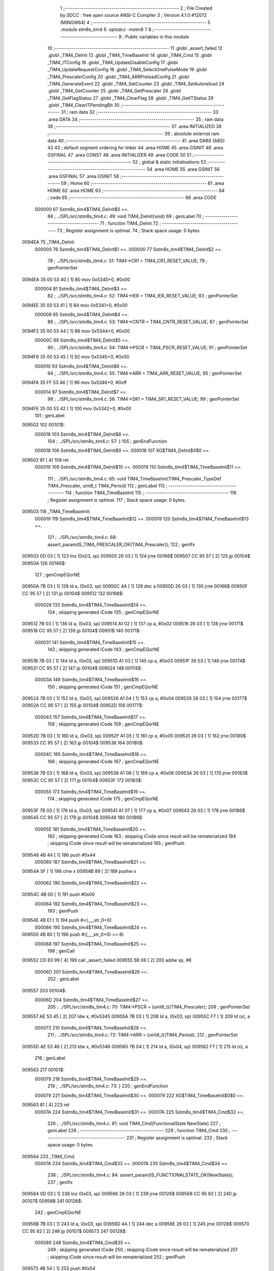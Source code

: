                                       1 ;--------------------------------------------------------
                                      2 ; File Created by SDCC : free open source ANSI-C Compiler
                                      3 ; Version 4.1.0 #12072 (MINGW64)
                                      4 ;--------------------------------------------------------
                                      5 	.module stm8s_tim4
                                      6 	.optsdcc -mstm8
                                      7 	
                                      8 ;--------------------------------------------------------
                                      9 ; Public variables in this module
                                     10 ;--------------------------------------------------------
                                     11 	.globl _assert_failed
                                     12 	.globl _TIM4_DeInit
                                     13 	.globl _TIM4_TimeBaseInit
                                     14 	.globl _TIM4_Cmd
                                     15 	.globl _TIM4_ITConfig
                                     16 	.globl _TIM4_UpdateDisableConfig
                                     17 	.globl _TIM4_UpdateRequestConfig
                                     18 	.globl _TIM4_SelectOnePulseMode
                                     19 	.globl _TIM4_PrescalerConfig
                                     20 	.globl _TIM4_ARRPreloadConfig
                                     21 	.globl _TIM4_GenerateEvent
                                     22 	.globl _TIM4_SetCounter
                                     23 	.globl _TIM4_SetAutoreload
                                     24 	.globl _TIM4_GetCounter
                                     25 	.globl _TIM4_GetPrescaler
                                     26 	.globl _TIM4_GetFlagStatus
                                     27 	.globl _TIM4_ClearFlag
                                     28 	.globl _TIM4_GetITStatus
                                     29 	.globl _TIM4_ClearITPendingBit
                                     30 ;--------------------------------------------------------
                                     31 ; ram data
                                     32 ;--------------------------------------------------------
                                     33 	.area DATA
                                     34 ;--------------------------------------------------------
                                     35 ; ram data
                                     36 ;--------------------------------------------------------
                                     37 	.area INITIALIZED
                                     38 ;--------------------------------------------------------
                                     39 ; absolute external ram data
                                     40 ;--------------------------------------------------------
                                     41 	.area DABS (ABS)
                                     42 
                                     43 ; default segment ordering for linker
                                     44 	.area HOME
                                     45 	.area GSINIT
                                     46 	.area GSFINAL
                                     47 	.area CONST
                                     48 	.area INITIALIZER
                                     49 	.area CODE
                                     50 
                                     51 ;--------------------------------------------------------
                                     52 ; global & static initialisations
                                     53 ;--------------------------------------------------------
                                     54 	.area HOME
                                     55 	.area GSINIT
                                     56 	.area GSFINAL
                                     57 	.area GSINIT
                                     58 ;--------------------------------------------------------
                                     59 ; Home
                                     60 ;--------------------------------------------------------
                                     61 	.area HOME
                                     62 	.area HOME
                                     63 ;--------------------------------------------------------
                                     64 ; code
                                     65 ;--------------------------------------------------------
                                     66 	.area CODE
                           000000    67 	Sstm8s_tim4$TIM4_DeInit$0 ==.
                                     68 ;	../SPL/src/stm8s_tim4.c: 49: void TIM4_DeInit(void)
                                     69 ; genLabel
                                     70 ;	-----------------------------------------
                                     71 ;	 function TIM4_DeInit
                                     72 ;	-----------------------------------------
                                     73 ;	Register assignment is optimal.
                                     74 ;	Stack space usage: 0 bytes.
      0094EA                         75 _TIM4_DeInit:
                           000000    76 	Sstm8s_tim4$TIM4_DeInit$1 ==.
                           000000    77 	Sstm8s_tim4$TIM4_DeInit$2 ==.
                                     78 ;	../SPL/src/stm8s_tim4.c: 51: TIM4->CR1 = TIM4_CR1_RESET_VALUE;
                                     79 ; genPointerSet
      0094EA 35 00 53 40      [ 1]   80 	mov	0x5340+0, #0x00
                           000004    81 	Sstm8s_tim4$TIM4_DeInit$3 ==.
                                     82 ;	../SPL/src/stm8s_tim4.c: 52: TIM4->IER = TIM4_IER_RESET_VALUE;
                                     83 ; genPointerSet
      0094EE 35 00 53 41      [ 1]   84 	mov	0x5341+0, #0x00
                           000008    85 	Sstm8s_tim4$TIM4_DeInit$4 ==.
                                     86 ;	../SPL/src/stm8s_tim4.c: 53: TIM4->CNTR = TIM4_CNTR_RESET_VALUE;
                                     87 ; genPointerSet
      0094F2 35 00 53 44      [ 1]   88 	mov	0x5344+0, #0x00
                           00000C    89 	Sstm8s_tim4$TIM4_DeInit$5 ==.
                                     90 ;	../SPL/src/stm8s_tim4.c: 54: TIM4->PSCR = TIM4_PSCR_RESET_VALUE;
                                     91 ; genPointerSet
      0094F6 35 00 53 45      [ 1]   92 	mov	0x5345+0, #0x00
                           000010    93 	Sstm8s_tim4$TIM4_DeInit$6 ==.
                                     94 ;	../SPL/src/stm8s_tim4.c: 55: TIM4->ARR = TIM4_ARR_RESET_VALUE;
                                     95 ; genPointerSet
      0094FA 35 FF 53 46      [ 1]   96 	mov	0x5346+0, #0xff
                           000014    97 	Sstm8s_tim4$TIM4_DeInit$7 ==.
                                     98 ;	../SPL/src/stm8s_tim4.c: 56: TIM4->SR1 = TIM4_SR1_RESET_VALUE;
                                     99 ; genPointerSet
      0094FE 35 00 53 42      [ 1]  100 	mov	0x5342+0, #0x00
                                    101 ; genLabel
      009502                        102 00101$:
                           000018   103 	Sstm8s_tim4$TIM4_DeInit$8 ==.
                                    104 ;	../SPL/src/stm8s_tim4.c: 57: }
                                    105 ; genEndFunction
                           000018   106 	Sstm8s_tim4$TIM4_DeInit$9 ==.
                           000018   107 	XG$TIM4_DeInit$0$0 ==.
      009502 81               [ 4]  108 	ret
                           000019   109 	Sstm8s_tim4$TIM4_DeInit$10 ==.
                           000019   110 	Sstm8s_tim4$TIM4_TimeBaseInit$11 ==.
                                    111 ;	../SPL/src/stm8s_tim4.c: 65: void TIM4_TimeBaseInit(TIM4_Prescaler_TypeDef TIM4_Prescaler, uint8_t TIM4_Period)
                                    112 ; genLabel
                                    113 ;	-----------------------------------------
                                    114 ;	 function TIM4_TimeBaseInit
                                    115 ;	-----------------------------------------
                                    116 ;	Register assignment is optimal.
                                    117 ;	Stack space usage: 0 bytes.
      009503                        118 _TIM4_TimeBaseInit:
                           000019   119 	Sstm8s_tim4$TIM4_TimeBaseInit$12 ==.
                           000019   120 	Sstm8s_tim4$TIM4_TimeBaseInit$13 ==.
                                    121 ;	../SPL/src/stm8s_tim4.c: 68: assert_param(IS_TIM4_PRESCALER_OK(TIM4_Prescaler));
                                    122 ; genIfx
      009503 0D 03            [ 1]  123 	tnz	(0x03, sp)
      009505 26 03            [ 1]  124 	jrne	00166$
      009507 CC 95 57         [ 2]  125 	jp	00104$
      00950A                        126 00166$:
                                    127 ; genCmpEQorNE
      00950A 7B 03            [ 1]  128 	ld	a, (0x03, sp)
      00950C 4A               [ 1]  129 	dec	a
      00950D 26 03            [ 1]  130 	jrne	00168$
      00950F CC 95 57         [ 2]  131 	jp	00104$
      009512                        132 00168$:
                           000028   133 	Sstm8s_tim4$TIM4_TimeBaseInit$14 ==.
                                    134 ; skipping generated iCode
                                    135 ; genCmpEQorNE
      009512 7B 03            [ 1]  136 	ld	a, (0x03, sp)
      009514 A1 02            [ 1]  137 	cp	a, #0x02
      009516 26 03            [ 1]  138 	jrne	00171$
      009518 CC 95 57         [ 2]  139 	jp	00104$
      00951B                        140 00171$:
                           000031   141 	Sstm8s_tim4$TIM4_TimeBaseInit$15 ==.
                                    142 ; skipping generated iCode
                                    143 ; genCmpEQorNE
      00951B 7B 03            [ 1]  144 	ld	a, (0x03, sp)
      00951D A1 03            [ 1]  145 	cp	a, #0x03
      00951F 26 03            [ 1]  146 	jrne	00174$
      009521 CC 95 57         [ 2]  147 	jp	00104$
      009524                        148 00174$:
                           00003A   149 	Sstm8s_tim4$TIM4_TimeBaseInit$16 ==.
                                    150 ; skipping generated iCode
                                    151 ; genCmpEQorNE
      009524 7B 03            [ 1]  152 	ld	a, (0x03, sp)
      009526 A1 04            [ 1]  153 	cp	a, #0x04
      009528 26 03            [ 1]  154 	jrne	00177$
      00952A CC 95 57         [ 2]  155 	jp	00104$
      00952D                        156 00177$:
                           000043   157 	Sstm8s_tim4$TIM4_TimeBaseInit$17 ==.
                                    158 ; skipping generated iCode
                                    159 ; genCmpEQorNE
      00952D 7B 03            [ 1]  160 	ld	a, (0x03, sp)
      00952F A1 05            [ 1]  161 	cp	a, #0x05
      009531 26 03            [ 1]  162 	jrne	00180$
      009533 CC 95 57         [ 2]  163 	jp	00104$
      009536                        164 00180$:
                           00004C   165 	Sstm8s_tim4$TIM4_TimeBaseInit$18 ==.
                                    166 ; skipping generated iCode
                                    167 ; genCmpEQorNE
      009536 7B 03            [ 1]  168 	ld	a, (0x03, sp)
      009538 A1 06            [ 1]  169 	cp	a, #0x06
      00953A 26 03            [ 1]  170 	jrne	00183$
      00953C CC 95 57         [ 2]  171 	jp	00104$
      00953F                        172 00183$:
                           000055   173 	Sstm8s_tim4$TIM4_TimeBaseInit$19 ==.
                                    174 ; skipping generated iCode
                                    175 ; genCmpEQorNE
      00953F 7B 03            [ 1]  176 	ld	a, (0x03, sp)
      009541 A1 07            [ 1]  177 	cp	a, #0x07
      009543 26 03            [ 1]  178 	jrne	00186$
      009545 CC 95 57         [ 2]  179 	jp	00104$
      009548                        180 00186$:
                           00005E   181 	Sstm8s_tim4$TIM4_TimeBaseInit$20 ==.
                                    182 ; skipping generated iCode
                                    183 ; skipping iCode since result will be rematerialized
                                    184 ; skipping iCode since result will be rematerialized
                                    185 ; genIPush
      009548 4B 44            [ 1]  186 	push	#0x44
                           000060   187 	Sstm8s_tim4$TIM4_TimeBaseInit$21 ==.
      00954A 5F               [ 1]  188 	clrw	x
      00954B 89               [ 2]  189 	pushw	x
                           000062   190 	Sstm8s_tim4$TIM4_TimeBaseInit$22 ==.
      00954C 4B 00            [ 1]  191 	push	#0x00
                           000064   192 	Sstm8s_tim4$TIM4_TimeBaseInit$23 ==.
                                    193 ; genIPush
      00954E 4B E1            [ 1]  194 	push	#<(___str_0+0)
                           000066   195 	Sstm8s_tim4$TIM4_TimeBaseInit$24 ==.
      009550 4B 80            [ 1]  196 	push	#((___str_0+0) >> 8)
                           000068   197 	Sstm8s_tim4$TIM4_TimeBaseInit$25 ==.
                                    198 ; genCall
      009552 CD 83 99         [ 4]  199 	call	_assert_failed
      009555 5B 06            [ 2]  200 	addw	sp, #6
                           00006D   201 	Sstm8s_tim4$TIM4_TimeBaseInit$26 ==.
                                    202 ; genLabel
      009557                        203 00104$:
                           00006D   204 	Sstm8s_tim4$TIM4_TimeBaseInit$27 ==.
                                    205 ;	../SPL/src/stm8s_tim4.c: 70: TIM4->PSCR = (uint8_t)(TIM4_Prescaler);
                                    206 ; genPointerSet
      009557 AE 53 45         [ 2]  207 	ldw	x, #0x5345
      00955A 7B 03            [ 1]  208 	ld	a, (0x03, sp)
      00955C F7               [ 1]  209 	ld	(x), a
                           000073   210 	Sstm8s_tim4$TIM4_TimeBaseInit$28 ==.
                                    211 ;	../SPL/src/stm8s_tim4.c: 72: TIM4->ARR = (uint8_t)(TIM4_Period);
                                    212 ; genPointerSet
      00955D AE 53 46         [ 2]  213 	ldw	x, #0x5346
      009560 7B 04            [ 1]  214 	ld	a, (0x04, sp)
      009562 F7               [ 1]  215 	ld	(x), a
                                    216 ; genLabel
      009563                        217 00101$:
                           000079   218 	Sstm8s_tim4$TIM4_TimeBaseInit$29 ==.
                                    219 ;	../SPL/src/stm8s_tim4.c: 73: }
                                    220 ; genEndFunction
                           000079   221 	Sstm8s_tim4$TIM4_TimeBaseInit$30 ==.
                           000079   222 	XG$TIM4_TimeBaseInit$0$0 ==.
      009563 81               [ 4]  223 	ret
                           00007A   224 	Sstm8s_tim4$TIM4_TimeBaseInit$31 ==.
                           00007A   225 	Sstm8s_tim4$TIM4_Cmd$32 ==.
                                    226 ;	../SPL/src/stm8s_tim4.c: 81: void TIM4_Cmd(FunctionalState NewState)
                                    227 ; genLabel
                                    228 ;	-----------------------------------------
                                    229 ;	 function TIM4_Cmd
                                    230 ;	-----------------------------------------
                                    231 ;	Register assignment is optimal.
                                    232 ;	Stack space usage: 0 bytes.
      009564                        233 _TIM4_Cmd:
                           00007A   234 	Sstm8s_tim4$TIM4_Cmd$33 ==.
                           00007A   235 	Sstm8s_tim4$TIM4_Cmd$34 ==.
                                    236 ;	../SPL/src/stm8s_tim4.c: 84: assert_param(IS_FUNCTIONALSTATE_OK(NewState));
                                    237 ; genIfx
      009564 0D 03            [ 1]  238 	tnz	(0x03, sp)
      009566 26 03            [ 1]  239 	jrne	00126$
      009568 CC 95 82         [ 2]  240 	jp	00107$
      00956B                        241 00126$:
                                    242 ; genCmpEQorNE
      00956B 7B 03            [ 1]  243 	ld	a, (0x03, sp)
      00956D 4A               [ 1]  244 	dec	a
      00956E 26 03            [ 1]  245 	jrne	00128$
      009570 CC 95 82         [ 2]  246 	jp	00107$
      009573                        247 00128$:
                           000089   248 	Sstm8s_tim4$TIM4_Cmd$35 ==.
                                    249 ; skipping generated iCode
                                    250 ; skipping iCode since result will be rematerialized
                                    251 ; skipping iCode since result will be rematerialized
                                    252 ; genIPush
      009573 4B 54            [ 1]  253 	push	#0x54
                           00008B   254 	Sstm8s_tim4$TIM4_Cmd$36 ==.
      009575 5F               [ 1]  255 	clrw	x
      009576 89               [ 2]  256 	pushw	x
                           00008D   257 	Sstm8s_tim4$TIM4_Cmd$37 ==.
      009577 4B 00            [ 1]  258 	push	#0x00
                           00008F   259 	Sstm8s_tim4$TIM4_Cmd$38 ==.
                                    260 ; genIPush
      009579 4B E1            [ 1]  261 	push	#<(___str_0+0)
                           000091   262 	Sstm8s_tim4$TIM4_Cmd$39 ==.
      00957B 4B 80            [ 1]  263 	push	#((___str_0+0) >> 8)
                           000093   264 	Sstm8s_tim4$TIM4_Cmd$40 ==.
                                    265 ; genCall
      00957D CD 83 99         [ 4]  266 	call	_assert_failed
      009580 5B 06            [ 2]  267 	addw	sp, #6
                           000098   268 	Sstm8s_tim4$TIM4_Cmd$41 ==.
                                    269 ; genLabel
      009582                        270 00107$:
                           000098   271 	Sstm8s_tim4$TIM4_Cmd$42 ==.
                                    272 ;	../SPL/src/stm8s_tim4.c: 89: TIM4->CR1 |= TIM4_CR1_CEN;
                                    273 ; genPointerGet
      009582 C6 53 40         [ 1]  274 	ld	a, 0x5340
                           00009B   275 	Sstm8s_tim4$TIM4_Cmd$43 ==.
                                    276 ;	../SPL/src/stm8s_tim4.c: 87: if (NewState != DISABLE)
                                    277 ; genIfx
      009585 0D 03            [ 1]  278 	tnz	(0x03, sp)
      009587 26 03            [ 1]  279 	jrne	00130$
      009589 CC 95 94         [ 2]  280 	jp	00102$
      00958C                        281 00130$:
                           0000A2   282 	Sstm8s_tim4$TIM4_Cmd$44 ==.
                           0000A2   283 	Sstm8s_tim4$TIM4_Cmd$45 ==.
                                    284 ;	../SPL/src/stm8s_tim4.c: 89: TIM4->CR1 |= TIM4_CR1_CEN;
                                    285 ; genOr
      00958C AA 01            [ 1]  286 	or	a, #0x01
                                    287 ; genPointerSet
      00958E C7 53 40         [ 1]  288 	ld	0x5340, a
                           0000A7   289 	Sstm8s_tim4$TIM4_Cmd$46 ==.
                                    290 ; genGoto
      009591 CC 95 99         [ 2]  291 	jp	00104$
                                    292 ; genLabel
      009594                        293 00102$:
                           0000AA   294 	Sstm8s_tim4$TIM4_Cmd$47 ==.
                           0000AA   295 	Sstm8s_tim4$TIM4_Cmd$48 ==.
                                    296 ;	../SPL/src/stm8s_tim4.c: 93: TIM4->CR1 &= (uint8_t)(~TIM4_CR1_CEN);
                                    297 ; genAnd
      009594 A4 FE            [ 1]  298 	and	a, #0xfe
                                    299 ; genPointerSet
      009596 C7 53 40         [ 1]  300 	ld	0x5340, a
                           0000AF   301 	Sstm8s_tim4$TIM4_Cmd$49 ==.
                                    302 ; genLabel
      009599                        303 00104$:
                           0000AF   304 	Sstm8s_tim4$TIM4_Cmd$50 ==.
                                    305 ;	../SPL/src/stm8s_tim4.c: 95: }
                                    306 ; genEndFunction
                           0000AF   307 	Sstm8s_tim4$TIM4_Cmd$51 ==.
                           0000AF   308 	XG$TIM4_Cmd$0$0 ==.
      009599 81               [ 4]  309 	ret
                           0000B0   310 	Sstm8s_tim4$TIM4_Cmd$52 ==.
                           0000B0   311 	Sstm8s_tim4$TIM4_ITConfig$53 ==.
                                    312 ;	../SPL/src/stm8s_tim4.c: 107: void TIM4_ITConfig(TIM4_IT_TypeDef TIM4_IT, FunctionalState NewState)
                                    313 ; genLabel
                                    314 ;	-----------------------------------------
                                    315 ;	 function TIM4_ITConfig
                                    316 ;	-----------------------------------------
                                    317 ;	Register assignment is optimal.
                                    318 ;	Stack space usage: 1 bytes.
      00959A                        319 _TIM4_ITConfig:
                           0000B0   320 	Sstm8s_tim4$TIM4_ITConfig$54 ==.
      00959A 88               [ 1]  321 	push	a
                           0000B1   322 	Sstm8s_tim4$TIM4_ITConfig$55 ==.
                           0000B1   323 	Sstm8s_tim4$TIM4_ITConfig$56 ==.
                                    324 ;	../SPL/src/stm8s_tim4.c: 110: assert_param(IS_TIM4_IT_OK(TIM4_IT));
                                    325 ; genCmpEQorNE
      00959B 7B 04            [ 1]  326 	ld	a, (0x04, sp)
      00959D 4A               [ 1]  327 	dec	a
      00959E 26 03            [ 1]  328 	jrne	00134$
      0095A0 CC 95 B2         [ 2]  329 	jp	00107$
      0095A3                        330 00134$:
                           0000B9   331 	Sstm8s_tim4$TIM4_ITConfig$57 ==.
                                    332 ; skipping generated iCode
                                    333 ; skipping iCode since result will be rematerialized
                                    334 ; skipping iCode since result will be rematerialized
                                    335 ; genIPush
      0095A3 4B 6E            [ 1]  336 	push	#0x6e
                           0000BB   337 	Sstm8s_tim4$TIM4_ITConfig$58 ==.
      0095A5 5F               [ 1]  338 	clrw	x
      0095A6 89               [ 2]  339 	pushw	x
                           0000BD   340 	Sstm8s_tim4$TIM4_ITConfig$59 ==.
      0095A7 4B 00            [ 1]  341 	push	#0x00
                           0000BF   342 	Sstm8s_tim4$TIM4_ITConfig$60 ==.
                                    343 ; genIPush
      0095A9 4B E1            [ 1]  344 	push	#<(___str_0+0)
                           0000C1   345 	Sstm8s_tim4$TIM4_ITConfig$61 ==.
      0095AB 4B 80            [ 1]  346 	push	#((___str_0+0) >> 8)
                           0000C3   347 	Sstm8s_tim4$TIM4_ITConfig$62 ==.
                                    348 ; genCall
      0095AD CD 83 99         [ 4]  349 	call	_assert_failed
      0095B0 5B 06            [ 2]  350 	addw	sp, #6
                           0000C8   351 	Sstm8s_tim4$TIM4_ITConfig$63 ==.
                                    352 ; genLabel
      0095B2                        353 00107$:
                           0000C8   354 	Sstm8s_tim4$TIM4_ITConfig$64 ==.
                                    355 ;	../SPL/src/stm8s_tim4.c: 111: assert_param(IS_FUNCTIONALSTATE_OK(NewState));
                                    356 ; genIfx
      0095B2 0D 05            [ 1]  357 	tnz	(0x05, sp)
      0095B4 26 03            [ 1]  358 	jrne	00136$
      0095B6 CC 95 D0         [ 2]  359 	jp	00109$
      0095B9                        360 00136$:
                                    361 ; genCmpEQorNE
      0095B9 7B 05            [ 1]  362 	ld	a, (0x05, sp)
      0095BB 4A               [ 1]  363 	dec	a
      0095BC 26 03            [ 1]  364 	jrne	00138$
      0095BE CC 95 D0         [ 2]  365 	jp	00109$
      0095C1                        366 00138$:
                           0000D7   367 	Sstm8s_tim4$TIM4_ITConfig$65 ==.
                                    368 ; skipping generated iCode
                                    369 ; skipping iCode since result will be rematerialized
                                    370 ; skipping iCode since result will be rematerialized
                                    371 ; genIPush
      0095C1 4B 6F            [ 1]  372 	push	#0x6f
                           0000D9   373 	Sstm8s_tim4$TIM4_ITConfig$66 ==.
      0095C3 5F               [ 1]  374 	clrw	x
      0095C4 89               [ 2]  375 	pushw	x
                           0000DB   376 	Sstm8s_tim4$TIM4_ITConfig$67 ==.
      0095C5 4B 00            [ 1]  377 	push	#0x00
                           0000DD   378 	Sstm8s_tim4$TIM4_ITConfig$68 ==.
                                    379 ; genIPush
      0095C7 4B E1            [ 1]  380 	push	#<(___str_0+0)
                           0000DF   381 	Sstm8s_tim4$TIM4_ITConfig$69 ==.
      0095C9 4B 80            [ 1]  382 	push	#((___str_0+0) >> 8)
                           0000E1   383 	Sstm8s_tim4$TIM4_ITConfig$70 ==.
                                    384 ; genCall
      0095CB CD 83 99         [ 4]  385 	call	_assert_failed
      0095CE 5B 06            [ 2]  386 	addw	sp, #6
                           0000E6   387 	Sstm8s_tim4$TIM4_ITConfig$71 ==.
                                    388 ; genLabel
      0095D0                        389 00109$:
                           0000E6   390 	Sstm8s_tim4$TIM4_ITConfig$72 ==.
                                    391 ;	../SPL/src/stm8s_tim4.c: 116: TIM4->IER |= (uint8_t)TIM4_IT;
                                    392 ; genPointerGet
      0095D0 C6 53 41         [ 1]  393 	ld	a, 0x5341
                           0000E9   394 	Sstm8s_tim4$TIM4_ITConfig$73 ==.
                                    395 ;	../SPL/src/stm8s_tim4.c: 113: if (NewState != DISABLE)
                                    396 ; genIfx
      0095D3 0D 05            [ 1]  397 	tnz	(0x05, sp)
      0095D5 26 03            [ 1]  398 	jrne	00140$
      0095D7 CC 95 E2         [ 2]  399 	jp	00102$
      0095DA                        400 00140$:
                           0000F0   401 	Sstm8s_tim4$TIM4_ITConfig$74 ==.
                           0000F0   402 	Sstm8s_tim4$TIM4_ITConfig$75 ==.
                                    403 ;	../SPL/src/stm8s_tim4.c: 116: TIM4->IER |= (uint8_t)TIM4_IT;
                                    404 ; genOr
      0095DA 1A 04            [ 1]  405 	or	a, (0x04, sp)
                                    406 ; genPointerSet
      0095DC C7 53 41         [ 1]  407 	ld	0x5341, a
                           0000F5   408 	Sstm8s_tim4$TIM4_ITConfig$76 ==.
                                    409 ; genGoto
      0095DF CC 95 EE         [ 2]  410 	jp	00104$
                                    411 ; genLabel
      0095E2                        412 00102$:
                           0000F8   413 	Sstm8s_tim4$TIM4_ITConfig$77 ==.
                           0000F8   414 	Sstm8s_tim4$TIM4_ITConfig$78 ==.
                                    415 ;	../SPL/src/stm8s_tim4.c: 121: TIM4->IER &= (uint8_t)(~TIM4_IT);
                                    416 ; genCpl
      0095E2 88               [ 1]  417 	push	a
                           0000F9   418 	Sstm8s_tim4$TIM4_ITConfig$79 ==.
      0095E3 7B 05            [ 1]  419 	ld	a, (0x05, sp)
      0095E5 43               [ 1]  420 	cpl	a
      0095E6 6B 02            [ 1]  421 	ld	(0x02, sp), a
      0095E8 84               [ 1]  422 	pop	a
                           0000FF   423 	Sstm8s_tim4$TIM4_ITConfig$80 ==.
                                    424 ; genAnd
      0095E9 14 01            [ 1]  425 	and	a, (0x01, sp)
                                    426 ; genPointerSet
      0095EB C7 53 41         [ 1]  427 	ld	0x5341, a
                           000104   428 	Sstm8s_tim4$TIM4_ITConfig$81 ==.
                                    429 ; genLabel
      0095EE                        430 00104$:
                           000104   431 	Sstm8s_tim4$TIM4_ITConfig$82 ==.
                                    432 ;	../SPL/src/stm8s_tim4.c: 123: }
                                    433 ; genEndFunction
      0095EE 84               [ 1]  434 	pop	a
                           000105   435 	Sstm8s_tim4$TIM4_ITConfig$83 ==.
                           000105   436 	Sstm8s_tim4$TIM4_ITConfig$84 ==.
                           000105   437 	XG$TIM4_ITConfig$0$0 ==.
      0095EF 81               [ 4]  438 	ret
                           000106   439 	Sstm8s_tim4$TIM4_ITConfig$85 ==.
                           000106   440 	Sstm8s_tim4$TIM4_UpdateDisableConfig$86 ==.
                                    441 ;	../SPL/src/stm8s_tim4.c: 131: void TIM4_UpdateDisableConfig(FunctionalState NewState)
                                    442 ; genLabel
                                    443 ;	-----------------------------------------
                                    444 ;	 function TIM4_UpdateDisableConfig
                                    445 ;	-----------------------------------------
                                    446 ;	Register assignment is optimal.
                                    447 ;	Stack space usage: 0 bytes.
      0095F0                        448 _TIM4_UpdateDisableConfig:
                           000106   449 	Sstm8s_tim4$TIM4_UpdateDisableConfig$87 ==.
                           000106   450 	Sstm8s_tim4$TIM4_UpdateDisableConfig$88 ==.
                                    451 ;	../SPL/src/stm8s_tim4.c: 134: assert_param(IS_FUNCTIONALSTATE_OK(NewState));
                                    452 ; genIfx
      0095F0 0D 03            [ 1]  453 	tnz	(0x03, sp)
      0095F2 26 03            [ 1]  454 	jrne	00126$
      0095F4 CC 96 0E         [ 2]  455 	jp	00107$
      0095F7                        456 00126$:
                                    457 ; genCmpEQorNE
      0095F7 7B 03            [ 1]  458 	ld	a, (0x03, sp)
      0095F9 4A               [ 1]  459 	dec	a
      0095FA 26 03            [ 1]  460 	jrne	00128$
      0095FC CC 96 0E         [ 2]  461 	jp	00107$
      0095FF                        462 00128$:
                           000115   463 	Sstm8s_tim4$TIM4_UpdateDisableConfig$89 ==.
                                    464 ; skipping generated iCode
                                    465 ; skipping iCode since result will be rematerialized
                                    466 ; skipping iCode since result will be rematerialized
                                    467 ; genIPush
      0095FF 4B 86            [ 1]  468 	push	#0x86
                           000117   469 	Sstm8s_tim4$TIM4_UpdateDisableConfig$90 ==.
      009601 5F               [ 1]  470 	clrw	x
      009602 89               [ 2]  471 	pushw	x
                           000119   472 	Sstm8s_tim4$TIM4_UpdateDisableConfig$91 ==.
      009603 4B 00            [ 1]  473 	push	#0x00
                           00011B   474 	Sstm8s_tim4$TIM4_UpdateDisableConfig$92 ==.
                                    475 ; genIPush
      009605 4B E1            [ 1]  476 	push	#<(___str_0+0)
                           00011D   477 	Sstm8s_tim4$TIM4_UpdateDisableConfig$93 ==.
      009607 4B 80            [ 1]  478 	push	#((___str_0+0) >> 8)
                           00011F   479 	Sstm8s_tim4$TIM4_UpdateDisableConfig$94 ==.
                                    480 ; genCall
      009609 CD 83 99         [ 4]  481 	call	_assert_failed
      00960C 5B 06            [ 2]  482 	addw	sp, #6
                           000124   483 	Sstm8s_tim4$TIM4_UpdateDisableConfig$95 ==.
                                    484 ; genLabel
      00960E                        485 00107$:
                           000124   486 	Sstm8s_tim4$TIM4_UpdateDisableConfig$96 ==.
                                    487 ;	../SPL/src/stm8s_tim4.c: 139: TIM4->CR1 |= TIM4_CR1_UDIS;
                                    488 ; genPointerGet
      00960E C6 53 40         [ 1]  489 	ld	a, 0x5340
                           000127   490 	Sstm8s_tim4$TIM4_UpdateDisableConfig$97 ==.
                                    491 ;	../SPL/src/stm8s_tim4.c: 137: if (NewState != DISABLE)
                                    492 ; genIfx
      009611 0D 03            [ 1]  493 	tnz	(0x03, sp)
      009613 26 03            [ 1]  494 	jrne	00130$
      009615 CC 96 20         [ 2]  495 	jp	00102$
      009618                        496 00130$:
                           00012E   497 	Sstm8s_tim4$TIM4_UpdateDisableConfig$98 ==.
                           00012E   498 	Sstm8s_tim4$TIM4_UpdateDisableConfig$99 ==.
                                    499 ;	../SPL/src/stm8s_tim4.c: 139: TIM4->CR1 |= TIM4_CR1_UDIS;
                                    500 ; genOr
      009618 AA 02            [ 1]  501 	or	a, #0x02
                                    502 ; genPointerSet
      00961A C7 53 40         [ 1]  503 	ld	0x5340, a
                           000133   504 	Sstm8s_tim4$TIM4_UpdateDisableConfig$100 ==.
                                    505 ; genGoto
      00961D CC 96 25         [ 2]  506 	jp	00104$
                                    507 ; genLabel
      009620                        508 00102$:
                           000136   509 	Sstm8s_tim4$TIM4_UpdateDisableConfig$101 ==.
                           000136   510 	Sstm8s_tim4$TIM4_UpdateDisableConfig$102 ==.
                                    511 ;	../SPL/src/stm8s_tim4.c: 143: TIM4->CR1 &= (uint8_t)(~TIM4_CR1_UDIS);
                                    512 ; genAnd
      009620 A4 FD            [ 1]  513 	and	a, #0xfd
                                    514 ; genPointerSet
      009622 C7 53 40         [ 1]  515 	ld	0x5340, a
                           00013B   516 	Sstm8s_tim4$TIM4_UpdateDisableConfig$103 ==.
                                    517 ; genLabel
      009625                        518 00104$:
                           00013B   519 	Sstm8s_tim4$TIM4_UpdateDisableConfig$104 ==.
                                    520 ;	../SPL/src/stm8s_tim4.c: 145: }
                                    521 ; genEndFunction
                           00013B   522 	Sstm8s_tim4$TIM4_UpdateDisableConfig$105 ==.
                           00013B   523 	XG$TIM4_UpdateDisableConfig$0$0 ==.
      009625 81               [ 4]  524 	ret
                           00013C   525 	Sstm8s_tim4$TIM4_UpdateDisableConfig$106 ==.
                           00013C   526 	Sstm8s_tim4$TIM4_UpdateRequestConfig$107 ==.
                                    527 ;	../SPL/src/stm8s_tim4.c: 155: void TIM4_UpdateRequestConfig(TIM4_UpdateSource_TypeDef TIM4_UpdateSource)
                                    528 ; genLabel
                                    529 ;	-----------------------------------------
                                    530 ;	 function TIM4_UpdateRequestConfig
                                    531 ;	-----------------------------------------
                                    532 ;	Register assignment is optimal.
                                    533 ;	Stack space usage: 0 bytes.
      009626                        534 _TIM4_UpdateRequestConfig:
                           00013C   535 	Sstm8s_tim4$TIM4_UpdateRequestConfig$108 ==.
                           00013C   536 	Sstm8s_tim4$TIM4_UpdateRequestConfig$109 ==.
                                    537 ;	../SPL/src/stm8s_tim4.c: 158: assert_param(IS_TIM4_UPDATE_SOURCE_OK(TIM4_UpdateSource));
                                    538 ; genIfx
      009626 0D 03            [ 1]  539 	tnz	(0x03, sp)
      009628 26 03            [ 1]  540 	jrne	00126$
      00962A CC 96 44         [ 2]  541 	jp	00107$
      00962D                        542 00126$:
                                    543 ; genCmpEQorNE
      00962D 7B 03            [ 1]  544 	ld	a, (0x03, sp)
      00962F 4A               [ 1]  545 	dec	a
      009630 26 03            [ 1]  546 	jrne	00128$
      009632 CC 96 44         [ 2]  547 	jp	00107$
      009635                        548 00128$:
                           00014B   549 	Sstm8s_tim4$TIM4_UpdateRequestConfig$110 ==.
                                    550 ; skipping generated iCode
                                    551 ; skipping iCode since result will be rematerialized
                                    552 ; skipping iCode since result will be rematerialized
                                    553 ; genIPush
      009635 4B 9E            [ 1]  554 	push	#0x9e
                           00014D   555 	Sstm8s_tim4$TIM4_UpdateRequestConfig$111 ==.
      009637 5F               [ 1]  556 	clrw	x
      009638 89               [ 2]  557 	pushw	x
                           00014F   558 	Sstm8s_tim4$TIM4_UpdateRequestConfig$112 ==.
      009639 4B 00            [ 1]  559 	push	#0x00
                           000151   560 	Sstm8s_tim4$TIM4_UpdateRequestConfig$113 ==.
                                    561 ; genIPush
      00963B 4B E1            [ 1]  562 	push	#<(___str_0+0)
                           000153   563 	Sstm8s_tim4$TIM4_UpdateRequestConfig$114 ==.
      00963D 4B 80            [ 1]  564 	push	#((___str_0+0) >> 8)
                           000155   565 	Sstm8s_tim4$TIM4_UpdateRequestConfig$115 ==.
                                    566 ; genCall
      00963F CD 83 99         [ 4]  567 	call	_assert_failed
      009642 5B 06            [ 2]  568 	addw	sp, #6
                           00015A   569 	Sstm8s_tim4$TIM4_UpdateRequestConfig$116 ==.
                                    570 ; genLabel
      009644                        571 00107$:
                           00015A   572 	Sstm8s_tim4$TIM4_UpdateRequestConfig$117 ==.
                                    573 ;	../SPL/src/stm8s_tim4.c: 163: TIM4->CR1 |= TIM4_CR1_URS;
                                    574 ; genPointerGet
      009644 C6 53 40         [ 1]  575 	ld	a, 0x5340
                           00015D   576 	Sstm8s_tim4$TIM4_UpdateRequestConfig$118 ==.
                                    577 ;	../SPL/src/stm8s_tim4.c: 161: if (TIM4_UpdateSource != TIM4_UPDATESOURCE_GLOBAL)
                                    578 ; genIfx
      009647 0D 03            [ 1]  579 	tnz	(0x03, sp)
      009649 26 03            [ 1]  580 	jrne	00130$
      00964B CC 96 56         [ 2]  581 	jp	00102$
      00964E                        582 00130$:
                           000164   583 	Sstm8s_tim4$TIM4_UpdateRequestConfig$119 ==.
                           000164   584 	Sstm8s_tim4$TIM4_UpdateRequestConfig$120 ==.
                                    585 ;	../SPL/src/stm8s_tim4.c: 163: TIM4->CR1 |= TIM4_CR1_URS;
                                    586 ; genOr
      00964E AA 04            [ 1]  587 	or	a, #0x04
                                    588 ; genPointerSet
      009650 C7 53 40         [ 1]  589 	ld	0x5340, a
                           000169   590 	Sstm8s_tim4$TIM4_UpdateRequestConfig$121 ==.
                                    591 ; genGoto
      009653 CC 96 5B         [ 2]  592 	jp	00104$
                                    593 ; genLabel
      009656                        594 00102$:
                           00016C   595 	Sstm8s_tim4$TIM4_UpdateRequestConfig$122 ==.
                           00016C   596 	Sstm8s_tim4$TIM4_UpdateRequestConfig$123 ==.
                                    597 ;	../SPL/src/stm8s_tim4.c: 167: TIM4->CR1 &= (uint8_t)(~TIM4_CR1_URS);
                                    598 ; genAnd
      009656 A4 FB            [ 1]  599 	and	a, #0xfb
                                    600 ; genPointerSet
      009658 C7 53 40         [ 1]  601 	ld	0x5340, a
                           000171   602 	Sstm8s_tim4$TIM4_UpdateRequestConfig$124 ==.
                                    603 ; genLabel
      00965B                        604 00104$:
                           000171   605 	Sstm8s_tim4$TIM4_UpdateRequestConfig$125 ==.
                                    606 ;	../SPL/src/stm8s_tim4.c: 169: }
                                    607 ; genEndFunction
                           000171   608 	Sstm8s_tim4$TIM4_UpdateRequestConfig$126 ==.
                           000171   609 	XG$TIM4_UpdateRequestConfig$0$0 ==.
      00965B 81               [ 4]  610 	ret
                           000172   611 	Sstm8s_tim4$TIM4_UpdateRequestConfig$127 ==.
                           000172   612 	Sstm8s_tim4$TIM4_SelectOnePulseMode$128 ==.
                                    613 ;	../SPL/src/stm8s_tim4.c: 179: void TIM4_SelectOnePulseMode(TIM4_OPMode_TypeDef TIM4_OPMode)
                                    614 ; genLabel
                                    615 ;	-----------------------------------------
                                    616 ;	 function TIM4_SelectOnePulseMode
                                    617 ;	-----------------------------------------
                                    618 ;	Register assignment is optimal.
                                    619 ;	Stack space usage: 0 bytes.
      00965C                        620 _TIM4_SelectOnePulseMode:
                           000172   621 	Sstm8s_tim4$TIM4_SelectOnePulseMode$129 ==.
                           000172   622 	Sstm8s_tim4$TIM4_SelectOnePulseMode$130 ==.
                                    623 ;	../SPL/src/stm8s_tim4.c: 182: assert_param(IS_TIM4_OPM_MODE_OK(TIM4_OPMode));
                                    624 ; genCmpEQorNE
      00965C 7B 03            [ 1]  625 	ld	a, (0x03, sp)
      00965E 4A               [ 1]  626 	dec	a
      00965F 26 03            [ 1]  627 	jrne	00127$
      009661 CC 96 7A         [ 2]  628 	jp	00107$
      009664                        629 00127$:
                           00017A   630 	Sstm8s_tim4$TIM4_SelectOnePulseMode$131 ==.
                                    631 ; skipping generated iCode
                                    632 ; genIfx
      009664 0D 03            [ 1]  633 	tnz	(0x03, sp)
      009666 26 03            [ 1]  634 	jrne	00129$
      009668 CC 96 7A         [ 2]  635 	jp	00107$
      00966B                        636 00129$:
                                    637 ; skipping iCode since result will be rematerialized
                                    638 ; skipping iCode since result will be rematerialized
                                    639 ; genIPush
      00966B 4B B6            [ 1]  640 	push	#0xb6
                           000183   641 	Sstm8s_tim4$TIM4_SelectOnePulseMode$132 ==.
      00966D 5F               [ 1]  642 	clrw	x
      00966E 89               [ 2]  643 	pushw	x
                           000185   644 	Sstm8s_tim4$TIM4_SelectOnePulseMode$133 ==.
      00966F 4B 00            [ 1]  645 	push	#0x00
                           000187   646 	Sstm8s_tim4$TIM4_SelectOnePulseMode$134 ==.
                                    647 ; genIPush
      009671 4B E1            [ 1]  648 	push	#<(___str_0+0)
                           000189   649 	Sstm8s_tim4$TIM4_SelectOnePulseMode$135 ==.
      009673 4B 80            [ 1]  650 	push	#((___str_0+0) >> 8)
                           00018B   651 	Sstm8s_tim4$TIM4_SelectOnePulseMode$136 ==.
                                    652 ; genCall
      009675 CD 83 99         [ 4]  653 	call	_assert_failed
      009678 5B 06            [ 2]  654 	addw	sp, #6
                           000190   655 	Sstm8s_tim4$TIM4_SelectOnePulseMode$137 ==.
                                    656 ; genLabel
      00967A                        657 00107$:
                           000190   658 	Sstm8s_tim4$TIM4_SelectOnePulseMode$138 ==.
                                    659 ;	../SPL/src/stm8s_tim4.c: 187: TIM4->CR1 |= TIM4_CR1_OPM;
                                    660 ; genPointerGet
      00967A C6 53 40         [ 1]  661 	ld	a, 0x5340
                           000193   662 	Sstm8s_tim4$TIM4_SelectOnePulseMode$139 ==.
                                    663 ;	../SPL/src/stm8s_tim4.c: 185: if (TIM4_OPMode != TIM4_OPMODE_REPETITIVE)
                                    664 ; genIfx
      00967D 0D 03            [ 1]  665 	tnz	(0x03, sp)
      00967F 26 03            [ 1]  666 	jrne	00130$
      009681 CC 96 8C         [ 2]  667 	jp	00102$
      009684                        668 00130$:
                           00019A   669 	Sstm8s_tim4$TIM4_SelectOnePulseMode$140 ==.
                           00019A   670 	Sstm8s_tim4$TIM4_SelectOnePulseMode$141 ==.
                                    671 ;	../SPL/src/stm8s_tim4.c: 187: TIM4->CR1 |= TIM4_CR1_OPM;
                                    672 ; genOr
      009684 AA 08            [ 1]  673 	or	a, #0x08
                                    674 ; genPointerSet
      009686 C7 53 40         [ 1]  675 	ld	0x5340, a
                           00019F   676 	Sstm8s_tim4$TIM4_SelectOnePulseMode$142 ==.
                                    677 ; genGoto
      009689 CC 96 91         [ 2]  678 	jp	00104$
                                    679 ; genLabel
      00968C                        680 00102$:
                           0001A2   681 	Sstm8s_tim4$TIM4_SelectOnePulseMode$143 ==.
                           0001A2   682 	Sstm8s_tim4$TIM4_SelectOnePulseMode$144 ==.
                                    683 ;	../SPL/src/stm8s_tim4.c: 191: TIM4->CR1 &= (uint8_t)(~TIM4_CR1_OPM);
                                    684 ; genAnd
      00968C A4 F7            [ 1]  685 	and	a, #0xf7
                                    686 ; genPointerSet
      00968E C7 53 40         [ 1]  687 	ld	0x5340, a
                           0001A7   688 	Sstm8s_tim4$TIM4_SelectOnePulseMode$145 ==.
                                    689 ; genLabel
      009691                        690 00104$:
                           0001A7   691 	Sstm8s_tim4$TIM4_SelectOnePulseMode$146 ==.
                                    692 ;	../SPL/src/stm8s_tim4.c: 193: }
                                    693 ; genEndFunction
                           0001A7   694 	Sstm8s_tim4$TIM4_SelectOnePulseMode$147 ==.
                           0001A7   695 	XG$TIM4_SelectOnePulseMode$0$0 ==.
      009691 81               [ 4]  696 	ret
                           0001A8   697 	Sstm8s_tim4$TIM4_SelectOnePulseMode$148 ==.
                           0001A8   698 	Sstm8s_tim4$TIM4_PrescalerConfig$149 ==.
                                    699 ;	../SPL/src/stm8s_tim4.c: 215: void TIM4_PrescalerConfig(TIM4_Prescaler_TypeDef Prescaler, TIM4_PSCReloadMode_TypeDef TIM4_PSCReloadMode)
                                    700 ; genLabel
                                    701 ;	-----------------------------------------
                                    702 ;	 function TIM4_PrescalerConfig
                                    703 ;	-----------------------------------------
                                    704 ;	Register assignment is optimal.
                                    705 ;	Stack space usage: 0 bytes.
      009692                        706 _TIM4_PrescalerConfig:
                           0001A8   707 	Sstm8s_tim4$TIM4_PrescalerConfig$150 ==.
                           0001A8   708 	Sstm8s_tim4$TIM4_PrescalerConfig$151 ==.
                                    709 ;	../SPL/src/stm8s_tim4.c: 218: assert_param(IS_TIM4_PRESCALER_RELOAD_OK(TIM4_PSCReloadMode));
                                    710 ; genIfx
      009692 0D 04            [ 1]  711 	tnz	(0x04, sp)
      009694 26 03            [ 1]  712 	jrne	00181$
      009696 CC 96 B0         [ 2]  713 	jp	00104$
      009699                        714 00181$:
                                    715 ; genCmpEQorNE
      009699 7B 04            [ 1]  716 	ld	a, (0x04, sp)
      00969B 4A               [ 1]  717 	dec	a
      00969C 26 03            [ 1]  718 	jrne	00183$
      00969E CC 96 B0         [ 2]  719 	jp	00104$
      0096A1                        720 00183$:
                           0001B7   721 	Sstm8s_tim4$TIM4_PrescalerConfig$152 ==.
                                    722 ; skipping generated iCode
                                    723 ; skipping iCode since result will be rematerialized
                                    724 ; skipping iCode since result will be rematerialized
                                    725 ; genIPush
      0096A1 4B DA            [ 1]  726 	push	#0xda
                           0001B9   727 	Sstm8s_tim4$TIM4_PrescalerConfig$153 ==.
      0096A3 5F               [ 1]  728 	clrw	x
      0096A4 89               [ 2]  729 	pushw	x
                           0001BB   730 	Sstm8s_tim4$TIM4_PrescalerConfig$154 ==.
      0096A5 4B 00            [ 1]  731 	push	#0x00
                           0001BD   732 	Sstm8s_tim4$TIM4_PrescalerConfig$155 ==.
                                    733 ; genIPush
      0096A7 4B E1            [ 1]  734 	push	#<(___str_0+0)
                           0001BF   735 	Sstm8s_tim4$TIM4_PrescalerConfig$156 ==.
      0096A9 4B 80            [ 1]  736 	push	#((___str_0+0) >> 8)
                           0001C1   737 	Sstm8s_tim4$TIM4_PrescalerConfig$157 ==.
                                    738 ; genCall
      0096AB CD 83 99         [ 4]  739 	call	_assert_failed
      0096AE 5B 06            [ 2]  740 	addw	sp, #6
                           0001C6   741 	Sstm8s_tim4$TIM4_PrescalerConfig$158 ==.
                                    742 ; genLabel
      0096B0                        743 00104$:
                           0001C6   744 	Sstm8s_tim4$TIM4_PrescalerConfig$159 ==.
                                    745 ;	../SPL/src/stm8s_tim4.c: 219: assert_param(IS_TIM4_PRESCALER_OK(Prescaler));
                                    746 ; genIfx
      0096B0 0D 03            [ 1]  747 	tnz	(0x03, sp)
      0096B2 26 03            [ 1]  748 	jrne	00185$
      0096B4 CC 97 04         [ 2]  749 	jp	00109$
      0096B7                        750 00185$:
                                    751 ; genCmpEQorNE
      0096B7 7B 03            [ 1]  752 	ld	a, (0x03, sp)
      0096B9 4A               [ 1]  753 	dec	a
      0096BA 26 03            [ 1]  754 	jrne	00187$
      0096BC CC 97 04         [ 2]  755 	jp	00109$
      0096BF                        756 00187$:
                           0001D5   757 	Sstm8s_tim4$TIM4_PrescalerConfig$160 ==.
                                    758 ; skipping generated iCode
                                    759 ; genCmpEQorNE
      0096BF 7B 03            [ 1]  760 	ld	a, (0x03, sp)
      0096C1 A1 02            [ 1]  761 	cp	a, #0x02
      0096C3 26 03            [ 1]  762 	jrne	00190$
      0096C5 CC 97 04         [ 2]  763 	jp	00109$
      0096C8                        764 00190$:
                           0001DE   765 	Sstm8s_tim4$TIM4_PrescalerConfig$161 ==.
                                    766 ; skipping generated iCode
                                    767 ; genCmpEQorNE
      0096C8 7B 03            [ 1]  768 	ld	a, (0x03, sp)
      0096CA A1 03            [ 1]  769 	cp	a, #0x03
      0096CC 26 03            [ 1]  770 	jrne	00193$
      0096CE CC 97 04         [ 2]  771 	jp	00109$
      0096D1                        772 00193$:
                           0001E7   773 	Sstm8s_tim4$TIM4_PrescalerConfig$162 ==.
                                    774 ; skipping generated iCode
                                    775 ; genCmpEQorNE
      0096D1 7B 03            [ 1]  776 	ld	a, (0x03, sp)
      0096D3 A1 04            [ 1]  777 	cp	a, #0x04
      0096D5 26 03            [ 1]  778 	jrne	00196$
      0096D7 CC 97 04         [ 2]  779 	jp	00109$
      0096DA                        780 00196$:
                           0001F0   781 	Sstm8s_tim4$TIM4_PrescalerConfig$163 ==.
                                    782 ; skipping generated iCode
                                    783 ; genCmpEQorNE
      0096DA 7B 03            [ 1]  784 	ld	a, (0x03, sp)
      0096DC A1 05            [ 1]  785 	cp	a, #0x05
      0096DE 26 03            [ 1]  786 	jrne	00199$
      0096E0 CC 97 04         [ 2]  787 	jp	00109$
      0096E3                        788 00199$:
                           0001F9   789 	Sstm8s_tim4$TIM4_PrescalerConfig$164 ==.
                                    790 ; skipping generated iCode
                                    791 ; genCmpEQorNE
      0096E3 7B 03            [ 1]  792 	ld	a, (0x03, sp)
      0096E5 A1 06            [ 1]  793 	cp	a, #0x06
      0096E7 26 03            [ 1]  794 	jrne	00202$
      0096E9 CC 97 04         [ 2]  795 	jp	00109$
      0096EC                        796 00202$:
                           000202   797 	Sstm8s_tim4$TIM4_PrescalerConfig$165 ==.
                                    798 ; skipping generated iCode
                                    799 ; genCmpEQorNE
      0096EC 7B 03            [ 1]  800 	ld	a, (0x03, sp)
      0096EE A1 07            [ 1]  801 	cp	a, #0x07
      0096F0 26 03            [ 1]  802 	jrne	00205$
      0096F2 CC 97 04         [ 2]  803 	jp	00109$
      0096F5                        804 00205$:
                           00020B   805 	Sstm8s_tim4$TIM4_PrescalerConfig$166 ==.
                                    806 ; skipping generated iCode
                                    807 ; skipping iCode since result will be rematerialized
                                    808 ; skipping iCode since result will be rematerialized
                                    809 ; genIPush
      0096F5 4B DB            [ 1]  810 	push	#0xdb
                           00020D   811 	Sstm8s_tim4$TIM4_PrescalerConfig$167 ==.
      0096F7 5F               [ 1]  812 	clrw	x
      0096F8 89               [ 2]  813 	pushw	x
                           00020F   814 	Sstm8s_tim4$TIM4_PrescalerConfig$168 ==.
      0096F9 4B 00            [ 1]  815 	push	#0x00
                           000211   816 	Sstm8s_tim4$TIM4_PrescalerConfig$169 ==.
                                    817 ; genIPush
      0096FB 4B E1            [ 1]  818 	push	#<(___str_0+0)
                           000213   819 	Sstm8s_tim4$TIM4_PrescalerConfig$170 ==.
      0096FD 4B 80            [ 1]  820 	push	#((___str_0+0) >> 8)
                           000215   821 	Sstm8s_tim4$TIM4_PrescalerConfig$171 ==.
                                    822 ; genCall
      0096FF CD 83 99         [ 4]  823 	call	_assert_failed
      009702 5B 06            [ 2]  824 	addw	sp, #6
                           00021A   825 	Sstm8s_tim4$TIM4_PrescalerConfig$172 ==.
                                    826 ; genLabel
      009704                        827 00109$:
                           00021A   828 	Sstm8s_tim4$TIM4_PrescalerConfig$173 ==.
                                    829 ;	../SPL/src/stm8s_tim4.c: 222: TIM4->PSCR = (uint8_t)Prescaler;
                                    830 ; genPointerSet
      009704 AE 53 45         [ 2]  831 	ldw	x, #0x5345
      009707 7B 03            [ 1]  832 	ld	a, (0x03, sp)
      009709 F7               [ 1]  833 	ld	(x), a
                           000220   834 	Sstm8s_tim4$TIM4_PrescalerConfig$174 ==.
                                    835 ;	../SPL/src/stm8s_tim4.c: 225: TIM4->EGR = (uint8_t)TIM4_PSCReloadMode;
                                    836 ; genPointerSet
      00970A AE 53 43         [ 2]  837 	ldw	x, #0x5343
      00970D 7B 04            [ 1]  838 	ld	a, (0x04, sp)
      00970F F7               [ 1]  839 	ld	(x), a
                                    840 ; genLabel
      009710                        841 00101$:
                           000226   842 	Sstm8s_tim4$TIM4_PrescalerConfig$175 ==.
                                    843 ;	../SPL/src/stm8s_tim4.c: 226: }
                                    844 ; genEndFunction
                           000226   845 	Sstm8s_tim4$TIM4_PrescalerConfig$176 ==.
                           000226   846 	XG$TIM4_PrescalerConfig$0$0 ==.
      009710 81               [ 4]  847 	ret
                           000227   848 	Sstm8s_tim4$TIM4_PrescalerConfig$177 ==.
                           000227   849 	Sstm8s_tim4$TIM4_ARRPreloadConfig$178 ==.
                                    850 ;	../SPL/src/stm8s_tim4.c: 234: void TIM4_ARRPreloadConfig(FunctionalState NewState)
                                    851 ; genLabel
                                    852 ;	-----------------------------------------
                                    853 ;	 function TIM4_ARRPreloadConfig
                                    854 ;	-----------------------------------------
                                    855 ;	Register assignment is optimal.
                                    856 ;	Stack space usage: 0 bytes.
      009711                        857 _TIM4_ARRPreloadConfig:
                           000227   858 	Sstm8s_tim4$TIM4_ARRPreloadConfig$179 ==.
                           000227   859 	Sstm8s_tim4$TIM4_ARRPreloadConfig$180 ==.
                                    860 ;	../SPL/src/stm8s_tim4.c: 237: assert_param(IS_FUNCTIONALSTATE_OK(NewState));
                                    861 ; genIfx
      009711 0D 03            [ 1]  862 	tnz	(0x03, sp)
      009713 26 03            [ 1]  863 	jrne	00126$
      009715 CC 97 2F         [ 2]  864 	jp	00107$
      009718                        865 00126$:
                                    866 ; genCmpEQorNE
      009718 7B 03            [ 1]  867 	ld	a, (0x03, sp)
      00971A 4A               [ 1]  868 	dec	a
      00971B 26 03            [ 1]  869 	jrne	00128$
      00971D CC 97 2F         [ 2]  870 	jp	00107$
      009720                        871 00128$:
                           000236   872 	Sstm8s_tim4$TIM4_ARRPreloadConfig$181 ==.
                                    873 ; skipping generated iCode
                                    874 ; skipping iCode since result will be rematerialized
                                    875 ; skipping iCode since result will be rematerialized
                                    876 ; genIPush
      009720 4B ED            [ 1]  877 	push	#0xed
                           000238   878 	Sstm8s_tim4$TIM4_ARRPreloadConfig$182 ==.
      009722 5F               [ 1]  879 	clrw	x
      009723 89               [ 2]  880 	pushw	x
                           00023A   881 	Sstm8s_tim4$TIM4_ARRPreloadConfig$183 ==.
      009724 4B 00            [ 1]  882 	push	#0x00
                           00023C   883 	Sstm8s_tim4$TIM4_ARRPreloadConfig$184 ==.
                                    884 ; genIPush
      009726 4B E1            [ 1]  885 	push	#<(___str_0+0)
                           00023E   886 	Sstm8s_tim4$TIM4_ARRPreloadConfig$185 ==.
      009728 4B 80            [ 1]  887 	push	#((___str_0+0) >> 8)
                           000240   888 	Sstm8s_tim4$TIM4_ARRPreloadConfig$186 ==.
                                    889 ; genCall
      00972A CD 83 99         [ 4]  890 	call	_assert_failed
      00972D 5B 06            [ 2]  891 	addw	sp, #6
                           000245   892 	Sstm8s_tim4$TIM4_ARRPreloadConfig$187 ==.
                                    893 ; genLabel
      00972F                        894 00107$:
                           000245   895 	Sstm8s_tim4$TIM4_ARRPreloadConfig$188 ==.
                                    896 ;	../SPL/src/stm8s_tim4.c: 242: TIM4->CR1 |= TIM4_CR1_ARPE;
                                    897 ; genPointerGet
      00972F C6 53 40         [ 1]  898 	ld	a, 0x5340
                           000248   899 	Sstm8s_tim4$TIM4_ARRPreloadConfig$189 ==.
                                    900 ;	../SPL/src/stm8s_tim4.c: 240: if (NewState != DISABLE)
                                    901 ; genIfx
      009732 0D 03            [ 1]  902 	tnz	(0x03, sp)
      009734 26 03            [ 1]  903 	jrne	00130$
      009736 CC 97 41         [ 2]  904 	jp	00102$
      009739                        905 00130$:
                           00024F   906 	Sstm8s_tim4$TIM4_ARRPreloadConfig$190 ==.
                           00024F   907 	Sstm8s_tim4$TIM4_ARRPreloadConfig$191 ==.
                                    908 ;	../SPL/src/stm8s_tim4.c: 242: TIM4->CR1 |= TIM4_CR1_ARPE;
                                    909 ; genOr
      009739 AA 80            [ 1]  910 	or	a, #0x80
                                    911 ; genPointerSet
      00973B C7 53 40         [ 1]  912 	ld	0x5340, a
                           000254   913 	Sstm8s_tim4$TIM4_ARRPreloadConfig$192 ==.
                                    914 ; genGoto
      00973E CC 97 46         [ 2]  915 	jp	00104$
                                    916 ; genLabel
      009741                        917 00102$:
                           000257   918 	Sstm8s_tim4$TIM4_ARRPreloadConfig$193 ==.
                           000257   919 	Sstm8s_tim4$TIM4_ARRPreloadConfig$194 ==.
                                    920 ;	../SPL/src/stm8s_tim4.c: 246: TIM4->CR1 &= (uint8_t)(~TIM4_CR1_ARPE);
                                    921 ; genAnd
      009741 A4 7F            [ 1]  922 	and	a, #0x7f
                                    923 ; genPointerSet
      009743 C7 53 40         [ 1]  924 	ld	0x5340, a
                           00025C   925 	Sstm8s_tim4$TIM4_ARRPreloadConfig$195 ==.
                                    926 ; genLabel
      009746                        927 00104$:
                           00025C   928 	Sstm8s_tim4$TIM4_ARRPreloadConfig$196 ==.
                                    929 ;	../SPL/src/stm8s_tim4.c: 248: }
                                    930 ; genEndFunction
                           00025C   931 	Sstm8s_tim4$TIM4_ARRPreloadConfig$197 ==.
                           00025C   932 	XG$TIM4_ARRPreloadConfig$0$0 ==.
      009746 81               [ 4]  933 	ret
                           00025D   934 	Sstm8s_tim4$TIM4_ARRPreloadConfig$198 ==.
                           00025D   935 	Sstm8s_tim4$TIM4_GenerateEvent$199 ==.
                                    936 ;	../SPL/src/stm8s_tim4.c: 257: void TIM4_GenerateEvent(TIM4_EventSource_TypeDef TIM4_EventSource)
                                    937 ; genLabel
                                    938 ;	-----------------------------------------
                                    939 ;	 function TIM4_GenerateEvent
                                    940 ;	-----------------------------------------
                                    941 ;	Register assignment is optimal.
                                    942 ;	Stack space usage: 0 bytes.
      009747                        943 _TIM4_GenerateEvent:
                           00025D   944 	Sstm8s_tim4$TIM4_GenerateEvent$200 ==.
                           00025D   945 	Sstm8s_tim4$TIM4_GenerateEvent$201 ==.
                                    946 ;	../SPL/src/stm8s_tim4.c: 260: assert_param(IS_TIM4_EVENT_SOURCE_OK(TIM4_EventSource));
                                    947 ; genCmpEQorNE
      009747 7B 03            [ 1]  948 	ld	a, (0x03, sp)
      009749 4A               [ 1]  949 	dec	a
      00974A 26 03            [ 1]  950 	jrne	00111$
      00974C CC 97 5E         [ 2]  951 	jp	00104$
      00974F                        952 00111$:
                           000265   953 	Sstm8s_tim4$TIM4_GenerateEvent$202 ==.
                                    954 ; skipping generated iCode
                                    955 ; skipping iCode since result will be rematerialized
                                    956 ; skipping iCode since result will be rematerialized
                                    957 ; genIPush
      00974F 4B 04            [ 1]  958 	push	#0x04
                           000267   959 	Sstm8s_tim4$TIM4_GenerateEvent$203 ==.
      009751 4B 01            [ 1]  960 	push	#0x01
                           000269   961 	Sstm8s_tim4$TIM4_GenerateEvent$204 ==.
      009753 5F               [ 1]  962 	clrw	x
      009754 89               [ 2]  963 	pushw	x
                           00026B   964 	Sstm8s_tim4$TIM4_GenerateEvent$205 ==.
                                    965 ; genIPush
      009755 4B E1            [ 1]  966 	push	#<(___str_0+0)
                           00026D   967 	Sstm8s_tim4$TIM4_GenerateEvent$206 ==.
      009757 4B 80            [ 1]  968 	push	#((___str_0+0) >> 8)
                           00026F   969 	Sstm8s_tim4$TIM4_GenerateEvent$207 ==.
                                    970 ; genCall
      009759 CD 83 99         [ 4]  971 	call	_assert_failed
      00975C 5B 06            [ 2]  972 	addw	sp, #6
                           000274   973 	Sstm8s_tim4$TIM4_GenerateEvent$208 ==.
                                    974 ; genLabel
      00975E                        975 00104$:
                           000274   976 	Sstm8s_tim4$TIM4_GenerateEvent$209 ==.
                                    977 ;	../SPL/src/stm8s_tim4.c: 263: TIM4->EGR = (uint8_t)(TIM4_EventSource);
                                    978 ; genPointerSet
      00975E AE 53 43         [ 2]  979 	ldw	x, #0x5343
      009761 7B 03            [ 1]  980 	ld	a, (0x03, sp)
      009763 F7               [ 1]  981 	ld	(x), a
                                    982 ; genLabel
      009764                        983 00101$:
                           00027A   984 	Sstm8s_tim4$TIM4_GenerateEvent$210 ==.
                                    985 ;	../SPL/src/stm8s_tim4.c: 264: }
                                    986 ; genEndFunction
                           00027A   987 	Sstm8s_tim4$TIM4_GenerateEvent$211 ==.
                           00027A   988 	XG$TIM4_GenerateEvent$0$0 ==.
      009764 81               [ 4]  989 	ret
                           00027B   990 	Sstm8s_tim4$TIM4_GenerateEvent$212 ==.
                           00027B   991 	Sstm8s_tim4$TIM4_SetCounter$213 ==.
                                    992 ;	../SPL/src/stm8s_tim4.c: 272: void TIM4_SetCounter(uint8_t Counter)
                                    993 ; genLabel
                                    994 ;	-----------------------------------------
                                    995 ;	 function TIM4_SetCounter
                                    996 ;	-----------------------------------------
                                    997 ;	Register assignment is optimal.
                                    998 ;	Stack space usage: 0 bytes.
      009765                        999 _TIM4_SetCounter:
                           00027B  1000 	Sstm8s_tim4$TIM4_SetCounter$214 ==.
                           00027B  1001 	Sstm8s_tim4$TIM4_SetCounter$215 ==.
                                   1002 ;	../SPL/src/stm8s_tim4.c: 275: TIM4->CNTR = (uint8_t)(Counter);
                                   1003 ; genPointerSet
      009765 AE 53 44         [ 2] 1004 	ldw	x, #0x5344
      009768 7B 03            [ 1] 1005 	ld	a, (0x03, sp)
      00976A F7               [ 1] 1006 	ld	(x), a
                                   1007 ; genLabel
      00976B                       1008 00101$:
                           000281  1009 	Sstm8s_tim4$TIM4_SetCounter$216 ==.
                                   1010 ;	../SPL/src/stm8s_tim4.c: 276: }
                                   1011 ; genEndFunction
                           000281  1012 	Sstm8s_tim4$TIM4_SetCounter$217 ==.
                           000281  1013 	XG$TIM4_SetCounter$0$0 ==.
      00976B 81               [ 4] 1014 	ret
                           000282  1015 	Sstm8s_tim4$TIM4_SetCounter$218 ==.
                           000282  1016 	Sstm8s_tim4$TIM4_SetAutoreload$219 ==.
                                   1017 ;	../SPL/src/stm8s_tim4.c: 284: void TIM4_SetAutoreload(uint8_t Autoreload)
                                   1018 ; genLabel
                                   1019 ;	-----------------------------------------
                                   1020 ;	 function TIM4_SetAutoreload
                                   1021 ;	-----------------------------------------
                                   1022 ;	Register assignment is optimal.
                                   1023 ;	Stack space usage: 0 bytes.
      00976C                       1024 _TIM4_SetAutoreload:
                           000282  1025 	Sstm8s_tim4$TIM4_SetAutoreload$220 ==.
                           000282  1026 	Sstm8s_tim4$TIM4_SetAutoreload$221 ==.
                                   1027 ;	../SPL/src/stm8s_tim4.c: 287: TIM4->ARR = (uint8_t)(Autoreload);
                                   1028 ; genPointerSet
      00976C AE 53 46         [ 2] 1029 	ldw	x, #0x5346
      00976F 7B 03            [ 1] 1030 	ld	a, (0x03, sp)
      009771 F7               [ 1] 1031 	ld	(x), a
                                   1032 ; genLabel
      009772                       1033 00101$:
                           000288  1034 	Sstm8s_tim4$TIM4_SetAutoreload$222 ==.
                                   1035 ;	../SPL/src/stm8s_tim4.c: 288: }
                                   1036 ; genEndFunction
                           000288  1037 	Sstm8s_tim4$TIM4_SetAutoreload$223 ==.
                           000288  1038 	XG$TIM4_SetAutoreload$0$0 ==.
      009772 81               [ 4] 1039 	ret
                           000289  1040 	Sstm8s_tim4$TIM4_SetAutoreload$224 ==.
                           000289  1041 	Sstm8s_tim4$TIM4_GetCounter$225 ==.
                                   1042 ;	../SPL/src/stm8s_tim4.c: 295: uint8_t TIM4_GetCounter(void)
                                   1043 ; genLabel
                                   1044 ;	-----------------------------------------
                                   1045 ;	 function TIM4_GetCounter
                                   1046 ;	-----------------------------------------
                                   1047 ;	Register assignment is optimal.
                                   1048 ;	Stack space usage: 0 bytes.
      009773                       1049 _TIM4_GetCounter:
                           000289  1050 	Sstm8s_tim4$TIM4_GetCounter$226 ==.
                           000289  1051 	Sstm8s_tim4$TIM4_GetCounter$227 ==.
                                   1052 ;	../SPL/src/stm8s_tim4.c: 298: return (uint8_t)(TIM4->CNTR);
                                   1053 ; genPointerGet
      009773 C6 53 44         [ 1] 1054 	ld	a, 0x5344
                                   1055 ; genReturn
                                   1056 ; genLabel
      009776                       1057 00101$:
                           00028C  1058 	Sstm8s_tim4$TIM4_GetCounter$228 ==.
                                   1059 ;	../SPL/src/stm8s_tim4.c: 299: }
                                   1060 ; genEndFunction
                           00028C  1061 	Sstm8s_tim4$TIM4_GetCounter$229 ==.
                           00028C  1062 	XG$TIM4_GetCounter$0$0 ==.
      009776 81               [ 4] 1063 	ret
                           00028D  1064 	Sstm8s_tim4$TIM4_GetCounter$230 ==.
                           00028D  1065 	Sstm8s_tim4$TIM4_GetPrescaler$231 ==.
                                   1066 ;	../SPL/src/stm8s_tim4.c: 306: TIM4_Prescaler_TypeDef TIM4_GetPrescaler(void)
                                   1067 ; genLabel
                                   1068 ;	-----------------------------------------
                                   1069 ;	 function TIM4_GetPrescaler
                                   1070 ;	-----------------------------------------
                                   1071 ;	Register assignment is optimal.
                                   1072 ;	Stack space usage: 0 bytes.
      009777                       1073 _TIM4_GetPrescaler:
                           00028D  1074 	Sstm8s_tim4$TIM4_GetPrescaler$232 ==.
                           00028D  1075 	Sstm8s_tim4$TIM4_GetPrescaler$233 ==.
                                   1076 ;	../SPL/src/stm8s_tim4.c: 309: return (TIM4_Prescaler_TypeDef)(TIM4->PSCR);
                                   1077 ; genPointerGet
      009777 C6 53 45         [ 1] 1078 	ld	a, 0x5345
                                   1079 ; genReturn
                                   1080 ; genLabel
      00977A                       1081 00101$:
                           000290  1082 	Sstm8s_tim4$TIM4_GetPrescaler$234 ==.
                                   1083 ;	../SPL/src/stm8s_tim4.c: 310: }
                                   1084 ; genEndFunction
                           000290  1085 	Sstm8s_tim4$TIM4_GetPrescaler$235 ==.
                           000290  1086 	XG$TIM4_GetPrescaler$0$0 ==.
      00977A 81               [ 4] 1087 	ret
                           000291  1088 	Sstm8s_tim4$TIM4_GetPrescaler$236 ==.
                           000291  1089 	Sstm8s_tim4$TIM4_GetFlagStatus$237 ==.
                                   1090 ;	../SPL/src/stm8s_tim4.c: 319: FlagStatus TIM4_GetFlagStatus(TIM4_FLAG_TypeDef TIM4_FLAG)
                                   1091 ; genLabel
                                   1092 ;	-----------------------------------------
                                   1093 ;	 function TIM4_GetFlagStatus
                                   1094 ;	-----------------------------------------
                                   1095 ;	Register assignment is optimal.
                                   1096 ;	Stack space usage: 0 bytes.
      00977B                       1097 _TIM4_GetFlagStatus:
                           000291  1098 	Sstm8s_tim4$TIM4_GetFlagStatus$238 ==.
                           000291  1099 	Sstm8s_tim4$TIM4_GetFlagStatus$239 ==.
                                   1100 ;	../SPL/src/stm8s_tim4.c: 324: assert_param(IS_TIM4_GET_FLAG_OK(TIM4_FLAG));
                                   1101 ; genCmpEQorNE
      00977B 7B 03            [ 1] 1102 	ld	a, (0x03, sp)
      00977D 4A               [ 1] 1103 	dec	a
      00977E 26 03            [ 1] 1104 	jrne	00119$
      009780 CC 97 92         [ 2] 1105 	jp	00107$
      009783                       1106 00119$:
                           000299  1107 	Sstm8s_tim4$TIM4_GetFlagStatus$240 ==.
                                   1108 ; skipping generated iCode
                                   1109 ; skipping iCode since result will be rematerialized
                                   1110 ; skipping iCode since result will be rematerialized
                                   1111 ; genIPush
      009783 4B 44            [ 1] 1112 	push	#0x44
                           00029B  1113 	Sstm8s_tim4$TIM4_GetFlagStatus$241 ==.
      009785 4B 01            [ 1] 1114 	push	#0x01
                           00029D  1115 	Sstm8s_tim4$TIM4_GetFlagStatus$242 ==.
      009787 5F               [ 1] 1116 	clrw	x
      009788 89               [ 2] 1117 	pushw	x
                           00029F  1118 	Sstm8s_tim4$TIM4_GetFlagStatus$243 ==.
                                   1119 ; genIPush
      009789 4B E1            [ 1] 1120 	push	#<(___str_0+0)
                           0002A1  1121 	Sstm8s_tim4$TIM4_GetFlagStatus$244 ==.
      00978B 4B 80            [ 1] 1122 	push	#((___str_0+0) >> 8)
                           0002A3  1123 	Sstm8s_tim4$TIM4_GetFlagStatus$245 ==.
                                   1124 ; genCall
      00978D CD 83 99         [ 4] 1125 	call	_assert_failed
      009790 5B 06            [ 2] 1126 	addw	sp, #6
                           0002A8  1127 	Sstm8s_tim4$TIM4_GetFlagStatus$246 ==.
                                   1128 ; genLabel
      009792                       1129 00107$:
                           0002A8  1130 	Sstm8s_tim4$TIM4_GetFlagStatus$247 ==.
                                   1131 ;	../SPL/src/stm8s_tim4.c: 326: if ((TIM4->SR1 & (uint8_t)TIM4_FLAG)  != 0)
                                   1132 ; genPointerGet
      009792 C6 53 42         [ 1] 1133 	ld	a, 0x5342
                                   1134 ; genAnd
      009795 14 03            [ 1] 1135 	and	a, (0x03, sp)
                                   1136 ; genIfx
      009797 4D               [ 1] 1137 	tnz	a
      009798 26 03            [ 1] 1138 	jrne	00121$
      00979A CC 97 A2         [ 2] 1139 	jp	00102$
      00979D                       1140 00121$:
                           0002B3  1141 	Sstm8s_tim4$TIM4_GetFlagStatus$248 ==.
                           0002B3  1142 	Sstm8s_tim4$TIM4_GetFlagStatus$249 ==.
                                   1143 ;	../SPL/src/stm8s_tim4.c: 328: bitstatus = SET;
                                   1144 ; genAssign
      00979D A6 01            [ 1] 1145 	ld	a, #0x01
                           0002B5  1146 	Sstm8s_tim4$TIM4_GetFlagStatus$250 ==.
                                   1147 ; genGoto
      00979F CC 97 A3         [ 2] 1148 	jp	00103$
                                   1149 ; genLabel
      0097A2                       1150 00102$:
                           0002B8  1151 	Sstm8s_tim4$TIM4_GetFlagStatus$251 ==.
                           0002B8  1152 	Sstm8s_tim4$TIM4_GetFlagStatus$252 ==.
                                   1153 ;	../SPL/src/stm8s_tim4.c: 332: bitstatus = RESET;
                                   1154 ; genAssign
      0097A2 4F               [ 1] 1155 	clr	a
                           0002B9  1156 	Sstm8s_tim4$TIM4_GetFlagStatus$253 ==.
                                   1157 ; genLabel
      0097A3                       1158 00103$:
                           0002B9  1159 	Sstm8s_tim4$TIM4_GetFlagStatus$254 ==.
                                   1160 ;	../SPL/src/stm8s_tim4.c: 334: return ((FlagStatus)bitstatus);
                                   1161 ; genReturn
                                   1162 ; genLabel
      0097A3                       1163 00104$:
                           0002B9  1164 	Sstm8s_tim4$TIM4_GetFlagStatus$255 ==.
                                   1165 ;	../SPL/src/stm8s_tim4.c: 335: }
                                   1166 ; genEndFunction
                           0002B9  1167 	Sstm8s_tim4$TIM4_GetFlagStatus$256 ==.
                           0002B9  1168 	XG$TIM4_GetFlagStatus$0$0 ==.
      0097A3 81               [ 4] 1169 	ret
                           0002BA  1170 	Sstm8s_tim4$TIM4_GetFlagStatus$257 ==.
                           0002BA  1171 	Sstm8s_tim4$TIM4_ClearFlag$258 ==.
                                   1172 ;	../SPL/src/stm8s_tim4.c: 344: void TIM4_ClearFlag(TIM4_FLAG_TypeDef TIM4_FLAG)
                                   1173 ; genLabel
                                   1174 ;	-----------------------------------------
                                   1175 ;	 function TIM4_ClearFlag
                                   1176 ;	-----------------------------------------
                                   1177 ;	Register assignment is optimal.
                                   1178 ;	Stack space usage: 0 bytes.
      0097A4                       1179 _TIM4_ClearFlag:
                           0002BA  1180 	Sstm8s_tim4$TIM4_ClearFlag$259 ==.
                           0002BA  1181 	Sstm8s_tim4$TIM4_ClearFlag$260 ==.
                                   1182 ;	../SPL/src/stm8s_tim4.c: 347: assert_param(IS_TIM4_GET_FLAG_OK(TIM4_FLAG));
                                   1183 ; genCmpEQorNE
      0097A4 7B 03            [ 1] 1184 	ld	a, (0x03, sp)
      0097A6 4A               [ 1] 1185 	dec	a
      0097A7 26 03            [ 1] 1186 	jrne	00111$
      0097A9 CC 97 BB         [ 2] 1187 	jp	00104$
      0097AC                       1188 00111$:
                           0002C2  1189 	Sstm8s_tim4$TIM4_ClearFlag$261 ==.
                                   1190 ; skipping generated iCode
                                   1191 ; skipping iCode since result will be rematerialized
                                   1192 ; skipping iCode since result will be rematerialized
                                   1193 ; genIPush
      0097AC 4B 5B            [ 1] 1194 	push	#0x5b
                           0002C4  1195 	Sstm8s_tim4$TIM4_ClearFlag$262 ==.
      0097AE 4B 01            [ 1] 1196 	push	#0x01
                           0002C6  1197 	Sstm8s_tim4$TIM4_ClearFlag$263 ==.
      0097B0 5F               [ 1] 1198 	clrw	x
      0097B1 89               [ 2] 1199 	pushw	x
                           0002C8  1200 	Sstm8s_tim4$TIM4_ClearFlag$264 ==.
                                   1201 ; genIPush
      0097B2 4B E1            [ 1] 1202 	push	#<(___str_0+0)
                           0002CA  1203 	Sstm8s_tim4$TIM4_ClearFlag$265 ==.
      0097B4 4B 80            [ 1] 1204 	push	#((___str_0+0) >> 8)
                           0002CC  1205 	Sstm8s_tim4$TIM4_ClearFlag$266 ==.
                                   1206 ; genCall
      0097B6 CD 83 99         [ 4] 1207 	call	_assert_failed
      0097B9 5B 06            [ 2] 1208 	addw	sp, #6
                           0002D1  1209 	Sstm8s_tim4$TIM4_ClearFlag$267 ==.
                                   1210 ; genLabel
      0097BB                       1211 00104$:
                           0002D1  1212 	Sstm8s_tim4$TIM4_ClearFlag$268 ==.
                                   1213 ;	../SPL/src/stm8s_tim4.c: 350: TIM4->SR1 = (uint8_t)(~TIM4_FLAG);
                                   1214 ; genCpl
      0097BB 7B 03            [ 1] 1215 	ld	a, (0x03, sp)
      0097BD 43               [ 1] 1216 	cpl	a
                                   1217 ; genPointerSet
      0097BE C7 53 42         [ 1] 1218 	ld	0x5342, a
                                   1219 ; genLabel
      0097C1                       1220 00101$:
                           0002D7  1221 	Sstm8s_tim4$TIM4_ClearFlag$269 ==.
                                   1222 ;	../SPL/src/stm8s_tim4.c: 351: }
                                   1223 ; genEndFunction
                           0002D7  1224 	Sstm8s_tim4$TIM4_ClearFlag$270 ==.
                           0002D7  1225 	XG$TIM4_ClearFlag$0$0 ==.
      0097C1 81               [ 4] 1226 	ret
                           0002D8  1227 	Sstm8s_tim4$TIM4_ClearFlag$271 ==.
                           0002D8  1228 	Sstm8s_tim4$TIM4_GetITStatus$272 ==.
                                   1229 ;	../SPL/src/stm8s_tim4.c: 360: ITStatus TIM4_GetITStatus(TIM4_IT_TypeDef TIM4_IT)
                                   1230 ; genLabel
                                   1231 ;	-----------------------------------------
                                   1232 ;	 function TIM4_GetITStatus
                                   1233 ;	-----------------------------------------
                                   1234 ;	Register assignment is optimal.
                                   1235 ;	Stack space usage: 1 bytes.
      0097C2                       1236 _TIM4_GetITStatus:
                           0002D8  1237 	Sstm8s_tim4$TIM4_GetITStatus$273 ==.
      0097C2 88               [ 1] 1238 	push	a
                           0002D9  1239 	Sstm8s_tim4$TIM4_GetITStatus$274 ==.
                           0002D9  1240 	Sstm8s_tim4$TIM4_GetITStatus$275 ==.
                                   1241 ;	../SPL/src/stm8s_tim4.c: 367: assert_param(IS_TIM4_IT_OK(TIM4_IT));
                                   1242 ; genCmpEQorNE
      0097C3 7B 04            [ 1] 1243 	ld	a, (0x04, sp)
      0097C5 4A               [ 1] 1244 	dec	a
      0097C6 26 03            [ 1] 1245 	jrne	00125$
      0097C8 CC 97 DA         [ 2] 1246 	jp	00108$
      0097CB                       1247 00125$:
                           0002E1  1248 	Sstm8s_tim4$TIM4_GetITStatus$276 ==.
                                   1249 ; skipping generated iCode
                                   1250 ; skipping iCode since result will be rematerialized
                                   1251 ; skipping iCode since result will be rematerialized
                                   1252 ; genIPush
      0097CB 4B 6F            [ 1] 1253 	push	#0x6f
                           0002E3  1254 	Sstm8s_tim4$TIM4_GetITStatus$277 ==.
      0097CD 4B 01            [ 1] 1255 	push	#0x01
                           0002E5  1256 	Sstm8s_tim4$TIM4_GetITStatus$278 ==.
      0097CF 5F               [ 1] 1257 	clrw	x
      0097D0 89               [ 2] 1258 	pushw	x
                           0002E7  1259 	Sstm8s_tim4$TIM4_GetITStatus$279 ==.
                                   1260 ; genIPush
      0097D1 4B E1            [ 1] 1261 	push	#<(___str_0+0)
                           0002E9  1262 	Sstm8s_tim4$TIM4_GetITStatus$280 ==.
      0097D3 4B 80            [ 1] 1263 	push	#((___str_0+0) >> 8)
                           0002EB  1264 	Sstm8s_tim4$TIM4_GetITStatus$281 ==.
                                   1265 ; genCall
      0097D5 CD 83 99         [ 4] 1266 	call	_assert_failed
      0097D8 5B 06            [ 2] 1267 	addw	sp, #6
                           0002F0  1268 	Sstm8s_tim4$TIM4_GetITStatus$282 ==.
                                   1269 ; genLabel
      0097DA                       1270 00108$:
                           0002F0  1271 	Sstm8s_tim4$TIM4_GetITStatus$283 ==.
                                   1272 ;	../SPL/src/stm8s_tim4.c: 369: itstatus = (uint8_t)(TIM4->SR1 & (uint8_t)TIM4_IT);
                                   1273 ; genPointerGet
      0097DA C6 53 42         [ 1] 1274 	ld	a, 0x5342
                                   1275 ; genAnd
      0097DD 14 04            [ 1] 1276 	and	a, (0x04, sp)
                                   1277 ; genAssign
      0097DF 6B 01            [ 1] 1278 	ld	(0x01, sp), a
                           0002F7  1279 	Sstm8s_tim4$TIM4_GetITStatus$284 ==.
                                   1280 ;	../SPL/src/stm8s_tim4.c: 371: itenable = (uint8_t)(TIM4->IER & (uint8_t)TIM4_IT);
                                   1281 ; genPointerGet
      0097E1 C6 53 41         [ 1] 1282 	ld	a, 0x5341
                                   1283 ; genAnd
      0097E4 14 04            [ 1] 1284 	and	a, (0x04, sp)
                                   1285 ; genAssign
                           0002FC  1286 	Sstm8s_tim4$TIM4_GetITStatus$285 ==.
                                   1287 ;	../SPL/src/stm8s_tim4.c: 373: if ((itstatus != (uint8_t)RESET ) && (itenable != (uint8_t)RESET ))
                                   1288 ; genIfx
      0097E6 0D 01            [ 1] 1289 	tnz	(0x01, sp)
      0097E8 26 03            [ 1] 1290 	jrne	00127$
      0097EA CC 97 F8         [ 2] 1291 	jp	00102$
      0097ED                       1292 00127$:
                                   1293 ; genIfx
      0097ED 4D               [ 1] 1294 	tnz	a
      0097EE 26 03            [ 1] 1295 	jrne	00128$
      0097F0 CC 97 F8         [ 2] 1296 	jp	00102$
      0097F3                       1297 00128$:
                           000309  1298 	Sstm8s_tim4$TIM4_GetITStatus$286 ==.
                           000309  1299 	Sstm8s_tim4$TIM4_GetITStatus$287 ==.
                                   1300 ;	../SPL/src/stm8s_tim4.c: 375: bitstatus = (ITStatus)SET;
                                   1301 ; genAssign
      0097F3 A6 01            [ 1] 1302 	ld	a, #0x01
                           00030B  1303 	Sstm8s_tim4$TIM4_GetITStatus$288 ==.
                                   1304 ; genGoto
      0097F5 CC 97 F9         [ 2] 1305 	jp	00103$
                                   1306 ; genLabel
      0097F8                       1307 00102$:
                           00030E  1308 	Sstm8s_tim4$TIM4_GetITStatus$289 ==.
                           00030E  1309 	Sstm8s_tim4$TIM4_GetITStatus$290 ==.
                                   1310 ;	../SPL/src/stm8s_tim4.c: 379: bitstatus = (ITStatus)RESET;
                                   1311 ; genAssign
      0097F8 4F               [ 1] 1312 	clr	a
                           00030F  1313 	Sstm8s_tim4$TIM4_GetITStatus$291 ==.
                                   1314 ; genLabel
      0097F9                       1315 00103$:
                           00030F  1316 	Sstm8s_tim4$TIM4_GetITStatus$292 ==.
                                   1317 ;	../SPL/src/stm8s_tim4.c: 381: return ((ITStatus)bitstatus);
                                   1318 ; genReturn
                                   1319 ; genLabel
      0097F9                       1320 00105$:
                           00030F  1321 	Sstm8s_tim4$TIM4_GetITStatus$293 ==.
                                   1322 ;	../SPL/src/stm8s_tim4.c: 382: }
                                   1323 ; genEndFunction
      0097F9 5B 01            [ 2] 1324 	addw	sp, #1
                           000311  1325 	Sstm8s_tim4$TIM4_GetITStatus$294 ==.
                           000311  1326 	Sstm8s_tim4$TIM4_GetITStatus$295 ==.
                           000311  1327 	XG$TIM4_GetITStatus$0$0 ==.
      0097FB 81               [ 4] 1328 	ret
                           000312  1329 	Sstm8s_tim4$TIM4_GetITStatus$296 ==.
                           000312  1330 	Sstm8s_tim4$TIM4_ClearITPendingBit$297 ==.
                                   1331 ;	../SPL/src/stm8s_tim4.c: 391: void TIM4_ClearITPendingBit(TIM4_IT_TypeDef TIM4_IT)
                                   1332 ; genLabel
                                   1333 ;	-----------------------------------------
                                   1334 ;	 function TIM4_ClearITPendingBit
                                   1335 ;	-----------------------------------------
                                   1336 ;	Register assignment is optimal.
                                   1337 ;	Stack space usage: 0 bytes.
      0097FC                       1338 _TIM4_ClearITPendingBit:
                           000312  1339 	Sstm8s_tim4$TIM4_ClearITPendingBit$298 ==.
                           000312  1340 	Sstm8s_tim4$TIM4_ClearITPendingBit$299 ==.
                                   1341 ;	../SPL/src/stm8s_tim4.c: 394: assert_param(IS_TIM4_IT_OK(TIM4_IT));
                                   1342 ; genCmpEQorNE
      0097FC 7B 03            [ 1] 1343 	ld	a, (0x03, sp)
      0097FE 4A               [ 1] 1344 	dec	a
      0097FF 26 03            [ 1] 1345 	jrne	00111$
      009801 CC 98 13         [ 2] 1346 	jp	00104$
      009804                       1347 00111$:
                           00031A  1348 	Sstm8s_tim4$TIM4_ClearITPendingBit$300 ==.
                                   1349 ; skipping generated iCode
                                   1350 ; skipping iCode since result will be rematerialized
                                   1351 ; skipping iCode since result will be rematerialized
                                   1352 ; genIPush
      009804 4B 8A            [ 1] 1353 	push	#0x8a
                           00031C  1354 	Sstm8s_tim4$TIM4_ClearITPendingBit$301 ==.
      009806 4B 01            [ 1] 1355 	push	#0x01
                           00031E  1356 	Sstm8s_tim4$TIM4_ClearITPendingBit$302 ==.
      009808 5F               [ 1] 1357 	clrw	x
      009809 89               [ 2] 1358 	pushw	x
                           000320  1359 	Sstm8s_tim4$TIM4_ClearITPendingBit$303 ==.
                                   1360 ; genIPush
      00980A 4B E1            [ 1] 1361 	push	#<(___str_0+0)
                           000322  1362 	Sstm8s_tim4$TIM4_ClearITPendingBit$304 ==.
      00980C 4B 80            [ 1] 1363 	push	#((___str_0+0) >> 8)
                           000324  1364 	Sstm8s_tim4$TIM4_ClearITPendingBit$305 ==.
                                   1365 ; genCall
      00980E CD 83 99         [ 4] 1366 	call	_assert_failed
      009811 5B 06            [ 2] 1367 	addw	sp, #6
                           000329  1368 	Sstm8s_tim4$TIM4_ClearITPendingBit$306 ==.
                                   1369 ; genLabel
      009813                       1370 00104$:
                           000329  1371 	Sstm8s_tim4$TIM4_ClearITPendingBit$307 ==.
                                   1372 ;	../SPL/src/stm8s_tim4.c: 397: TIM4->SR1 = (uint8_t)(~TIM4_IT);
                                   1373 ; genCpl
      009813 7B 03            [ 1] 1374 	ld	a, (0x03, sp)
      009815 43               [ 1] 1375 	cpl	a
                                   1376 ; genPointerSet
      009816 C7 53 42         [ 1] 1377 	ld	0x5342, a
                                   1378 ; genLabel
      009819                       1379 00101$:
                           00032F  1380 	Sstm8s_tim4$TIM4_ClearITPendingBit$308 ==.
                                   1381 ;	../SPL/src/stm8s_tim4.c: 398: }
                                   1382 ; genEndFunction
                           00032F  1383 	Sstm8s_tim4$TIM4_ClearITPendingBit$309 ==.
                           00032F  1384 	XG$TIM4_ClearITPendingBit$0$0 ==.
      009819 81               [ 4] 1385 	ret
                           000330  1386 	Sstm8s_tim4$TIM4_ClearITPendingBit$310 ==.
                                   1387 	.area CODE
                                   1388 	.area CONST
                           000000  1389 Fstm8s_tim4$__str_0$0_0$0 == .
                                   1390 	.area CONST
      0080E1                       1391 ___str_0:
      0080E1 2E 2E 2F 53 50 4C 2F  1392 	.ascii "../SPL/src/stm8s_tim4.c"
             73 72 63 2F 73 74 6D
             38 73 5F 74 69 6D 34
             2E 63
      0080F8 00                    1393 	.db 0x00
                                   1394 	.area CODE
                                   1395 	.area INITIALIZER
                                   1396 	.area CABS (ABS)
                                   1397 
                                   1398 	.area .debug_line (NOLOAD)
      001753 00 00 03 A7           1399 	.dw	0,Ldebug_line_end-Ldebug_line_start
      001757                       1400 Ldebug_line_start:
      001757 00 02                 1401 	.dw	2
      001759 00 00 00 78           1402 	.dw	0,Ldebug_line_stmt-6-Ldebug_line_start
      00175D 01                    1403 	.db	1
      00175E 01                    1404 	.db	1
      00175F FB                    1405 	.db	-5
      001760 0F                    1406 	.db	15
      001761 0A                    1407 	.db	10
      001762 00                    1408 	.db	0
      001763 01                    1409 	.db	1
      001764 01                    1410 	.db	1
      001765 01                    1411 	.db	1
      001766 01                    1412 	.db	1
      001767 00                    1413 	.db	0
      001768 00                    1414 	.db	0
      001769 00                    1415 	.db	0
      00176A 01                    1416 	.db	1
      00176B 43 3A 5C 50 72 6F 67  1417 	.ascii "C:\Program Files\SDCC\bin\..\include\stm8"
             72 61 6D 20 46 69 6C
             65 73 5C 53 44 43 43
             08 69 6E 5C 2E 2E 5C
             69 6E 63 6C 75 64 65
             5C 73 74 6D 38
      001793 00                    1418 	.db	0
      001794 43 3A 5C 50 72 6F 67  1419 	.ascii "C:\Program Files\SDCC\bin\..\include"
             72 61 6D 20 46 69 6C
             65 73 5C 53 44 43 43
             08 69 6E 5C 2E 2E 5C
             69 6E 63 6C 75 64 65
      0017B7 00                    1420 	.db	0
      0017B8 00                    1421 	.db	0
      0017B9 2E 2E 2F 53 50 4C 2F  1422 	.ascii "../SPL/src/stm8s_tim4.c"
             73 72 63 2F 73 74 6D
             38 73 5F 74 69 6D 34
             2E 63
      0017D0 00                    1423 	.db	0
      0017D1 00                    1424 	.uleb128	0
      0017D2 00                    1425 	.uleb128	0
      0017D3 00                    1426 	.uleb128	0
      0017D4 00                    1427 	.db	0
      0017D5                       1428 Ldebug_line_stmt:
      0017D5 00                    1429 	.db	0
      0017D6 05                    1430 	.uleb128	5
      0017D7 02                    1431 	.db	2
      0017D8 00 00 94 EA           1432 	.dw	0,(Sstm8s_tim4$TIM4_DeInit$0)
      0017DC 03                    1433 	.db	3
      0017DD 30                    1434 	.sleb128	48
      0017DE 01                    1435 	.db	1
      0017DF 09                    1436 	.db	9
      0017E0 00 00                 1437 	.dw	Sstm8s_tim4$TIM4_DeInit$2-Sstm8s_tim4$TIM4_DeInit$0
      0017E2 03                    1438 	.db	3
      0017E3 02                    1439 	.sleb128	2
      0017E4 01                    1440 	.db	1
      0017E5 09                    1441 	.db	9
      0017E6 00 04                 1442 	.dw	Sstm8s_tim4$TIM4_DeInit$3-Sstm8s_tim4$TIM4_DeInit$2
      0017E8 03                    1443 	.db	3
      0017E9 01                    1444 	.sleb128	1
      0017EA 01                    1445 	.db	1
      0017EB 09                    1446 	.db	9
      0017EC 00 04                 1447 	.dw	Sstm8s_tim4$TIM4_DeInit$4-Sstm8s_tim4$TIM4_DeInit$3
      0017EE 03                    1448 	.db	3
      0017EF 01                    1449 	.sleb128	1
      0017F0 01                    1450 	.db	1
      0017F1 09                    1451 	.db	9
      0017F2 00 04                 1452 	.dw	Sstm8s_tim4$TIM4_DeInit$5-Sstm8s_tim4$TIM4_DeInit$4
      0017F4 03                    1453 	.db	3
      0017F5 01                    1454 	.sleb128	1
      0017F6 01                    1455 	.db	1
      0017F7 09                    1456 	.db	9
      0017F8 00 04                 1457 	.dw	Sstm8s_tim4$TIM4_DeInit$6-Sstm8s_tim4$TIM4_DeInit$5
      0017FA 03                    1458 	.db	3
      0017FB 01                    1459 	.sleb128	1
      0017FC 01                    1460 	.db	1
      0017FD 09                    1461 	.db	9
      0017FE 00 04                 1462 	.dw	Sstm8s_tim4$TIM4_DeInit$7-Sstm8s_tim4$TIM4_DeInit$6
      001800 03                    1463 	.db	3
      001801 01                    1464 	.sleb128	1
      001802 01                    1465 	.db	1
      001803 09                    1466 	.db	9
      001804 00 04                 1467 	.dw	Sstm8s_tim4$TIM4_DeInit$8-Sstm8s_tim4$TIM4_DeInit$7
      001806 03                    1468 	.db	3
      001807 01                    1469 	.sleb128	1
      001808 01                    1470 	.db	1
      001809 09                    1471 	.db	9
      00180A 00 01                 1472 	.dw	1+Sstm8s_tim4$TIM4_DeInit$9-Sstm8s_tim4$TIM4_DeInit$8
      00180C 00                    1473 	.db	0
      00180D 01                    1474 	.uleb128	1
      00180E 01                    1475 	.db	1
      00180F 00                    1476 	.db	0
      001810 05                    1477 	.uleb128	5
      001811 02                    1478 	.db	2
      001812 00 00 95 03           1479 	.dw	0,(Sstm8s_tim4$TIM4_TimeBaseInit$11)
      001816 03                    1480 	.db	3
      001817 C0 00                 1481 	.sleb128	64
      001819 01                    1482 	.db	1
      00181A 09                    1483 	.db	9
      00181B 00 00                 1484 	.dw	Sstm8s_tim4$TIM4_TimeBaseInit$13-Sstm8s_tim4$TIM4_TimeBaseInit$11
      00181D 03                    1485 	.db	3
      00181E 03                    1486 	.sleb128	3
      00181F 01                    1487 	.db	1
      001820 09                    1488 	.db	9
      001821 00 54                 1489 	.dw	Sstm8s_tim4$TIM4_TimeBaseInit$27-Sstm8s_tim4$TIM4_TimeBaseInit$13
      001823 03                    1490 	.db	3
      001824 02                    1491 	.sleb128	2
      001825 01                    1492 	.db	1
      001826 09                    1493 	.db	9
      001827 00 06                 1494 	.dw	Sstm8s_tim4$TIM4_TimeBaseInit$28-Sstm8s_tim4$TIM4_TimeBaseInit$27
      001829 03                    1495 	.db	3
      00182A 02                    1496 	.sleb128	2
      00182B 01                    1497 	.db	1
      00182C 09                    1498 	.db	9
      00182D 00 06                 1499 	.dw	Sstm8s_tim4$TIM4_TimeBaseInit$29-Sstm8s_tim4$TIM4_TimeBaseInit$28
      00182F 03                    1500 	.db	3
      001830 01                    1501 	.sleb128	1
      001831 01                    1502 	.db	1
      001832 09                    1503 	.db	9
      001833 00 01                 1504 	.dw	1+Sstm8s_tim4$TIM4_TimeBaseInit$30-Sstm8s_tim4$TIM4_TimeBaseInit$29
      001835 00                    1505 	.db	0
      001836 01                    1506 	.uleb128	1
      001837 01                    1507 	.db	1
      001838 00                    1508 	.db	0
      001839 05                    1509 	.uleb128	5
      00183A 02                    1510 	.db	2
      00183B 00 00 95 64           1511 	.dw	0,(Sstm8s_tim4$TIM4_Cmd$32)
      00183F 03                    1512 	.db	3
      001840 D0 00                 1513 	.sleb128	80
      001842 01                    1514 	.db	1
      001843 09                    1515 	.db	9
      001844 00 00                 1516 	.dw	Sstm8s_tim4$TIM4_Cmd$34-Sstm8s_tim4$TIM4_Cmd$32
      001846 03                    1517 	.db	3
      001847 03                    1518 	.sleb128	3
      001848 01                    1519 	.db	1
      001849 09                    1520 	.db	9
      00184A 00 1E                 1521 	.dw	Sstm8s_tim4$TIM4_Cmd$42-Sstm8s_tim4$TIM4_Cmd$34
      00184C 03                    1522 	.db	3
      00184D 05                    1523 	.sleb128	5
      00184E 01                    1524 	.db	1
      00184F 09                    1525 	.db	9
      001850 00 03                 1526 	.dw	Sstm8s_tim4$TIM4_Cmd$43-Sstm8s_tim4$TIM4_Cmd$42
      001852 03                    1527 	.db	3
      001853 7E                    1528 	.sleb128	-2
      001854 01                    1529 	.db	1
      001855 09                    1530 	.db	9
      001856 00 07                 1531 	.dw	Sstm8s_tim4$TIM4_Cmd$45-Sstm8s_tim4$TIM4_Cmd$43
      001858 03                    1532 	.db	3
      001859 02                    1533 	.sleb128	2
      00185A 01                    1534 	.db	1
      00185B 09                    1535 	.db	9
      00185C 00 08                 1536 	.dw	Sstm8s_tim4$TIM4_Cmd$48-Sstm8s_tim4$TIM4_Cmd$45
      00185E 03                    1537 	.db	3
      00185F 04                    1538 	.sleb128	4
      001860 01                    1539 	.db	1
      001861 09                    1540 	.db	9
      001862 00 05                 1541 	.dw	Sstm8s_tim4$TIM4_Cmd$50-Sstm8s_tim4$TIM4_Cmd$48
      001864 03                    1542 	.db	3
      001865 02                    1543 	.sleb128	2
      001866 01                    1544 	.db	1
      001867 09                    1545 	.db	9
      001868 00 01                 1546 	.dw	1+Sstm8s_tim4$TIM4_Cmd$51-Sstm8s_tim4$TIM4_Cmd$50
      00186A 00                    1547 	.db	0
      00186B 01                    1548 	.uleb128	1
      00186C 01                    1549 	.db	1
      00186D 00                    1550 	.db	0
      00186E 05                    1551 	.uleb128	5
      00186F 02                    1552 	.db	2
      001870 00 00 95 9A           1553 	.dw	0,(Sstm8s_tim4$TIM4_ITConfig$53)
      001874 03                    1554 	.db	3
      001875 EA 00                 1555 	.sleb128	106
      001877 01                    1556 	.db	1
      001878 09                    1557 	.db	9
      001879 00 01                 1558 	.dw	Sstm8s_tim4$TIM4_ITConfig$56-Sstm8s_tim4$TIM4_ITConfig$53
      00187B 03                    1559 	.db	3
      00187C 03                    1560 	.sleb128	3
      00187D 01                    1561 	.db	1
      00187E 09                    1562 	.db	9
      00187F 00 17                 1563 	.dw	Sstm8s_tim4$TIM4_ITConfig$64-Sstm8s_tim4$TIM4_ITConfig$56
      001881 03                    1564 	.db	3
      001882 01                    1565 	.sleb128	1
      001883 01                    1566 	.db	1
      001884 09                    1567 	.db	9
      001885 00 1E                 1568 	.dw	Sstm8s_tim4$TIM4_ITConfig$72-Sstm8s_tim4$TIM4_ITConfig$64
      001887 03                    1569 	.db	3
      001888 05                    1570 	.sleb128	5
      001889 01                    1571 	.db	1
      00188A 09                    1572 	.db	9
      00188B 00 03                 1573 	.dw	Sstm8s_tim4$TIM4_ITConfig$73-Sstm8s_tim4$TIM4_ITConfig$72
      00188D 03                    1574 	.db	3
      00188E 7D                    1575 	.sleb128	-3
      00188F 01                    1576 	.db	1
      001890 09                    1577 	.db	9
      001891 00 07                 1578 	.dw	Sstm8s_tim4$TIM4_ITConfig$75-Sstm8s_tim4$TIM4_ITConfig$73
      001893 03                    1579 	.db	3
      001894 03                    1580 	.sleb128	3
      001895 01                    1581 	.db	1
      001896 09                    1582 	.db	9
      001897 00 08                 1583 	.dw	Sstm8s_tim4$TIM4_ITConfig$78-Sstm8s_tim4$TIM4_ITConfig$75
      001899 03                    1584 	.db	3
      00189A 05                    1585 	.sleb128	5
      00189B 01                    1586 	.db	1
      00189C 09                    1587 	.db	9
      00189D 00 0C                 1588 	.dw	Sstm8s_tim4$TIM4_ITConfig$82-Sstm8s_tim4$TIM4_ITConfig$78
      00189F 03                    1589 	.db	3
      0018A0 02                    1590 	.sleb128	2
      0018A1 01                    1591 	.db	1
      0018A2 09                    1592 	.db	9
      0018A3 00 02                 1593 	.dw	1+Sstm8s_tim4$TIM4_ITConfig$84-Sstm8s_tim4$TIM4_ITConfig$82
      0018A5 00                    1594 	.db	0
      0018A6 01                    1595 	.uleb128	1
      0018A7 01                    1596 	.db	1
      0018A8 00                    1597 	.db	0
      0018A9 05                    1598 	.uleb128	5
      0018AA 02                    1599 	.db	2
      0018AB 00 00 95 F0           1600 	.dw	0,(Sstm8s_tim4$TIM4_UpdateDisableConfig$86)
      0018AF 03                    1601 	.db	3
      0018B0 82 01                 1602 	.sleb128	130
      0018B2 01                    1603 	.db	1
      0018B3 09                    1604 	.db	9
      0018B4 00 00                 1605 	.dw	Sstm8s_tim4$TIM4_UpdateDisableConfig$88-Sstm8s_tim4$TIM4_UpdateDisableConfig$86
      0018B6 03                    1606 	.db	3
      0018B7 03                    1607 	.sleb128	3
      0018B8 01                    1608 	.db	1
      0018B9 09                    1609 	.db	9
      0018BA 00 1E                 1610 	.dw	Sstm8s_tim4$TIM4_UpdateDisableConfig$96-Sstm8s_tim4$TIM4_UpdateDisableConfig$88
      0018BC 03                    1611 	.db	3
      0018BD 05                    1612 	.sleb128	5
      0018BE 01                    1613 	.db	1
      0018BF 09                    1614 	.db	9
      0018C0 00 03                 1615 	.dw	Sstm8s_tim4$TIM4_UpdateDisableConfig$97-Sstm8s_tim4$TIM4_UpdateDisableConfig$96
      0018C2 03                    1616 	.db	3
      0018C3 7E                    1617 	.sleb128	-2
      0018C4 01                    1618 	.db	1
      0018C5 09                    1619 	.db	9
      0018C6 00 07                 1620 	.dw	Sstm8s_tim4$TIM4_UpdateDisableConfig$99-Sstm8s_tim4$TIM4_UpdateDisableConfig$97
      0018C8 03                    1621 	.db	3
      0018C9 02                    1622 	.sleb128	2
      0018CA 01                    1623 	.db	1
      0018CB 09                    1624 	.db	9
      0018CC 00 08                 1625 	.dw	Sstm8s_tim4$TIM4_UpdateDisableConfig$102-Sstm8s_tim4$TIM4_UpdateDisableConfig$99
      0018CE 03                    1626 	.db	3
      0018CF 04                    1627 	.sleb128	4
      0018D0 01                    1628 	.db	1
      0018D1 09                    1629 	.db	9
      0018D2 00 05                 1630 	.dw	Sstm8s_tim4$TIM4_UpdateDisableConfig$104-Sstm8s_tim4$TIM4_UpdateDisableConfig$102
      0018D4 03                    1631 	.db	3
      0018D5 02                    1632 	.sleb128	2
      0018D6 01                    1633 	.db	1
      0018D7 09                    1634 	.db	9
      0018D8 00 01                 1635 	.dw	1+Sstm8s_tim4$TIM4_UpdateDisableConfig$105-Sstm8s_tim4$TIM4_UpdateDisableConfig$104
      0018DA 00                    1636 	.db	0
      0018DB 01                    1637 	.uleb128	1
      0018DC 01                    1638 	.db	1
      0018DD 00                    1639 	.db	0
      0018DE 05                    1640 	.uleb128	5
      0018DF 02                    1641 	.db	2
      0018E0 00 00 96 26           1642 	.dw	0,(Sstm8s_tim4$TIM4_UpdateRequestConfig$107)
      0018E4 03                    1643 	.db	3
      0018E5 9A 01                 1644 	.sleb128	154
      0018E7 01                    1645 	.db	1
      0018E8 09                    1646 	.db	9
      0018E9 00 00                 1647 	.dw	Sstm8s_tim4$TIM4_UpdateRequestConfig$109-Sstm8s_tim4$TIM4_UpdateRequestConfig$107
      0018EB 03                    1648 	.db	3
      0018EC 03                    1649 	.sleb128	3
      0018ED 01                    1650 	.db	1
      0018EE 09                    1651 	.db	9
      0018EF 00 1E                 1652 	.dw	Sstm8s_tim4$TIM4_UpdateRequestConfig$117-Sstm8s_tim4$TIM4_UpdateRequestConfig$109
      0018F1 03                    1653 	.db	3
      0018F2 05                    1654 	.sleb128	5
      0018F3 01                    1655 	.db	1
      0018F4 09                    1656 	.db	9
      0018F5 00 03                 1657 	.dw	Sstm8s_tim4$TIM4_UpdateRequestConfig$118-Sstm8s_tim4$TIM4_UpdateRequestConfig$117
      0018F7 03                    1658 	.db	3
      0018F8 7E                    1659 	.sleb128	-2
      0018F9 01                    1660 	.db	1
      0018FA 09                    1661 	.db	9
      0018FB 00 07                 1662 	.dw	Sstm8s_tim4$TIM4_UpdateRequestConfig$120-Sstm8s_tim4$TIM4_UpdateRequestConfig$118
      0018FD 03                    1663 	.db	3
      0018FE 02                    1664 	.sleb128	2
      0018FF 01                    1665 	.db	1
      001900 09                    1666 	.db	9
      001901 00 08                 1667 	.dw	Sstm8s_tim4$TIM4_UpdateRequestConfig$123-Sstm8s_tim4$TIM4_UpdateRequestConfig$120
      001903 03                    1668 	.db	3
      001904 04                    1669 	.sleb128	4
      001905 01                    1670 	.db	1
      001906 09                    1671 	.db	9
      001907 00 05                 1672 	.dw	Sstm8s_tim4$TIM4_UpdateRequestConfig$125-Sstm8s_tim4$TIM4_UpdateRequestConfig$123
      001909 03                    1673 	.db	3
      00190A 02                    1674 	.sleb128	2
      00190B 01                    1675 	.db	1
      00190C 09                    1676 	.db	9
      00190D 00 01                 1677 	.dw	1+Sstm8s_tim4$TIM4_UpdateRequestConfig$126-Sstm8s_tim4$TIM4_UpdateRequestConfig$125
      00190F 00                    1678 	.db	0
      001910 01                    1679 	.uleb128	1
      001911 01                    1680 	.db	1
      001912 00                    1681 	.db	0
      001913 05                    1682 	.uleb128	5
      001914 02                    1683 	.db	2
      001915 00 00 96 5C           1684 	.dw	0,(Sstm8s_tim4$TIM4_SelectOnePulseMode$128)
      001919 03                    1685 	.db	3
      00191A B2 01                 1686 	.sleb128	178
      00191C 01                    1687 	.db	1
      00191D 09                    1688 	.db	9
      00191E 00 00                 1689 	.dw	Sstm8s_tim4$TIM4_SelectOnePulseMode$130-Sstm8s_tim4$TIM4_SelectOnePulseMode$128
      001920 03                    1690 	.db	3
      001921 03                    1691 	.sleb128	3
      001922 01                    1692 	.db	1
      001923 09                    1693 	.db	9
      001924 00 1E                 1694 	.dw	Sstm8s_tim4$TIM4_SelectOnePulseMode$138-Sstm8s_tim4$TIM4_SelectOnePulseMode$130
      001926 03                    1695 	.db	3
      001927 05                    1696 	.sleb128	5
      001928 01                    1697 	.db	1
      001929 09                    1698 	.db	9
      00192A 00 03                 1699 	.dw	Sstm8s_tim4$TIM4_SelectOnePulseMode$139-Sstm8s_tim4$TIM4_SelectOnePulseMode$138
      00192C 03                    1700 	.db	3
      00192D 7E                    1701 	.sleb128	-2
      00192E 01                    1702 	.db	1
      00192F 09                    1703 	.db	9
      001930 00 07                 1704 	.dw	Sstm8s_tim4$TIM4_SelectOnePulseMode$141-Sstm8s_tim4$TIM4_SelectOnePulseMode$139
      001932 03                    1705 	.db	3
      001933 02                    1706 	.sleb128	2
      001934 01                    1707 	.db	1
      001935 09                    1708 	.db	9
      001936 00 08                 1709 	.dw	Sstm8s_tim4$TIM4_SelectOnePulseMode$144-Sstm8s_tim4$TIM4_SelectOnePulseMode$141
      001938 03                    1710 	.db	3
      001939 04                    1711 	.sleb128	4
      00193A 01                    1712 	.db	1
      00193B 09                    1713 	.db	9
      00193C 00 05                 1714 	.dw	Sstm8s_tim4$TIM4_SelectOnePulseMode$146-Sstm8s_tim4$TIM4_SelectOnePulseMode$144
      00193E 03                    1715 	.db	3
      00193F 02                    1716 	.sleb128	2
      001940 01                    1717 	.db	1
      001941 09                    1718 	.db	9
      001942 00 01                 1719 	.dw	1+Sstm8s_tim4$TIM4_SelectOnePulseMode$147-Sstm8s_tim4$TIM4_SelectOnePulseMode$146
      001944 00                    1720 	.db	0
      001945 01                    1721 	.uleb128	1
      001946 01                    1722 	.db	1
      001947 00                    1723 	.db	0
      001948 05                    1724 	.uleb128	5
      001949 02                    1725 	.db	2
      00194A 00 00 96 92           1726 	.dw	0,(Sstm8s_tim4$TIM4_PrescalerConfig$149)
      00194E 03                    1727 	.db	3
      00194F D6 01                 1728 	.sleb128	214
      001951 01                    1729 	.db	1
      001952 09                    1730 	.db	9
      001953 00 00                 1731 	.dw	Sstm8s_tim4$TIM4_PrescalerConfig$151-Sstm8s_tim4$TIM4_PrescalerConfig$149
      001955 03                    1732 	.db	3
      001956 03                    1733 	.sleb128	3
      001957 01                    1734 	.db	1
      001958 09                    1735 	.db	9
      001959 00 1E                 1736 	.dw	Sstm8s_tim4$TIM4_PrescalerConfig$159-Sstm8s_tim4$TIM4_PrescalerConfig$151
      00195B 03                    1737 	.db	3
      00195C 01                    1738 	.sleb128	1
      00195D 01                    1739 	.db	1
      00195E 09                    1740 	.db	9
      00195F 00 54                 1741 	.dw	Sstm8s_tim4$TIM4_PrescalerConfig$173-Sstm8s_tim4$TIM4_PrescalerConfig$159
      001961 03                    1742 	.db	3
      001962 03                    1743 	.sleb128	3
      001963 01                    1744 	.db	1
      001964 09                    1745 	.db	9
      001965 00 06                 1746 	.dw	Sstm8s_tim4$TIM4_PrescalerConfig$174-Sstm8s_tim4$TIM4_PrescalerConfig$173
      001967 03                    1747 	.db	3
      001968 03                    1748 	.sleb128	3
      001969 01                    1749 	.db	1
      00196A 09                    1750 	.db	9
      00196B 00 06                 1751 	.dw	Sstm8s_tim4$TIM4_PrescalerConfig$175-Sstm8s_tim4$TIM4_PrescalerConfig$174
      00196D 03                    1752 	.db	3
      00196E 01                    1753 	.sleb128	1
      00196F 01                    1754 	.db	1
      001970 09                    1755 	.db	9
      001971 00 01                 1756 	.dw	1+Sstm8s_tim4$TIM4_PrescalerConfig$176-Sstm8s_tim4$TIM4_PrescalerConfig$175
      001973 00                    1757 	.db	0
      001974 01                    1758 	.uleb128	1
      001975 01                    1759 	.db	1
      001976 00                    1760 	.db	0
      001977 05                    1761 	.uleb128	5
      001978 02                    1762 	.db	2
      001979 00 00 97 11           1763 	.dw	0,(Sstm8s_tim4$TIM4_ARRPreloadConfig$178)
      00197D 03                    1764 	.db	3
      00197E E9 01                 1765 	.sleb128	233
      001980 01                    1766 	.db	1
      001981 09                    1767 	.db	9
      001982 00 00                 1768 	.dw	Sstm8s_tim4$TIM4_ARRPreloadConfig$180-Sstm8s_tim4$TIM4_ARRPreloadConfig$178
      001984 03                    1769 	.db	3
      001985 03                    1770 	.sleb128	3
      001986 01                    1771 	.db	1
      001987 09                    1772 	.db	9
      001988 00 1E                 1773 	.dw	Sstm8s_tim4$TIM4_ARRPreloadConfig$188-Sstm8s_tim4$TIM4_ARRPreloadConfig$180
      00198A 03                    1774 	.db	3
      00198B 05                    1775 	.sleb128	5
      00198C 01                    1776 	.db	1
      00198D 09                    1777 	.db	9
      00198E 00 03                 1778 	.dw	Sstm8s_tim4$TIM4_ARRPreloadConfig$189-Sstm8s_tim4$TIM4_ARRPreloadConfig$188
      001990 03                    1779 	.db	3
      001991 7E                    1780 	.sleb128	-2
      001992 01                    1781 	.db	1
      001993 09                    1782 	.db	9
      001994 00 07                 1783 	.dw	Sstm8s_tim4$TIM4_ARRPreloadConfig$191-Sstm8s_tim4$TIM4_ARRPreloadConfig$189
      001996 03                    1784 	.db	3
      001997 02                    1785 	.sleb128	2
      001998 01                    1786 	.db	1
      001999 09                    1787 	.db	9
      00199A 00 08                 1788 	.dw	Sstm8s_tim4$TIM4_ARRPreloadConfig$194-Sstm8s_tim4$TIM4_ARRPreloadConfig$191
      00199C 03                    1789 	.db	3
      00199D 04                    1790 	.sleb128	4
      00199E 01                    1791 	.db	1
      00199F 09                    1792 	.db	9
      0019A0 00 05                 1793 	.dw	Sstm8s_tim4$TIM4_ARRPreloadConfig$196-Sstm8s_tim4$TIM4_ARRPreloadConfig$194
      0019A2 03                    1794 	.db	3
      0019A3 02                    1795 	.sleb128	2
      0019A4 01                    1796 	.db	1
      0019A5 09                    1797 	.db	9
      0019A6 00 01                 1798 	.dw	1+Sstm8s_tim4$TIM4_ARRPreloadConfig$197-Sstm8s_tim4$TIM4_ARRPreloadConfig$196
      0019A8 00                    1799 	.db	0
      0019A9 01                    1800 	.uleb128	1
      0019AA 01                    1801 	.db	1
      0019AB 00                    1802 	.db	0
      0019AC 05                    1803 	.uleb128	5
      0019AD 02                    1804 	.db	2
      0019AE 00 00 97 47           1805 	.dw	0,(Sstm8s_tim4$TIM4_GenerateEvent$199)
      0019B2 03                    1806 	.db	3
      0019B3 80 02                 1807 	.sleb128	256
      0019B5 01                    1808 	.db	1
      0019B6 09                    1809 	.db	9
      0019B7 00 00                 1810 	.dw	Sstm8s_tim4$TIM4_GenerateEvent$201-Sstm8s_tim4$TIM4_GenerateEvent$199
      0019B9 03                    1811 	.db	3
      0019BA 03                    1812 	.sleb128	3
      0019BB 01                    1813 	.db	1
      0019BC 09                    1814 	.db	9
      0019BD 00 17                 1815 	.dw	Sstm8s_tim4$TIM4_GenerateEvent$209-Sstm8s_tim4$TIM4_GenerateEvent$201
      0019BF 03                    1816 	.db	3
      0019C0 03                    1817 	.sleb128	3
      0019C1 01                    1818 	.db	1
      0019C2 09                    1819 	.db	9
      0019C3 00 06                 1820 	.dw	Sstm8s_tim4$TIM4_GenerateEvent$210-Sstm8s_tim4$TIM4_GenerateEvent$209
      0019C5 03                    1821 	.db	3
      0019C6 01                    1822 	.sleb128	1
      0019C7 01                    1823 	.db	1
      0019C8 09                    1824 	.db	9
      0019C9 00 01                 1825 	.dw	1+Sstm8s_tim4$TIM4_GenerateEvent$211-Sstm8s_tim4$TIM4_GenerateEvent$210
      0019CB 00                    1826 	.db	0
      0019CC 01                    1827 	.uleb128	1
      0019CD 01                    1828 	.db	1
      0019CE 00                    1829 	.db	0
      0019CF 05                    1830 	.uleb128	5
      0019D0 02                    1831 	.db	2
      0019D1 00 00 97 65           1832 	.dw	0,(Sstm8s_tim4$TIM4_SetCounter$213)
      0019D5 03                    1833 	.db	3
      0019D6 8F 02                 1834 	.sleb128	271
      0019D8 01                    1835 	.db	1
      0019D9 09                    1836 	.db	9
      0019DA 00 00                 1837 	.dw	Sstm8s_tim4$TIM4_SetCounter$215-Sstm8s_tim4$TIM4_SetCounter$213
      0019DC 03                    1838 	.db	3
      0019DD 03                    1839 	.sleb128	3
      0019DE 01                    1840 	.db	1
      0019DF 09                    1841 	.db	9
      0019E0 00 06                 1842 	.dw	Sstm8s_tim4$TIM4_SetCounter$216-Sstm8s_tim4$TIM4_SetCounter$215
      0019E2 03                    1843 	.db	3
      0019E3 01                    1844 	.sleb128	1
      0019E4 01                    1845 	.db	1
      0019E5 09                    1846 	.db	9
      0019E6 00 01                 1847 	.dw	1+Sstm8s_tim4$TIM4_SetCounter$217-Sstm8s_tim4$TIM4_SetCounter$216
      0019E8 00                    1848 	.db	0
      0019E9 01                    1849 	.uleb128	1
      0019EA 01                    1850 	.db	1
      0019EB 00                    1851 	.db	0
      0019EC 05                    1852 	.uleb128	5
      0019ED 02                    1853 	.db	2
      0019EE 00 00 97 6C           1854 	.dw	0,(Sstm8s_tim4$TIM4_SetAutoreload$219)
      0019F2 03                    1855 	.db	3
      0019F3 9B 02                 1856 	.sleb128	283
      0019F5 01                    1857 	.db	1
      0019F6 09                    1858 	.db	9
      0019F7 00 00                 1859 	.dw	Sstm8s_tim4$TIM4_SetAutoreload$221-Sstm8s_tim4$TIM4_SetAutoreload$219
      0019F9 03                    1860 	.db	3
      0019FA 03                    1861 	.sleb128	3
      0019FB 01                    1862 	.db	1
      0019FC 09                    1863 	.db	9
      0019FD 00 06                 1864 	.dw	Sstm8s_tim4$TIM4_SetAutoreload$222-Sstm8s_tim4$TIM4_SetAutoreload$221
      0019FF 03                    1865 	.db	3
      001A00 01                    1866 	.sleb128	1
      001A01 01                    1867 	.db	1
      001A02 09                    1868 	.db	9
      001A03 00 01                 1869 	.dw	1+Sstm8s_tim4$TIM4_SetAutoreload$223-Sstm8s_tim4$TIM4_SetAutoreload$222
      001A05 00                    1870 	.db	0
      001A06 01                    1871 	.uleb128	1
      001A07 01                    1872 	.db	1
      001A08 00                    1873 	.db	0
      001A09 05                    1874 	.uleb128	5
      001A0A 02                    1875 	.db	2
      001A0B 00 00 97 73           1876 	.dw	0,(Sstm8s_tim4$TIM4_GetCounter$225)
      001A0F 03                    1877 	.db	3
      001A10 A6 02                 1878 	.sleb128	294
      001A12 01                    1879 	.db	1
      001A13 09                    1880 	.db	9
      001A14 00 00                 1881 	.dw	Sstm8s_tim4$TIM4_GetCounter$227-Sstm8s_tim4$TIM4_GetCounter$225
      001A16 03                    1882 	.db	3
      001A17 03                    1883 	.sleb128	3
      001A18 01                    1884 	.db	1
      001A19 09                    1885 	.db	9
      001A1A 00 03                 1886 	.dw	Sstm8s_tim4$TIM4_GetCounter$228-Sstm8s_tim4$TIM4_GetCounter$227
      001A1C 03                    1887 	.db	3
      001A1D 01                    1888 	.sleb128	1
      001A1E 01                    1889 	.db	1
      001A1F 09                    1890 	.db	9
      001A20 00 01                 1891 	.dw	1+Sstm8s_tim4$TIM4_GetCounter$229-Sstm8s_tim4$TIM4_GetCounter$228
      001A22 00                    1892 	.db	0
      001A23 01                    1893 	.uleb128	1
      001A24 01                    1894 	.db	1
      001A25 00                    1895 	.db	0
      001A26 05                    1896 	.uleb128	5
      001A27 02                    1897 	.db	2
      001A28 00 00 97 77           1898 	.dw	0,(Sstm8s_tim4$TIM4_GetPrescaler$231)
      001A2C 03                    1899 	.db	3
      001A2D B1 02                 1900 	.sleb128	305
      001A2F 01                    1901 	.db	1
      001A30 09                    1902 	.db	9
      001A31 00 00                 1903 	.dw	Sstm8s_tim4$TIM4_GetPrescaler$233-Sstm8s_tim4$TIM4_GetPrescaler$231
      001A33 03                    1904 	.db	3
      001A34 03                    1905 	.sleb128	3
      001A35 01                    1906 	.db	1
      001A36 09                    1907 	.db	9
      001A37 00 03                 1908 	.dw	Sstm8s_tim4$TIM4_GetPrescaler$234-Sstm8s_tim4$TIM4_GetPrescaler$233
      001A39 03                    1909 	.db	3
      001A3A 01                    1910 	.sleb128	1
      001A3B 01                    1911 	.db	1
      001A3C 09                    1912 	.db	9
      001A3D 00 01                 1913 	.dw	1+Sstm8s_tim4$TIM4_GetPrescaler$235-Sstm8s_tim4$TIM4_GetPrescaler$234
      001A3F 00                    1914 	.db	0
      001A40 01                    1915 	.uleb128	1
      001A41 01                    1916 	.db	1
      001A42 00                    1917 	.db	0
      001A43 05                    1918 	.uleb128	5
      001A44 02                    1919 	.db	2
      001A45 00 00 97 7B           1920 	.dw	0,(Sstm8s_tim4$TIM4_GetFlagStatus$237)
      001A49 03                    1921 	.db	3
      001A4A BE 02                 1922 	.sleb128	318
      001A4C 01                    1923 	.db	1
      001A4D 09                    1924 	.db	9
      001A4E 00 00                 1925 	.dw	Sstm8s_tim4$TIM4_GetFlagStatus$239-Sstm8s_tim4$TIM4_GetFlagStatus$237
      001A50 03                    1926 	.db	3
      001A51 05                    1927 	.sleb128	5
      001A52 01                    1928 	.db	1
      001A53 09                    1929 	.db	9
      001A54 00 17                 1930 	.dw	Sstm8s_tim4$TIM4_GetFlagStatus$247-Sstm8s_tim4$TIM4_GetFlagStatus$239
      001A56 03                    1931 	.db	3
      001A57 02                    1932 	.sleb128	2
      001A58 01                    1933 	.db	1
      001A59 09                    1934 	.db	9
      001A5A 00 0B                 1935 	.dw	Sstm8s_tim4$TIM4_GetFlagStatus$249-Sstm8s_tim4$TIM4_GetFlagStatus$247
      001A5C 03                    1936 	.db	3
      001A5D 02                    1937 	.sleb128	2
      001A5E 01                    1938 	.db	1
      001A5F 09                    1939 	.db	9
      001A60 00 05                 1940 	.dw	Sstm8s_tim4$TIM4_GetFlagStatus$252-Sstm8s_tim4$TIM4_GetFlagStatus$249
      001A62 03                    1941 	.db	3
      001A63 04                    1942 	.sleb128	4
      001A64 01                    1943 	.db	1
      001A65 09                    1944 	.db	9
      001A66 00 01                 1945 	.dw	Sstm8s_tim4$TIM4_GetFlagStatus$254-Sstm8s_tim4$TIM4_GetFlagStatus$252
      001A68 03                    1946 	.db	3
      001A69 02                    1947 	.sleb128	2
      001A6A 01                    1948 	.db	1
      001A6B 09                    1949 	.db	9
      001A6C 00 00                 1950 	.dw	Sstm8s_tim4$TIM4_GetFlagStatus$255-Sstm8s_tim4$TIM4_GetFlagStatus$254
      001A6E 03                    1951 	.db	3
      001A6F 01                    1952 	.sleb128	1
      001A70 01                    1953 	.db	1
      001A71 09                    1954 	.db	9
      001A72 00 01                 1955 	.dw	1+Sstm8s_tim4$TIM4_GetFlagStatus$256-Sstm8s_tim4$TIM4_GetFlagStatus$255
      001A74 00                    1956 	.db	0
      001A75 01                    1957 	.uleb128	1
      001A76 01                    1958 	.db	1
      001A77 00                    1959 	.db	0
      001A78 05                    1960 	.uleb128	5
      001A79 02                    1961 	.db	2
      001A7A 00 00 97 A4           1962 	.dw	0,(Sstm8s_tim4$TIM4_ClearFlag$258)
      001A7E 03                    1963 	.db	3
      001A7F D7 02                 1964 	.sleb128	343
      001A81 01                    1965 	.db	1
      001A82 09                    1966 	.db	9
      001A83 00 00                 1967 	.dw	Sstm8s_tim4$TIM4_ClearFlag$260-Sstm8s_tim4$TIM4_ClearFlag$258
      001A85 03                    1968 	.db	3
      001A86 03                    1969 	.sleb128	3
      001A87 01                    1970 	.db	1
      001A88 09                    1971 	.db	9
      001A89 00 17                 1972 	.dw	Sstm8s_tim4$TIM4_ClearFlag$268-Sstm8s_tim4$TIM4_ClearFlag$260
      001A8B 03                    1973 	.db	3
      001A8C 03                    1974 	.sleb128	3
      001A8D 01                    1975 	.db	1
      001A8E 09                    1976 	.db	9
      001A8F 00 06                 1977 	.dw	Sstm8s_tim4$TIM4_ClearFlag$269-Sstm8s_tim4$TIM4_ClearFlag$268
      001A91 03                    1978 	.db	3
      001A92 01                    1979 	.sleb128	1
      001A93 01                    1980 	.db	1
      001A94 09                    1981 	.db	9
      001A95 00 01                 1982 	.dw	1+Sstm8s_tim4$TIM4_ClearFlag$270-Sstm8s_tim4$TIM4_ClearFlag$269
      001A97 00                    1983 	.db	0
      001A98 01                    1984 	.uleb128	1
      001A99 01                    1985 	.db	1
      001A9A 00                    1986 	.db	0
      001A9B 05                    1987 	.uleb128	5
      001A9C 02                    1988 	.db	2
      001A9D 00 00 97 C2           1989 	.dw	0,(Sstm8s_tim4$TIM4_GetITStatus$272)
      001AA1 03                    1990 	.db	3
      001AA2 E7 02                 1991 	.sleb128	359
      001AA4 01                    1992 	.db	1
      001AA5 09                    1993 	.db	9
      001AA6 00 01                 1994 	.dw	Sstm8s_tim4$TIM4_GetITStatus$275-Sstm8s_tim4$TIM4_GetITStatus$272
      001AA8 03                    1995 	.db	3
      001AA9 07                    1996 	.sleb128	7
      001AAA 01                    1997 	.db	1
      001AAB 09                    1998 	.db	9
      001AAC 00 17                 1999 	.dw	Sstm8s_tim4$TIM4_GetITStatus$283-Sstm8s_tim4$TIM4_GetITStatus$275
      001AAE 03                    2000 	.db	3
      001AAF 02                    2001 	.sleb128	2
      001AB0 01                    2002 	.db	1
      001AB1 09                    2003 	.db	9
      001AB2 00 07                 2004 	.dw	Sstm8s_tim4$TIM4_GetITStatus$284-Sstm8s_tim4$TIM4_GetITStatus$283
      001AB4 03                    2005 	.db	3
      001AB5 02                    2006 	.sleb128	2
      001AB6 01                    2007 	.db	1
      001AB7 09                    2008 	.db	9
      001AB8 00 05                 2009 	.dw	Sstm8s_tim4$TIM4_GetITStatus$285-Sstm8s_tim4$TIM4_GetITStatus$284
      001ABA 03                    2010 	.db	3
      001ABB 02                    2011 	.sleb128	2
      001ABC 01                    2012 	.db	1
      001ABD 09                    2013 	.db	9
      001ABE 00 0D                 2014 	.dw	Sstm8s_tim4$TIM4_GetITStatus$287-Sstm8s_tim4$TIM4_GetITStatus$285
      001AC0 03                    2015 	.db	3
      001AC1 02                    2016 	.sleb128	2
      001AC2 01                    2017 	.db	1
      001AC3 09                    2018 	.db	9
      001AC4 00 05                 2019 	.dw	Sstm8s_tim4$TIM4_GetITStatus$290-Sstm8s_tim4$TIM4_GetITStatus$287
      001AC6 03                    2020 	.db	3
      001AC7 04                    2021 	.sleb128	4
      001AC8 01                    2022 	.db	1
      001AC9 09                    2023 	.db	9
      001ACA 00 01                 2024 	.dw	Sstm8s_tim4$TIM4_GetITStatus$292-Sstm8s_tim4$TIM4_GetITStatus$290
      001ACC 03                    2025 	.db	3
      001ACD 02                    2026 	.sleb128	2
      001ACE 01                    2027 	.db	1
      001ACF 09                    2028 	.db	9
      001AD0 00 00                 2029 	.dw	Sstm8s_tim4$TIM4_GetITStatus$293-Sstm8s_tim4$TIM4_GetITStatus$292
      001AD2 03                    2030 	.db	3
      001AD3 01                    2031 	.sleb128	1
      001AD4 01                    2032 	.db	1
      001AD5 09                    2033 	.db	9
      001AD6 00 03                 2034 	.dw	1+Sstm8s_tim4$TIM4_GetITStatus$295-Sstm8s_tim4$TIM4_GetITStatus$293
      001AD8 00                    2035 	.db	0
      001AD9 01                    2036 	.uleb128	1
      001ADA 01                    2037 	.db	1
      001ADB 00                    2038 	.db	0
      001ADC 05                    2039 	.uleb128	5
      001ADD 02                    2040 	.db	2
      001ADE 00 00 97 FC           2041 	.dw	0,(Sstm8s_tim4$TIM4_ClearITPendingBit$297)
      001AE2 03                    2042 	.db	3
      001AE3 86 03                 2043 	.sleb128	390
      001AE5 01                    2044 	.db	1
      001AE6 09                    2045 	.db	9
      001AE7 00 00                 2046 	.dw	Sstm8s_tim4$TIM4_ClearITPendingBit$299-Sstm8s_tim4$TIM4_ClearITPendingBit$297
      001AE9 03                    2047 	.db	3
      001AEA 03                    2048 	.sleb128	3
      001AEB 01                    2049 	.db	1
      001AEC 09                    2050 	.db	9
      001AED 00 17                 2051 	.dw	Sstm8s_tim4$TIM4_ClearITPendingBit$307-Sstm8s_tim4$TIM4_ClearITPendingBit$299
      001AEF 03                    2052 	.db	3
      001AF0 03                    2053 	.sleb128	3
      001AF1 01                    2054 	.db	1
      001AF2 09                    2055 	.db	9
      001AF3 00 06                 2056 	.dw	Sstm8s_tim4$TIM4_ClearITPendingBit$308-Sstm8s_tim4$TIM4_ClearITPendingBit$307
      001AF5 03                    2057 	.db	3
      001AF6 01                    2058 	.sleb128	1
      001AF7 01                    2059 	.db	1
      001AF8 09                    2060 	.db	9
      001AF9 00 01                 2061 	.dw	1+Sstm8s_tim4$TIM4_ClearITPendingBit$309-Sstm8s_tim4$TIM4_ClearITPendingBit$308
      001AFB 00                    2062 	.db	0
      001AFC 01                    2063 	.uleb128	1
      001AFD 01                    2064 	.db	1
      001AFE                       2065 Ldebug_line_end:
                                   2066 
                                   2067 	.area .debug_loc (NOLOAD)
      002C64                       2068 Ldebug_loc_start:
      002C64 00 00 98 13           2069 	.dw	0,(Sstm8s_tim4$TIM4_ClearITPendingBit$306)
      002C68 00 00 98 1A           2070 	.dw	0,(Sstm8s_tim4$TIM4_ClearITPendingBit$310)
      002C6C 00 02                 2071 	.dw	2
      002C6E 78                    2072 	.db	120
      002C6F 01                    2073 	.sleb128	1
      002C70 00 00 98 0E           2074 	.dw	0,(Sstm8s_tim4$TIM4_ClearITPendingBit$305)
      002C74 00 00 98 13           2075 	.dw	0,(Sstm8s_tim4$TIM4_ClearITPendingBit$306)
      002C78 00 02                 2076 	.dw	2
      002C7A 78                    2077 	.db	120
      002C7B 07                    2078 	.sleb128	7
      002C7C 00 00 98 0C           2079 	.dw	0,(Sstm8s_tim4$TIM4_ClearITPendingBit$304)
      002C80 00 00 98 0E           2080 	.dw	0,(Sstm8s_tim4$TIM4_ClearITPendingBit$305)
      002C84 00 02                 2081 	.dw	2
      002C86 78                    2082 	.db	120
      002C87 06                    2083 	.sleb128	6
      002C88 00 00 98 0A           2084 	.dw	0,(Sstm8s_tim4$TIM4_ClearITPendingBit$303)
      002C8C 00 00 98 0C           2085 	.dw	0,(Sstm8s_tim4$TIM4_ClearITPendingBit$304)
      002C90 00 02                 2086 	.dw	2
      002C92 78                    2087 	.db	120
      002C93 05                    2088 	.sleb128	5
      002C94 00 00 98 08           2089 	.dw	0,(Sstm8s_tim4$TIM4_ClearITPendingBit$302)
      002C98 00 00 98 0A           2090 	.dw	0,(Sstm8s_tim4$TIM4_ClearITPendingBit$303)
      002C9C 00 02                 2091 	.dw	2
      002C9E 78                    2092 	.db	120
      002C9F 03                    2093 	.sleb128	3
      002CA0 00 00 98 06           2094 	.dw	0,(Sstm8s_tim4$TIM4_ClearITPendingBit$301)
      002CA4 00 00 98 08           2095 	.dw	0,(Sstm8s_tim4$TIM4_ClearITPendingBit$302)
      002CA8 00 02                 2096 	.dw	2
      002CAA 78                    2097 	.db	120
      002CAB 02                    2098 	.sleb128	2
      002CAC 00 00 98 04           2099 	.dw	0,(Sstm8s_tim4$TIM4_ClearITPendingBit$300)
      002CB0 00 00 98 06           2100 	.dw	0,(Sstm8s_tim4$TIM4_ClearITPendingBit$301)
      002CB4 00 02                 2101 	.dw	2
      002CB6 78                    2102 	.db	120
      002CB7 01                    2103 	.sleb128	1
      002CB8 00 00 97 FC           2104 	.dw	0,(Sstm8s_tim4$TIM4_ClearITPendingBit$298)
      002CBC 00 00 98 04           2105 	.dw	0,(Sstm8s_tim4$TIM4_ClearITPendingBit$300)
      002CC0 00 02                 2106 	.dw	2
      002CC2 78                    2107 	.db	120
      002CC3 01                    2108 	.sleb128	1
      002CC4 00 00 00 00           2109 	.dw	0,0
      002CC8 00 00 00 00           2110 	.dw	0,0
      002CCC 00 00 97 FB           2111 	.dw	0,(Sstm8s_tim4$TIM4_GetITStatus$294)
      002CD0 00 00 97 FC           2112 	.dw	0,(Sstm8s_tim4$TIM4_GetITStatus$296)
      002CD4 00 02                 2113 	.dw	2
      002CD6 78                    2114 	.db	120
      002CD7 01                    2115 	.sleb128	1
      002CD8 00 00 97 DA           2116 	.dw	0,(Sstm8s_tim4$TIM4_GetITStatus$282)
      002CDC 00 00 97 FB           2117 	.dw	0,(Sstm8s_tim4$TIM4_GetITStatus$294)
      002CE0 00 02                 2118 	.dw	2
      002CE2 78                    2119 	.db	120
      002CE3 02                    2120 	.sleb128	2
      002CE4 00 00 97 D5           2121 	.dw	0,(Sstm8s_tim4$TIM4_GetITStatus$281)
      002CE8 00 00 97 DA           2122 	.dw	0,(Sstm8s_tim4$TIM4_GetITStatus$282)
      002CEC 00 02                 2123 	.dw	2
      002CEE 78                    2124 	.db	120
      002CEF 08                    2125 	.sleb128	8
      002CF0 00 00 97 D3           2126 	.dw	0,(Sstm8s_tim4$TIM4_GetITStatus$280)
      002CF4 00 00 97 D5           2127 	.dw	0,(Sstm8s_tim4$TIM4_GetITStatus$281)
      002CF8 00 02                 2128 	.dw	2
      002CFA 78                    2129 	.db	120
      002CFB 07                    2130 	.sleb128	7
      002CFC 00 00 97 D1           2131 	.dw	0,(Sstm8s_tim4$TIM4_GetITStatus$279)
      002D00 00 00 97 D3           2132 	.dw	0,(Sstm8s_tim4$TIM4_GetITStatus$280)
      002D04 00 02                 2133 	.dw	2
      002D06 78                    2134 	.db	120
      002D07 06                    2135 	.sleb128	6
      002D08 00 00 97 CF           2136 	.dw	0,(Sstm8s_tim4$TIM4_GetITStatus$278)
      002D0C 00 00 97 D1           2137 	.dw	0,(Sstm8s_tim4$TIM4_GetITStatus$279)
      002D10 00 02                 2138 	.dw	2
      002D12 78                    2139 	.db	120
      002D13 04                    2140 	.sleb128	4
      002D14 00 00 97 CD           2141 	.dw	0,(Sstm8s_tim4$TIM4_GetITStatus$277)
      002D18 00 00 97 CF           2142 	.dw	0,(Sstm8s_tim4$TIM4_GetITStatus$278)
      002D1C 00 02                 2143 	.dw	2
      002D1E 78                    2144 	.db	120
      002D1F 03                    2145 	.sleb128	3
      002D20 00 00 97 CB           2146 	.dw	0,(Sstm8s_tim4$TIM4_GetITStatus$276)
      002D24 00 00 97 CD           2147 	.dw	0,(Sstm8s_tim4$TIM4_GetITStatus$277)
      002D28 00 02                 2148 	.dw	2
      002D2A 78                    2149 	.db	120
      002D2B 02                    2150 	.sleb128	2
      002D2C 00 00 97 C3           2151 	.dw	0,(Sstm8s_tim4$TIM4_GetITStatus$274)
      002D30 00 00 97 CB           2152 	.dw	0,(Sstm8s_tim4$TIM4_GetITStatus$276)
      002D34 00 02                 2153 	.dw	2
      002D36 78                    2154 	.db	120
      002D37 02                    2155 	.sleb128	2
      002D38 00 00 97 C2           2156 	.dw	0,(Sstm8s_tim4$TIM4_GetITStatus$273)
      002D3C 00 00 97 C3           2157 	.dw	0,(Sstm8s_tim4$TIM4_GetITStatus$274)
      002D40 00 02                 2158 	.dw	2
      002D42 78                    2159 	.db	120
      002D43 01                    2160 	.sleb128	1
      002D44 00 00 00 00           2161 	.dw	0,0
      002D48 00 00 00 00           2162 	.dw	0,0
      002D4C 00 00 97 BB           2163 	.dw	0,(Sstm8s_tim4$TIM4_ClearFlag$267)
      002D50 00 00 97 C2           2164 	.dw	0,(Sstm8s_tim4$TIM4_ClearFlag$271)
      002D54 00 02                 2165 	.dw	2
      002D56 78                    2166 	.db	120
      002D57 01                    2167 	.sleb128	1
      002D58 00 00 97 B6           2168 	.dw	0,(Sstm8s_tim4$TIM4_ClearFlag$266)
      002D5C 00 00 97 BB           2169 	.dw	0,(Sstm8s_tim4$TIM4_ClearFlag$267)
      002D60 00 02                 2170 	.dw	2
      002D62 78                    2171 	.db	120
      002D63 07                    2172 	.sleb128	7
      002D64 00 00 97 B4           2173 	.dw	0,(Sstm8s_tim4$TIM4_ClearFlag$265)
      002D68 00 00 97 B6           2174 	.dw	0,(Sstm8s_tim4$TIM4_ClearFlag$266)
      002D6C 00 02                 2175 	.dw	2
      002D6E 78                    2176 	.db	120
      002D6F 06                    2177 	.sleb128	6
      002D70 00 00 97 B2           2178 	.dw	0,(Sstm8s_tim4$TIM4_ClearFlag$264)
      002D74 00 00 97 B4           2179 	.dw	0,(Sstm8s_tim4$TIM4_ClearFlag$265)
      002D78 00 02                 2180 	.dw	2
      002D7A 78                    2181 	.db	120
      002D7B 05                    2182 	.sleb128	5
      002D7C 00 00 97 B0           2183 	.dw	0,(Sstm8s_tim4$TIM4_ClearFlag$263)
      002D80 00 00 97 B2           2184 	.dw	0,(Sstm8s_tim4$TIM4_ClearFlag$264)
      002D84 00 02                 2185 	.dw	2
      002D86 78                    2186 	.db	120
      002D87 03                    2187 	.sleb128	3
      002D88 00 00 97 AE           2188 	.dw	0,(Sstm8s_tim4$TIM4_ClearFlag$262)
      002D8C 00 00 97 B0           2189 	.dw	0,(Sstm8s_tim4$TIM4_ClearFlag$263)
      002D90 00 02                 2190 	.dw	2
      002D92 78                    2191 	.db	120
      002D93 02                    2192 	.sleb128	2
      002D94 00 00 97 AC           2193 	.dw	0,(Sstm8s_tim4$TIM4_ClearFlag$261)
      002D98 00 00 97 AE           2194 	.dw	0,(Sstm8s_tim4$TIM4_ClearFlag$262)
      002D9C 00 02                 2195 	.dw	2
      002D9E 78                    2196 	.db	120
      002D9F 01                    2197 	.sleb128	1
      002DA0 00 00 97 A4           2198 	.dw	0,(Sstm8s_tim4$TIM4_ClearFlag$259)
      002DA4 00 00 97 AC           2199 	.dw	0,(Sstm8s_tim4$TIM4_ClearFlag$261)
      002DA8 00 02                 2200 	.dw	2
      002DAA 78                    2201 	.db	120
      002DAB 01                    2202 	.sleb128	1
      002DAC 00 00 00 00           2203 	.dw	0,0
      002DB0 00 00 00 00           2204 	.dw	0,0
      002DB4 00 00 97 92           2205 	.dw	0,(Sstm8s_tim4$TIM4_GetFlagStatus$246)
      002DB8 00 00 97 A4           2206 	.dw	0,(Sstm8s_tim4$TIM4_GetFlagStatus$257)
      002DBC 00 02                 2207 	.dw	2
      002DBE 78                    2208 	.db	120
      002DBF 01                    2209 	.sleb128	1
      002DC0 00 00 97 8D           2210 	.dw	0,(Sstm8s_tim4$TIM4_GetFlagStatus$245)
      002DC4 00 00 97 92           2211 	.dw	0,(Sstm8s_tim4$TIM4_GetFlagStatus$246)
      002DC8 00 02                 2212 	.dw	2
      002DCA 78                    2213 	.db	120
      002DCB 07                    2214 	.sleb128	7
      002DCC 00 00 97 8B           2215 	.dw	0,(Sstm8s_tim4$TIM4_GetFlagStatus$244)
      002DD0 00 00 97 8D           2216 	.dw	0,(Sstm8s_tim4$TIM4_GetFlagStatus$245)
      002DD4 00 02                 2217 	.dw	2
      002DD6 78                    2218 	.db	120
      002DD7 06                    2219 	.sleb128	6
      002DD8 00 00 97 89           2220 	.dw	0,(Sstm8s_tim4$TIM4_GetFlagStatus$243)
      002DDC 00 00 97 8B           2221 	.dw	0,(Sstm8s_tim4$TIM4_GetFlagStatus$244)
      002DE0 00 02                 2222 	.dw	2
      002DE2 78                    2223 	.db	120
      002DE3 05                    2224 	.sleb128	5
      002DE4 00 00 97 87           2225 	.dw	0,(Sstm8s_tim4$TIM4_GetFlagStatus$242)
      002DE8 00 00 97 89           2226 	.dw	0,(Sstm8s_tim4$TIM4_GetFlagStatus$243)
      002DEC 00 02                 2227 	.dw	2
      002DEE 78                    2228 	.db	120
      002DEF 03                    2229 	.sleb128	3
      002DF0 00 00 97 85           2230 	.dw	0,(Sstm8s_tim4$TIM4_GetFlagStatus$241)
      002DF4 00 00 97 87           2231 	.dw	0,(Sstm8s_tim4$TIM4_GetFlagStatus$242)
      002DF8 00 02                 2232 	.dw	2
      002DFA 78                    2233 	.db	120
      002DFB 02                    2234 	.sleb128	2
      002DFC 00 00 97 83           2235 	.dw	0,(Sstm8s_tim4$TIM4_GetFlagStatus$240)
      002E00 00 00 97 85           2236 	.dw	0,(Sstm8s_tim4$TIM4_GetFlagStatus$241)
      002E04 00 02                 2237 	.dw	2
      002E06 78                    2238 	.db	120
      002E07 01                    2239 	.sleb128	1
      002E08 00 00 97 7B           2240 	.dw	0,(Sstm8s_tim4$TIM4_GetFlagStatus$238)
      002E0C 00 00 97 83           2241 	.dw	0,(Sstm8s_tim4$TIM4_GetFlagStatus$240)
      002E10 00 02                 2242 	.dw	2
      002E12 78                    2243 	.db	120
      002E13 01                    2244 	.sleb128	1
      002E14 00 00 00 00           2245 	.dw	0,0
      002E18 00 00 00 00           2246 	.dw	0,0
      002E1C 00 00 97 77           2247 	.dw	0,(Sstm8s_tim4$TIM4_GetPrescaler$232)
      002E20 00 00 97 7B           2248 	.dw	0,(Sstm8s_tim4$TIM4_GetPrescaler$236)
      002E24 00 02                 2249 	.dw	2
      002E26 78                    2250 	.db	120
      002E27 01                    2251 	.sleb128	1
      002E28 00 00 00 00           2252 	.dw	0,0
      002E2C 00 00 00 00           2253 	.dw	0,0
      002E30 00 00 97 73           2254 	.dw	0,(Sstm8s_tim4$TIM4_GetCounter$226)
      002E34 00 00 97 77           2255 	.dw	0,(Sstm8s_tim4$TIM4_GetCounter$230)
      002E38 00 02                 2256 	.dw	2
      002E3A 78                    2257 	.db	120
      002E3B 01                    2258 	.sleb128	1
      002E3C 00 00 00 00           2259 	.dw	0,0
      002E40 00 00 00 00           2260 	.dw	0,0
      002E44 00 00 97 6C           2261 	.dw	0,(Sstm8s_tim4$TIM4_SetAutoreload$220)
      002E48 00 00 97 73           2262 	.dw	0,(Sstm8s_tim4$TIM4_SetAutoreload$224)
      002E4C 00 02                 2263 	.dw	2
      002E4E 78                    2264 	.db	120
      002E4F 01                    2265 	.sleb128	1
      002E50 00 00 00 00           2266 	.dw	0,0
      002E54 00 00 00 00           2267 	.dw	0,0
      002E58 00 00 97 65           2268 	.dw	0,(Sstm8s_tim4$TIM4_SetCounter$214)
      002E5C 00 00 97 6C           2269 	.dw	0,(Sstm8s_tim4$TIM4_SetCounter$218)
      002E60 00 02                 2270 	.dw	2
      002E62 78                    2271 	.db	120
      002E63 01                    2272 	.sleb128	1
      002E64 00 00 00 00           2273 	.dw	0,0
      002E68 00 00 00 00           2274 	.dw	0,0
      002E6C 00 00 97 5E           2275 	.dw	0,(Sstm8s_tim4$TIM4_GenerateEvent$208)
      002E70 00 00 97 65           2276 	.dw	0,(Sstm8s_tim4$TIM4_GenerateEvent$212)
      002E74 00 02                 2277 	.dw	2
      002E76 78                    2278 	.db	120
      002E77 01                    2279 	.sleb128	1
      002E78 00 00 97 59           2280 	.dw	0,(Sstm8s_tim4$TIM4_GenerateEvent$207)
      002E7C 00 00 97 5E           2281 	.dw	0,(Sstm8s_tim4$TIM4_GenerateEvent$208)
      002E80 00 02                 2282 	.dw	2
      002E82 78                    2283 	.db	120
      002E83 07                    2284 	.sleb128	7
      002E84 00 00 97 57           2285 	.dw	0,(Sstm8s_tim4$TIM4_GenerateEvent$206)
      002E88 00 00 97 59           2286 	.dw	0,(Sstm8s_tim4$TIM4_GenerateEvent$207)
      002E8C 00 02                 2287 	.dw	2
      002E8E 78                    2288 	.db	120
      002E8F 06                    2289 	.sleb128	6
      002E90 00 00 97 55           2290 	.dw	0,(Sstm8s_tim4$TIM4_GenerateEvent$205)
      002E94 00 00 97 57           2291 	.dw	0,(Sstm8s_tim4$TIM4_GenerateEvent$206)
      002E98 00 02                 2292 	.dw	2
      002E9A 78                    2293 	.db	120
      002E9B 05                    2294 	.sleb128	5
      002E9C 00 00 97 53           2295 	.dw	0,(Sstm8s_tim4$TIM4_GenerateEvent$204)
      002EA0 00 00 97 55           2296 	.dw	0,(Sstm8s_tim4$TIM4_GenerateEvent$205)
      002EA4 00 02                 2297 	.dw	2
      002EA6 78                    2298 	.db	120
      002EA7 03                    2299 	.sleb128	3
      002EA8 00 00 97 51           2300 	.dw	0,(Sstm8s_tim4$TIM4_GenerateEvent$203)
      002EAC 00 00 97 53           2301 	.dw	0,(Sstm8s_tim4$TIM4_GenerateEvent$204)
      002EB0 00 02                 2302 	.dw	2
      002EB2 78                    2303 	.db	120
      002EB3 02                    2304 	.sleb128	2
      002EB4 00 00 97 4F           2305 	.dw	0,(Sstm8s_tim4$TIM4_GenerateEvent$202)
      002EB8 00 00 97 51           2306 	.dw	0,(Sstm8s_tim4$TIM4_GenerateEvent$203)
      002EBC 00 02                 2307 	.dw	2
      002EBE 78                    2308 	.db	120
      002EBF 01                    2309 	.sleb128	1
      002EC0 00 00 97 47           2310 	.dw	0,(Sstm8s_tim4$TIM4_GenerateEvent$200)
      002EC4 00 00 97 4F           2311 	.dw	0,(Sstm8s_tim4$TIM4_GenerateEvent$202)
      002EC8 00 02                 2312 	.dw	2
      002ECA 78                    2313 	.db	120
      002ECB 01                    2314 	.sleb128	1
      002ECC 00 00 00 00           2315 	.dw	0,0
      002ED0 00 00 00 00           2316 	.dw	0,0
      002ED4 00 00 97 2F           2317 	.dw	0,(Sstm8s_tim4$TIM4_ARRPreloadConfig$187)
      002ED8 00 00 97 47           2318 	.dw	0,(Sstm8s_tim4$TIM4_ARRPreloadConfig$198)
      002EDC 00 02                 2319 	.dw	2
      002EDE 78                    2320 	.db	120
      002EDF 01                    2321 	.sleb128	1
      002EE0 00 00 97 2A           2322 	.dw	0,(Sstm8s_tim4$TIM4_ARRPreloadConfig$186)
      002EE4 00 00 97 2F           2323 	.dw	0,(Sstm8s_tim4$TIM4_ARRPreloadConfig$187)
      002EE8 00 02                 2324 	.dw	2
      002EEA 78                    2325 	.db	120
      002EEB 07                    2326 	.sleb128	7
      002EEC 00 00 97 28           2327 	.dw	0,(Sstm8s_tim4$TIM4_ARRPreloadConfig$185)
      002EF0 00 00 97 2A           2328 	.dw	0,(Sstm8s_tim4$TIM4_ARRPreloadConfig$186)
      002EF4 00 02                 2329 	.dw	2
      002EF6 78                    2330 	.db	120
      002EF7 06                    2331 	.sleb128	6
      002EF8 00 00 97 26           2332 	.dw	0,(Sstm8s_tim4$TIM4_ARRPreloadConfig$184)
      002EFC 00 00 97 28           2333 	.dw	0,(Sstm8s_tim4$TIM4_ARRPreloadConfig$185)
      002F00 00 02                 2334 	.dw	2
      002F02 78                    2335 	.db	120
      002F03 05                    2336 	.sleb128	5
      002F04 00 00 97 24           2337 	.dw	0,(Sstm8s_tim4$TIM4_ARRPreloadConfig$183)
      002F08 00 00 97 26           2338 	.dw	0,(Sstm8s_tim4$TIM4_ARRPreloadConfig$184)
      002F0C 00 02                 2339 	.dw	2
      002F0E 78                    2340 	.db	120
      002F0F 04                    2341 	.sleb128	4
      002F10 00 00 97 22           2342 	.dw	0,(Sstm8s_tim4$TIM4_ARRPreloadConfig$182)
      002F14 00 00 97 24           2343 	.dw	0,(Sstm8s_tim4$TIM4_ARRPreloadConfig$183)
      002F18 00 02                 2344 	.dw	2
      002F1A 78                    2345 	.db	120
      002F1B 02                    2346 	.sleb128	2
      002F1C 00 00 97 20           2347 	.dw	0,(Sstm8s_tim4$TIM4_ARRPreloadConfig$181)
      002F20 00 00 97 22           2348 	.dw	0,(Sstm8s_tim4$TIM4_ARRPreloadConfig$182)
      002F24 00 02                 2349 	.dw	2
      002F26 78                    2350 	.db	120
      002F27 01                    2351 	.sleb128	1
      002F28 00 00 97 11           2352 	.dw	0,(Sstm8s_tim4$TIM4_ARRPreloadConfig$179)
      002F2C 00 00 97 20           2353 	.dw	0,(Sstm8s_tim4$TIM4_ARRPreloadConfig$181)
      002F30 00 02                 2354 	.dw	2
      002F32 78                    2355 	.db	120
      002F33 01                    2356 	.sleb128	1
      002F34 00 00 00 00           2357 	.dw	0,0
      002F38 00 00 00 00           2358 	.dw	0,0
      002F3C 00 00 97 04           2359 	.dw	0,(Sstm8s_tim4$TIM4_PrescalerConfig$172)
      002F40 00 00 97 11           2360 	.dw	0,(Sstm8s_tim4$TIM4_PrescalerConfig$177)
      002F44 00 02                 2361 	.dw	2
      002F46 78                    2362 	.db	120
      002F47 01                    2363 	.sleb128	1
      002F48 00 00 96 FF           2364 	.dw	0,(Sstm8s_tim4$TIM4_PrescalerConfig$171)
      002F4C 00 00 97 04           2365 	.dw	0,(Sstm8s_tim4$TIM4_PrescalerConfig$172)
      002F50 00 02                 2366 	.dw	2
      002F52 78                    2367 	.db	120
      002F53 07                    2368 	.sleb128	7
      002F54 00 00 96 FD           2369 	.dw	0,(Sstm8s_tim4$TIM4_PrescalerConfig$170)
      002F58 00 00 96 FF           2370 	.dw	0,(Sstm8s_tim4$TIM4_PrescalerConfig$171)
      002F5C 00 02                 2371 	.dw	2
      002F5E 78                    2372 	.db	120
      002F5F 06                    2373 	.sleb128	6
      002F60 00 00 96 FB           2374 	.dw	0,(Sstm8s_tim4$TIM4_PrescalerConfig$169)
      002F64 00 00 96 FD           2375 	.dw	0,(Sstm8s_tim4$TIM4_PrescalerConfig$170)
      002F68 00 02                 2376 	.dw	2
      002F6A 78                    2377 	.db	120
      002F6B 05                    2378 	.sleb128	5
      002F6C 00 00 96 F9           2379 	.dw	0,(Sstm8s_tim4$TIM4_PrescalerConfig$168)
      002F70 00 00 96 FB           2380 	.dw	0,(Sstm8s_tim4$TIM4_PrescalerConfig$169)
      002F74 00 02                 2381 	.dw	2
      002F76 78                    2382 	.db	120
      002F77 04                    2383 	.sleb128	4
      002F78 00 00 96 F7           2384 	.dw	0,(Sstm8s_tim4$TIM4_PrescalerConfig$167)
      002F7C 00 00 96 F9           2385 	.dw	0,(Sstm8s_tim4$TIM4_PrescalerConfig$168)
      002F80 00 02                 2386 	.dw	2
      002F82 78                    2387 	.db	120
      002F83 02                    2388 	.sleb128	2
      002F84 00 00 96 F5           2389 	.dw	0,(Sstm8s_tim4$TIM4_PrescalerConfig$166)
      002F88 00 00 96 F7           2390 	.dw	0,(Sstm8s_tim4$TIM4_PrescalerConfig$167)
      002F8C 00 02                 2391 	.dw	2
      002F8E 78                    2392 	.db	120
      002F8F 01                    2393 	.sleb128	1
      002F90 00 00 96 EC           2394 	.dw	0,(Sstm8s_tim4$TIM4_PrescalerConfig$165)
      002F94 00 00 96 F5           2395 	.dw	0,(Sstm8s_tim4$TIM4_PrescalerConfig$166)
      002F98 00 02                 2396 	.dw	2
      002F9A 78                    2397 	.db	120
      002F9B 01                    2398 	.sleb128	1
      002F9C 00 00 96 E3           2399 	.dw	0,(Sstm8s_tim4$TIM4_PrescalerConfig$164)
      002FA0 00 00 96 EC           2400 	.dw	0,(Sstm8s_tim4$TIM4_PrescalerConfig$165)
      002FA4 00 02                 2401 	.dw	2
      002FA6 78                    2402 	.db	120
      002FA7 01                    2403 	.sleb128	1
      002FA8 00 00 96 DA           2404 	.dw	0,(Sstm8s_tim4$TIM4_PrescalerConfig$163)
      002FAC 00 00 96 E3           2405 	.dw	0,(Sstm8s_tim4$TIM4_PrescalerConfig$164)
      002FB0 00 02                 2406 	.dw	2
      002FB2 78                    2407 	.db	120
      002FB3 01                    2408 	.sleb128	1
      002FB4 00 00 96 D1           2409 	.dw	0,(Sstm8s_tim4$TIM4_PrescalerConfig$162)
      002FB8 00 00 96 DA           2410 	.dw	0,(Sstm8s_tim4$TIM4_PrescalerConfig$163)
      002FBC 00 02                 2411 	.dw	2
      002FBE 78                    2412 	.db	120
      002FBF 01                    2413 	.sleb128	1
      002FC0 00 00 96 C8           2414 	.dw	0,(Sstm8s_tim4$TIM4_PrescalerConfig$161)
      002FC4 00 00 96 D1           2415 	.dw	0,(Sstm8s_tim4$TIM4_PrescalerConfig$162)
      002FC8 00 02                 2416 	.dw	2
      002FCA 78                    2417 	.db	120
      002FCB 01                    2418 	.sleb128	1
      002FCC 00 00 96 BF           2419 	.dw	0,(Sstm8s_tim4$TIM4_PrescalerConfig$160)
      002FD0 00 00 96 C8           2420 	.dw	0,(Sstm8s_tim4$TIM4_PrescalerConfig$161)
      002FD4 00 02                 2421 	.dw	2
      002FD6 78                    2422 	.db	120
      002FD7 01                    2423 	.sleb128	1
      002FD8 00 00 96 B0           2424 	.dw	0,(Sstm8s_tim4$TIM4_PrescalerConfig$158)
      002FDC 00 00 96 BF           2425 	.dw	0,(Sstm8s_tim4$TIM4_PrescalerConfig$160)
      002FE0 00 02                 2426 	.dw	2
      002FE2 78                    2427 	.db	120
      002FE3 01                    2428 	.sleb128	1
      002FE4 00 00 96 AB           2429 	.dw	0,(Sstm8s_tim4$TIM4_PrescalerConfig$157)
      002FE8 00 00 96 B0           2430 	.dw	0,(Sstm8s_tim4$TIM4_PrescalerConfig$158)
      002FEC 00 02                 2431 	.dw	2
      002FEE 78                    2432 	.db	120
      002FEF 07                    2433 	.sleb128	7
      002FF0 00 00 96 A9           2434 	.dw	0,(Sstm8s_tim4$TIM4_PrescalerConfig$156)
      002FF4 00 00 96 AB           2435 	.dw	0,(Sstm8s_tim4$TIM4_PrescalerConfig$157)
      002FF8 00 02                 2436 	.dw	2
      002FFA 78                    2437 	.db	120
      002FFB 06                    2438 	.sleb128	6
      002FFC 00 00 96 A7           2439 	.dw	0,(Sstm8s_tim4$TIM4_PrescalerConfig$155)
      003000 00 00 96 A9           2440 	.dw	0,(Sstm8s_tim4$TIM4_PrescalerConfig$156)
      003004 00 02                 2441 	.dw	2
      003006 78                    2442 	.db	120
      003007 05                    2443 	.sleb128	5
      003008 00 00 96 A5           2444 	.dw	0,(Sstm8s_tim4$TIM4_PrescalerConfig$154)
      00300C 00 00 96 A7           2445 	.dw	0,(Sstm8s_tim4$TIM4_PrescalerConfig$155)
      003010 00 02                 2446 	.dw	2
      003012 78                    2447 	.db	120
      003013 04                    2448 	.sleb128	4
      003014 00 00 96 A3           2449 	.dw	0,(Sstm8s_tim4$TIM4_PrescalerConfig$153)
      003018 00 00 96 A5           2450 	.dw	0,(Sstm8s_tim4$TIM4_PrescalerConfig$154)
      00301C 00 02                 2451 	.dw	2
      00301E 78                    2452 	.db	120
      00301F 02                    2453 	.sleb128	2
      003020 00 00 96 A1           2454 	.dw	0,(Sstm8s_tim4$TIM4_PrescalerConfig$152)
      003024 00 00 96 A3           2455 	.dw	0,(Sstm8s_tim4$TIM4_PrescalerConfig$153)
      003028 00 02                 2456 	.dw	2
      00302A 78                    2457 	.db	120
      00302B 01                    2458 	.sleb128	1
      00302C 00 00 96 92           2459 	.dw	0,(Sstm8s_tim4$TIM4_PrescalerConfig$150)
      003030 00 00 96 A1           2460 	.dw	0,(Sstm8s_tim4$TIM4_PrescalerConfig$152)
      003034 00 02                 2461 	.dw	2
      003036 78                    2462 	.db	120
      003037 01                    2463 	.sleb128	1
      003038 00 00 00 00           2464 	.dw	0,0
      00303C 00 00 00 00           2465 	.dw	0,0
      003040 00 00 96 7A           2466 	.dw	0,(Sstm8s_tim4$TIM4_SelectOnePulseMode$137)
      003044 00 00 96 92           2467 	.dw	0,(Sstm8s_tim4$TIM4_SelectOnePulseMode$148)
      003048 00 02                 2468 	.dw	2
      00304A 78                    2469 	.db	120
      00304B 01                    2470 	.sleb128	1
      00304C 00 00 96 75           2471 	.dw	0,(Sstm8s_tim4$TIM4_SelectOnePulseMode$136)
      003050 00 00 96 7A           2472 	.dw	0,(Sstm8s_tim4$TIM4_SelectOnePulseMode$137)
      003054 00 02                 2473 	.dw	2
      003056 78                    2474 	.db	120
      003057 07                    2475 	.sleb128	7
      003058 00 00 96 73           2476 	.dw	0,(Sstm8s_tim4$TIM4_SelectOnePulseMode$135)
      00305C 00 00 96 75           2477 	.dw	0,(Sstm8s_tim4$TIM4_SelectOnePulseMode$136)
      003060 00 02                 2478 	.dw	2
      003062 78                    2479 	.db	120
      003063 06                    2480 	.sleb128	6
      003064 00 00 96 71           2481 	.dw	0,(Sstm8s_tim4$TIM4_SelectOnePulseMode$134)
      003068 00 00 96 73           2482 	.dw	0,(Sstm8s_tim4$TIM4_SelectOnePulseMode$135)
      00306C 00 02                 2483 	.dw	2
      00306E 78                    2484 	.db	120
      00306F 05                    2485 	.sleb128	5
      003070 00 00 96 6F           2486 	.dw	0,(Sstm8s_tim4$TIM4_SelectOnePulseMode$133)
      003074 00 00 96 71           2487 	.dw	0,(Sstm8s_tim4$TIM4_SelectOnePulseMode$134)
      003078 00 02                 2488 	.dw	2
      00307A 78                    2489 	.db	120
      00307B 04                    2490 	.sleb128	4
      00307C 00 00 96 6D           2491 	.dw	0,(Sstm8s_tim4$TIM4_SelectOnePulseMode$132)
      003080 00 00 96 6F           2492 	.dw	0,(Sstm8s_tim4$TIM4_SelectOnePulseMode$133)
      003084 00 02                 2493 	.dw	2
      003086 78                    2494 	.db	120
      003087 02                    2495 	.sleb128	2
      003088 00 00 96 64           2496 	.dw	0,(Sstm8s_tim4$TIM4_SelectOnePulseMode$131)
      00308C 00 00 96 6D           2497 	.dw	0,(Sstm8s_tim4$TIM4_SelectOnePulseMode$132)
      003090 00 02                 2498 	.dw	2
      003092 78                    2499 	.db	120
      003093 01                    2500 	.sleb128	1
      003094 00 00 96 5C           2501 	.dw	0,(Sstm8s_tim4$TIM4_SelectOnePulseMode$129)
      003098 00 00 96 64           2502 	.dw	0,(Sstm8s_tim4$TIM4_SelectOnePulseMode$131)
      00309C 00 02                 2503 	.dw	2
      00309E 78                    2504 	.db	120
      00309F 01                    2505 	.sleb128	1
      0030A0 00 00 00 00           2506 	.dw	0,0
      0030A4 00 00 00 00           2507 	.dw	0,0
      0030A8 00 00 96 44           2508 	.dw	0,(Sstm8s_tim4$TIM4_UpdateRequestConfig$116)
      0030AC 00 00 96 5C           2509 	.dw	0,(Sstm8s_tim4$TIM4_UpdateRequestConfig$127)
      0030B0 00 02                 2510 	.dw	2
      0030B2 78                    2511 	.db	120
      0030B3 01                    2512 	.sleb128	1
      0030B4 00 00 96 3F           2513 	.dw	0,(Sstm8s_tim4$TIM4_UpdateRequestConfig$115)
      0030B8 00 00 96 44           2514 	.dw	0,(Sstm8s_tim4$TIM4_UpdateRequestConfig$116)
      0030BC 00 02                 2515 	.dw	2
      0030BE 78                    2516 	.db	120
      0030BF 07                    2517 	.sleb128	7
      0030C0 00 00 96 3D           2518 	.dw	0,(Sstm8s_tim4$TIM4_UpdateRequestConfig$114)
      0030C4 00 00 96 3F           2519 	.dw	0,(Sstm8s_tim4$TIM4_UpdateRequestConfig$115)
      0030C8 00 02                 2520 	.dw	2
      0030CA 78                    2521 	.db	120
      0030CB 06                    2522 	.sleb128	6
      0030CC 00 00 96 3B           2523 	.dw	0,(Sstm8s_tim4$TIM4_UpdateRequestConfig$113)
      0030D0 00 00 96 3D           2524 	.dw	0,(Sstm8s_tim4$TIM4_UpdateRequestConfig$114)
      0030D4 00 02                 2525 	.dw	2
      0030D6 78                    2526 	.db	120
      0030D7 05                    2527 	.sleb128	5
      0030D8 00 00 96 39           2528 	.dw	0,(Sstm8s_tim4$TIM4_UpdateRequestConfig$112)
      0030DC 00 00 96 3B           2529 	.dw	0,(Sstm8s_tim4$TIM4_UpdateRequestConfig$113)
      0030E0 00 02                 2530 	.dw	2
      0030E2 78                    2531 	.db	120
      0030E3 04                    2532 	.sleb128	4
      0030E4 00 00 96 37           2533 	.dw	0,(Sstm8s_tim4$TIM4_UpdateRequestConfig$111)
      0030E8 00 00 96 39           2534 	.dw	0,(Sstm8s_tim4$TIM4_UpdateRequestConfig$112)
      0030EC 00 02                 2535 	.dw	2
      0030EE 78                    2536 	.db	120
      0030EF 02                    2537 	.sleb128	2
      0030F0 00 00 96 35           2538 	.dw	0,(Sstm8s_tim4$TIM4_UpdateRequestConfig$110)
      0030F4 00 00 96 37           2539 	.dw	0,(Sstm8s_tim4$TIM4_UpdateRequestConfig$111)
      0030F8 00 02                 2540 	.dw	2
      0030FA 78                    2541 	.db	120
      0030FB 01                    2542 	.sleb128	1
      0030FC 00 00 96 26           2543 	.dw	0,(Sstm8s_tim4$TIM4_UpdateRequestConfig$108)
      003100 00 00 96 35           2544 	.dw	0,(Sstm8s_tim4$TIM4_UpdateRequestConfig$110)
      003104 00 02                 2545 	.dw	2
      003106 78                    2546 	.db	120
      003107 01                    2547 	.sleb128	1
      003108 00 00 00 00           2548 	.dw	0,0
      00310C 00 00 00 00           2549 	.dw	0,0
      003110 00 00 96 0E           2550 	.dw	0,(Sstm8s_tim4$TIM4_UpdateDisableConfig$95)
      003114 00 00 96 26           2551 	.dw	0,(Sstm8s_tim4$TIM4_UpdateDisableConfig$106)
      003118 00 02                 2552 	.dw	2
      00311A 78                    2553 	.db	120
      00311B 01                    2554 	.sleb128	1
      00311C 00 00 96 09           2555 	.dw	0,(Sstm8s_tim4$TIM4_UpdateDisableConfig$94)
      003120 00 00 96 0E           2556 	.dw	0,(Sstm8s_tim4$TIM4_UpdateDisableConfig$95)
      003124 00 02                 2557 	.dw	2
      003126 78                    2558 	.db	120
      003127 07                    2559 	.sleb128	7
      003128 00 00 96 07           2560 	.dw	0,(Sstm8s_tim4$TIM4_UpdateDisableConfig$93)
      00312C 00 00 96 09           2561 	.dw	0,(Sstm8s_tim4$TIM4_UpdateDisableConfig$94)
      003130 00 02                 2562 	.dw	2
      003132 78                    2563 	.db	120
      003133 06                    2564 	.sleb128	6
      003134 00 00 96 05           2565 	.dw	0,(Sstm8s_tim4$TIM4_UpdateDisableConfig$92)
      003138 00 00 96 07           2566 	.dw	0,(Sstm8s_tim4$TIM4_UpdateDisableConfig$93)
      00313C 00 02                 2567 	.dw	2
      00313E 78                    2568 	.db	120
      00313F 05                    2569 	.sleb128	5
      003140 00 00 96 03           2570 	.dw	0,(Sstm8s_tim4$TIM4_UpdateDisableConfig$91)
      003144 00 00 96 05           2571 	.dw	0,(Sstm8s_tim4$TIM4_UpdateDisableConfig$92)
      003148 00 02                 2572 	.dw	2
      00314A 78                    2573 	.db	120
      00314B 04                    2574 	.sleb128	4
      00314C 00 00 96 01           2575 	.dw	0,(Sstm8s_tim4$TIM4_UpdateDisableConfig$90)
      003150 00 00 96 03           2576 	.dw	0,(Sstm8s_tim4$TIM4_UpdateDisableConfig$91)
      003154 00 02                 2577 	.dw	2
      003156 78                    2578 	.db	120
      003157 02                    2579 	.sleb128	2
      003158 00 00 95 FF           2580 	.dw	0,(Sstm8s_tim4$TIM4_UpdateDisableConfig$89)
      00315C 00 00 96 01           2581 	.dw	0,(Sstm8s_tim4$TIM4_UpdateDisableConfig$90)
      003160 00 02                 2582 	.dw	2
      003162 78                    2583 	.db	120
      003163 01                    2584 	.sleb128	1
      003164 00 00 95 F0           2585 	.dw	0,(Sstm8s_tim4$TIM4_UpdateDisableConfig$87)
      003168 00 00 95 FF           2586 	.dw	0,(Sstm8s_tim4$TIM4_UpdateDisableConfig$89)
      00316C 00 02                 2587 	.dw	2
      00316E 78                    2588 	.db	120
      00316F 01                    2589 	.sleb128	1
      003170 00 00 00 00           2590 	.dw	0,0
      003174 00 00 00 00           2591 	.dw	0,0
      003178 00 00 95 EF           2592 	.dw	0,(Sstm8s_tim4$TIM4_ITConfig$83)
      00317C 00 00 95 F0           2593 	.dw	0,(Sstm8s_tim4$TIM4_ITConfig$85)
      003180 00 02                 2594 	.dw	2
      003182 78                    2595 	.db	120
      003183 01                    2596 	.sleb128	1
      003184 00 00 95 E9           2597 	.dw	0,(Sstm8s_tim4$TIM4_ITConfig$80)
      003188 00 00 95 EF           2598 	.dw	0,(Sstm8s_tim4$TIM4_ITConfig$83)
      00318C 00 02                 2599 	.dw	2
      00318E 78                    2600 	.db	120
      00318F 02                    2601 	.sleb128	2
      003190 00 00 95 E3           2602 	.dw	0,(Sstm8s_tim4$TIM4_ITConfig$79)
      003194 00 00 95 E9           2603 	.dw	0,(Sstm8s_tim4$TIM4_ITConfig$80)
      003198 00 02                 2604 	.dw	2
      00319A 78                    2605 	.db	120
      00319B 03                    2606 	.sleb128	3
      00319C 00 00 95 D0           2607 	.dw	0,(Sstm8s_tim4$TIM4_ITConfig$71)
      0031A0 00 00 95 E3           2608 	.dw	0,(Sstm8s_tim4$TIM4_ITConfig$79)
      0031A4 00 02                 2609 	.dw	2
      0031A6 78                    2610 	.db	120
      0031A7 02                    2611 	.sleb128	2
      0031A8 00 00 95 CB           2612 	.dw	0,(Sstm8s_tim4$TIM4_ITConfig$70)
      0031AC 00 00 95 D0           2613 	.dw	0,(Sstm8s_tim4$TIM4_ITConfig$71)
      0031B0 00 02                 2614 	.dw	2
      0031B2 78                    2615 	.db	120
      0031B3 08                    2616 	.sleb128	8
      0031B4 00 00 95 C9           2617 	.dw	0,(Sstm8s_tim4$TIM4_ITConfig$69)
      0031B8 00 00 95 CB           2618 	.dw	0,(Sstm8s_tim4$TIM4_ITConfig$70)
      0031BC 00 02                 2619 	.dw	2
      0031BE 78                    2620 	.db	120
      0031BF 07                    2621 	.sleb128	7
      0031C0 00 00 95 C7           2622 	.dw	0,(Sstm8s_tim4$TIM4_ITConfig$68)
      0031C4 00 00 95 C9           2623 	.dw	0,(Sstm8s_tim4$TIM4_ITConfig$69)
      0031C8 00 02                 2624 	.dw	2
      0031CA 78                    2625 	.db	120
      0031CB 06                    2626 	.sleb128	6
      0031CC 00 00 95 C5           2627 	.dw	0,(Sstm8s_tim4$TIM4_ITConfig$67)
      0031D0 00 00 95 C7           2628 	.dw	0,(Sstm8s_tim4$TIM4_ITConfig$68)
      0031D4 00 02                 2629 	.dw	2
      0031D6 78                    2630 	.db	120
      0031D7 05                    2631 	.sleb128	5
      0031D8 00 00 95 C3           2632 	.dw	0,(Sstm8s_tim4$TIM4_ITConfig$66)
      0031DC 00 00 95 C5           2633 	.dw	0,(Sstm8s_tim4$TIM4_ITConfig$67)
      0031E0 00 02                 2634 	.dw	2
      0031E2 78                    2635 	.db	120
      0031E3 03                    2636 	.sleb128	3
      0031E4 00 00 95 C1           2637 	.dw	0,(Sstm8s_tim4$TIM4_ITConfig$65)
      0031E8 00 00 95 C3           2638 	.dw	0,(Sstm8s_tim4$TIM4_ITConfig$66)
      0031EC 00 02                 2639 	.dw	2
      0031EE 78                    2640 	.db	120
      0031EF 02                    2641 	.sleb128	2
      0031F0 00 00 95 B2           2642 	.dw	0,(Sstm8s_tim4$TIM4_ITConfig$63)
      0031F4 00 00 95 C1           2643 	.dw	0,(Sstm8s_tim4$TIM4_ITConfig$65)
      0031F8 00 02                 2644 	.dw	2
      0031FA 78                    2645 	.db	120
      0031FB 02                    2646 	.sleb128	2
      0031FC 00 00 95 AD           2647 	.dw	0,(Sstm8s_tim4$TIM4_ITConfig$62)
      003200 00 00 95 B2           2648 	.dw	0,(Sstm8s_tim4$TIM4_ITConfig$63)
      003204 00 02                 2649 	.dw	2
      003206 78                    2650 	.db	120
      003207 08                    2651 	.sleb128	8
      003208 00 00 95 AB           2652 	.dw	0,(Sstm8s_tim4$TIM4_ITConfig$61)
      00320C 00 00 95 AD           2653 	.dw	0,(Sstm8s_tim4$TIM4_ITConfig$62)
      003210 00 02                 2654 	.dw	2
      003212 78                    2655 	.db	120
      003213 07                    2656 	.sleb128	7
      003214 00 00 95 A9           2657 	.dw	0,(Sstm8s_tim4$TIM4_ITConfig$60)
      003218 00 00 95 AB           2658 	.dw	0,(Sstm8s_tim4$TIM4_ITConfig$61)
      00321C 00 02                 2659 	.dw	2
      00321E 78                    2660 	.db	120
      00321F 06                    2661 	.sleb128	6
      003220 00 00 95 A7           2662 	.dw	0,(Sstm8s_tim4$TIM4_ITConfig$59)
      003224 00 00 95 A9           2663 	.dw	0,(Sstm8s_tim4$TIM4_ITConfig$60)
      003228 00 02                 2664 	.dw	2
      00322A 78                    2665 	.db	120
      00322B 05                    2666 	.sleb128	5
      00322C 00 00 95 A5           2667 	.dw	0,(Sstm8s_tim4$TIM4_ITConfig$58)
      003230 00 00 95 A7           2668 	.dw	0,(Sstm8s_tim4$TIM4_ITConfig$59)
      003234 00 02                 2669 	.dw	2
      003236 78                    2670 	.db	120
      003237 03                    2671 	.sleb128	3
      003238 00 00 95 A3           2672 	.dw	0,(Sstm8s_tim4$TIM4_ITConfig$57)
      00323C 00 00 95 A5           2673 	.dw	0,(Sstm8s_tim4$TIM4_ITConfig$58)
      003240 00 02                 2674 	.dw	2
      003242 78                    2675 	.db	120
      003243 02                    2676 	.sleb128	2
      003244 00 00 95 9B           2677 	.dw	0,(Sstm8s_tim4$TIM4_ITConfig$55)
      003248 00 00 95 A3           2678 	.dw	0,(Sstm8s_tim4$TIM4_ITConfig$57)
      00324C 00 02                 2679 	.dw	2
      00324E 78                    2680 	.db	120
      00324F 02                    2681 	.sleb128	2
      003250 00 00 95 9A           2682 	.dw	0,(Sstm8s_tim4$TIM4_ITConfig$54)
      003254 00 00 95 9B           2683 	.dw	0,(Sstm8s_tim4$TIM4_ITConfig$55)
      003258 00 02                 2684 	.dw	2
      00325A 78                    2685 	.db	120
      00325B 01                    2686 	.sleb128	1
      00325C 00 00 00 00           2687 	.dw	0,0
      003260 00 00 00 00           2688 	.dw	0,0
      003264 00 00 95 82           2689 	.dw	0,(Sstm8s_tim4$TIM4_Cmd$41)
      003268 00 00 95 9A           2690 	.dw	0,(Sstm8s_tim4$TIM4_Cmd$52)
      00326C 00 02                 2691 	.dw	2
      00326E 78                    2692 	.db	120
      00326F 01                    2693 	.sleb128	1
      003270 00 00 95 7D           2694 	.dw	0,(Sstm8s_tim4$TIM4_Cmd$40)
      003274 00 00 95 82           2695 	.dw	0,(Sstm8s_tim4$TIM4_Cmd$41)
      003278 00 02                 2696 	.dw	2
      00327A 78                    2697 	.db	120
      00327B 07                    2698 	.sleb128	7
      00327C 00 00 95 7B           2699 	.dw	0,(Sstm8s_tim4$TIM4_Cmd$39)
      003280 00 00 95 7D           2700 	.dw	0,(Sstm8s_tim4$TIM4_Cmd$40)
      003284 00 02                 2701 	.dw	2
      003286 78                    2702 	.db	120
      003287 06                    2703 	.sleb128	6
      003288 00 00 95 79           2704 	.dw	0,(Sstm8s_tim4$TIM4_Cmd$38)
      00328C 00 00 95 7B           2705 	.dw	0,(Sstm8s_tim4$TIM4_Cmd$39)
      003290 00 02                 2706 	.dw	2
      003292 78                    2707 	.db	120
      003293 05                    2708 	.sleb128	5
      003294 00 00 95 77           2709 	.dw	0,(Sstm8s_tim4$TIM4_Cmd$37)
      003298 00 00 95 79           2710 	.dw	0,(Sstm8s_tim4$TIM4_Cmd$38)
      00329C 00 02                 2711 	.dw	2
      00329E 78                    2712 	.db	120
      00329F 04                    2713 	.sleb128	4
      0032A0 00 00 95 75           2714 	.dw	0,(Sstm8s_tim4$TIM4_Cmd$36)
      0032A4 00 00 95 77           2715 	.dw	0,(Sstm8s_tim4$TIM4_Cmd$37)
      0032A8 00 02                 2716 	.dw	2
      0032AA 78                    2717 	.db	120
      0032AB 02                    2718 	.sleb128	2
      0032AC 00 00 95 73           2719 	.dw	0,(Sstm8s_tim4$TIM4_Cmd$35)
      0032B0 00 00 95 75           2720 	.dw	0,(Sstm8s_tim4$TIM4_Cmd$36)
      0032B4 00 02                 2721 	.dw	2
      0032B6 78                    2722 	.db	120
      0032B7 01                    2723 	.sleb128	1
      0032B8 00 00 95 64           2724 	.dw	0,(Sstm8s_tim4$TIM4_Cmd$33)
      0032BC 00 00 95 73           2725 	.dw	0,(Sstm8s_tim4$TIM4_Cmd$35)
      0032C0 00 02                 2726 	.dw	2
      0032C2 78                    2727 	.db	120
      0032C3 01                    2728 	.sleb128	1
      0032C4 00 00 00 00           2729 	.dw	0,0
      0032C8 00 00 00 00           2730 	.dw	0,0
      0032CC 00 00 95 57           2731 	.dw	0,(Sstm8s_tim4$TIM4_TimeBaseInit$26)
      0032D0 00 00 95 64           2732 	.dw	0,(Sstm8s_tim4$TIM4_TimeBaseInit$31)
      0032D4 00 02                 2733 	.dw	2
      0032D6 78                    2734 	.db	120
      0032D7 01                    2735 	.sleb128	1
      0032D8 00 00 95 52           2736 	.dw	0,(Sstm8s_tim4$TIM4_TimeBaseInit$25)
      0032DC 00 00 95 57           2737 	.dw	0,(Sstm8s_tim4$TIM4_TimeBaseInit$26)
      0032E0 00 02                 2738 	.dw	2
      0032E2 78                    2739 	.db	120
      0032E3 07                    2740 	.sleb128	7
      0032E4 00 00 95 50           2741 	.dw	0,(Sstm8s_tim4$TIM4_TimeBaseInit$24)
      0032E8 00 00 95 52           2742 	.dw	0,(Sstm8s_tim4$TIM4_TimeBaseInit$25)
      0032EC 00 02                 2743 	.dw	2
      0032EE 78                    2744 	.db	120
      0032EF 06                    2745 	.sleb128	6
      0032F0 00 00 95 4E           2746 	.dw	0,(Sstm8s_tim4$TIM4_TimeBaseInit$23)
      0032F4 00 00 95 50           2747 	.dw	0,(Sstm8s_tim4$TIM4_TimeBaseInit$24)
      0032F8 00 02                 2748 	.dw	2
      0032FA 78                    2749 	.db	120
      0032FB 05                    2750 	.sleb128	5
      0032FC 00 00 95 4C           2751 	.dw	0,(Sstm8s_tim4$TIM4_TimeBaseInit$22)
      003300 00 00 95 4E           2752 	.dw	0,(Sstm8s_tim4$TIM4_TimeBaseInit$23)
      003304 00 02                 2753 	.dw	2
      003306 78                    2754 	.db	120
      003307 04                    2755 	.sleb128	4
      003308 00 00 95 4A           2756 	.dw	0,(Sstm8s_tim4$TIM4_TimeBaseInit$21)
      00330C 00 00 95 4C           2757 	.dw	0,(Sstm8s_tim4$TIM4_TimeBaseInit$22)
      003310 00 02                 2758 	.dw	2
      003312 78                    2759 	.db	120
      003313 02                    2760 	.sleb128	2
      003314 00 00 95 48           2761 	.dw	0,(Sstm8s_tim4$TIM4_TimeBaseInit$20)
      003318 00 00 95 4A           2762 	.dw	0,(Sstm8s_tim4$TIM4_TimeBaseInit$21)
      00331C 00 02                 2763 	.dw	2
      00331E 78                    2764 	.db	120
      00331F 01                    2765 	.sleb128	1
      003320 00 00 95 3F           2766 	.dw	0,(Sstm8s_tim4$TIM4_TimeBaseInit$19)
      003324 00 00 95 48           2767 	.dw	0,(Sstm8s_tim4$TIM4_TimeBaseInit$20)
      003328 00 02                 2768 	.dw	2
      00332A 78                    2769 	.db	120
      00332B 01                    2770 	.sleb128	1
      00332C 00 00 95 36           2771 	.dw	0,(Sstm8s_tim4$TIM4_TimeBaseInit$18)
      003330 00 00 95 3F           2772 	.dw	0,(Sstm8s_tim4$TIM4_TimeBaseInit$19)
      003334 00 02                 2773 	.dw	2
      003336 78                    2774 	.db	120
      003337 01                    2775 	.sleb128	1
      003338 00 00 95 2D           2776 	.dw	0,(Sstm8s_tim4$TIM4_TimeBaseInit$17)
      00333C 00 00 95 36           2777 	.dw	0,(Sstm8s_tim4$TIM4_TimeBaseInit$18)
      003340 00 02                 2778 	.dw	2
      003342 78                    2779 	.db	120
      003343 01                    2780 	.sleb128	1
      003344 00 00 95 24           2781 	.dw	0,(Sstm8s_tim4$TIM4_TimeBaseInit$16)
      003348 00 00 95 2D           2782 	.dw	0,(Sstm8s_tim4$TIM4_TimeBaseInit$17)
      00334C 00 02                 2783 	.dw	2
      00334E 78                    2784 	.db	120
      00334F 01                    2785 	.sleb128	1
      003350 00 00 95 1B           2786 	.dw	0,(Sstm8s_tim4$TIM4_TimeBaseInit$15)
      003354 00 00 95 24           2787 	.dw	0,(Sstm8s_tim4$TIM4_TimeBaseInit$16)
      003358 00 02                 2788 	.dw	2
      00335A 78                    2789 	.db	120
      00335B 01                    2790 	.sleb128	1
      00335C 00 00 95 12           2791 	.dw	0,(Sstm8s_tim4$TIM4_TimeBaseInit$14)
      003360 00 00 95 1B           2792 	.dw	0,(Sstm8s_tim4$TIM4_TimeBaseInit$15)
      003364 00 02                 2793 	.dw	2
      003366 78                    2794 	.db	120
      003367 01                    2795 	.sleb128	1
      003368 00 00 95 03           2796 	.dw	0,(Sstm8s_tim4$TIM4_TimeBaseInit$12)
      00336C 00 00 95 12           2797 	.dw	0,(Sstm8s_tim4$TIM4_TimeBaseInit$14)
      003370 00 02                 2798 	.dw	2
      003372 78                    2799 	.db	120
      003373 01                    2800 	.sleb128	1
      003374 00 00 00 00           2801 	.dw	0,0
      003378 00 00 00 00           2802 	.dw	0,0
      00337C 00 00 94 EA           2803 	.dw	0,(Sstm8s_tim4$TIM4_DeInit$1)
      003380 00 00 95 03           2804 	.dw	0,(Sstm8s_tim4$TIM4_DeInit$10)
      003384 00 02                 2805 	.dw	2
      003386 78                    2806 	.db	120
      003387 01                    2807 	.sleb128	1
      003388 00 00 00 00           2808 	.dw	0,0
      00338C 00 00 00 00           2809 	.dw	0,0
                                   2810 
                                   2811 	.area .debug_abbrev (NOLOAD)
      000444                       2812 Ldebug_abbrev:
      000444 07                    2813 	.uleb128	7
      000445 2E                    2814 	.uleb128	46
      000446 00                    2815 	.db	0
      000447 03                    2816 	.uleb128	3
      000448 08                    2817 	.uleb128	8
      000449 11                    2818 	.uleb128	17
      00044A 01                    2819 	.uleb128	1
      00044B 12                    2820 	.uleb128	18
      00044C 01                    2821 	.uleb128	1
      00044D 3F                    2822 	.uleb128	63
      00044E 0C                    2823 	.uleb128	12
      00044F 40                    2824 	.uleb128	64
      000450 06                    2825 	.uleb128	6
      000451 49                    2826 	.uleb128	73
      000452 13                    2827 	.uleb128	19
      000453 00                    2828 	.uleb128	0
      000454 00                    2829 	.uleb128	0
      000455 04                    2830 	.uleb128	4
      000456 05                    2831 	.uleb128	5
      000457 00                    2832 	.db	0
      000458 02                    2833 	.uleb128	2
      000459 0A                    2834 	.uleb128	10
      00045A 03                    2835 	.uleb128	3
      00045B 08                    2836 	.uleb128	8
      00045C 49                    2837 	.uleb128	73
      00045D 13                    2838 	.uleb128	19
      00045E 00                    2839 	.uleb128	0
      00045F 00                    2840 	.uleb128	0
      000460 0B                    2841 	.uleb128	11
      000461 01                    2842 	.uleb128	1
      000462 01                    2843 	.db	1
      000463 01                    2844 	.uleb128	1
      000464 13                    2845 	.uleb128	19
      000465 0B                    2846 	.uleb128	11
      000466 0B                    2847 	.uleb128	11
      000467 49                    2848 	.uleb128	73
      000468 13                    2849 	.uleb128	19
      000469 00                    2850 	.uleb128	0
      00046A 00                    2851 	.uleb128	0
      00046B 03                    2852 	.uleb128	3
      00046C 2E                    2853 	.uleb128	46
      00046D 01                    2854 	.db	1
      00046E 01                    2855 	.uleb128	1
      00046F 13                    2856 	.uleb128	19
      000470 03                    2857 	.uleb128	3
      000471 08                    2858 	.uleb128	8
      000472 11                    2859 	.uleb128	17
      000473 01                    2860 	.uleb128	1
      000474 12                    2861 	.uleb128	18
      000475 01                    2862 	.uleb128	1
      000476 3F                    2863 	.uleb128	63
      000477 0C                    2864 	.uleb128	12
      000478 40                    2865 	.uleb128	64
      000479 06                    2866 	.uleb128	6
      00047A 00                    2867 	.uleb128	0
      00047B 00                    2868 	.uleb128	0
      00047C 09                    2869 	.uleb128	9
      00047D 34                    2870 	.uleb128	52
      00047E 00                    2871 	.db	0
      00047F 02                    2872 	.uleb128	2
      000480 0A                    2873 	.uleb128	10
      000481 03                    2874 	.uleb128	3
      000482 08                    2875 	.uleb128	8
      000483 49                    2876 	.uleb128	73
      000484 13                    2877 	.uleb128	19
      000485 00                    2878 	.uleb128	0
      000486 00                    2879 	.uleb128	0
      000487 08                    2880 	.uleb128	8
      000488 2E                    2881 	.uleb128	46
      000489 01                    2882 	.db	1
      00048A 01                    2883 	.uleb128	1
      00048B 13                    2884 	.uleb128	19
      00048C 03                    2885 	.uleb128	3
      00048D 08                    2886 	.uleb128	8
      00048E 11                    2887 	.uleb128	17
      00048F 01                    2888 	.uleb128	1
      000490 12                    2889 	.uleb128	18
      000491 01                    2890 	.uleb128	1
      000492 3F                    2891 	.uleb128	63
      000493 0C                    2892 	.uleb128	12
      000494 40                    2893 	.uleb128	64
      000495 06                    2894 	.uleb128	6
      000496 49                    2895 	.uleb128	73
      000497 13                    2896 	.uleb128	19
      000498 00                    2897 	.uleb128	0
      000499 00                    2898 	.uleb128	0
      00049A 0A                    2899 	.uleb128	10
      00049B 26                    2900 	.uleb128	38
      00049C 00                    2901 	.db	0
      00049D 49                    2902 	.uleb128	73
      00049E 13                    2903 	.uleb128	19
      00049F 00                    2904 	.uleb128	0
      0004A0 00                    2905 	.uleb128	0
      0004A1 01                    2906 	.uleb128	1
      0004A2 11                    2907 	.uleb128	17
      0004A3 01                    2908 	.db	1
      0004A4 03                    2909 	.uleb128	3
      0004A5 08                    2910 	.uleb128	8
      0004A6 10                    2911 	.uleb128	16
      0004A7 06                    2912 	.uleb128	6
      0004A8 13                    2913 	.uleb128	19
      0004A9 0B                    2914 	.uleb128	11
      0004AA 25                    2915 	.uleb128	37
      0004AB 08                    2916 	.uleb128	8
      0004AC 00                    2917 	.uleb128	0
      0004AD 00                    2918 	.uleb128	0
      0004AE 06                    2919 	.uleb128	6
      0004AF 0B                    2920 	.uleb128	11
      0004B0 00                    2921 	.db	0
      0004B1 11                    2922 	.uleb128	17
      0004B2 01                    2923 	.uleb128	1
      0004B3 12                    2924 	.uleb128	18
      0004B4 01                    2925 	.uleb128	1
      0004B5 00                    2926 	.uleb128	0
      0004B6 00                    2927 	.uleb128	0
      0004B7 02                    2928 	.uleb128	2
      0004B8 2E                    2929 	.uleb128	46
      0004B9 00                    2930 	.db	0
      0004BA 03                    2931 	.uleb128	3
      0004BB 08                    2932 	.uleb128	8
      0004BC 11                    2933 	.uleb128	17
      0004BD 01                    2934 	.uleb128	1
      0004BE 12                    2935 	.uleb128	18
      0004BF 01                    2936 	.uleb128	1
      0004C0 3F                    2937 	.uleb128	63
      0004C1 0C                    2938 	.uleb128	12
      0004C2 40                    2939 	.uleb128	64
      0004C3 06                    2940 	.uleb128	6
      0004C4 00                    2941 	.uleb128	0
      0004C5 00                    2942 	.uleb128	0
      0004C6 0C                    2943 	.uleb128	12
      0004C7 21                    2944 	.uleb128	33
      0004C8 00                    2945 	.db	0
      0004C9 2F                    2946 	.uleb128	47
      0004CA 0B                    2947 	.uleb128	11
      0004CB 00                    2948 	.uleb128	0
      0004CC 00                    2949 	.uleb128	0
      0004CD 05                    2950 	.uleb128	5
      0004CE 24                    2951 	.uleb128	36
      0004CF 00                    2952 	.db	0
      0004D0 03                    2953 	.uleb128	3
      0004D1 08                    2954 	.uleb128	8
      0004D2 0B                    2955 	.uleb128	11
      0004D3 0B                    2956 	.uleb128	11
      0004D4 3E                    2957 	.uleb128	62
      0004D5 0B                    2958 	.uleb128	11
      0004D6 00                    2959 	.uleb128	0
      0004D7 00                    2960 	.uleb128	0
      0004D8 00                    2961 	.uleb128	0
                                   2962 
                                   2963 	.area .debug_info (NOLOAD)
      0022FD 00 00 05 48           2964 	.dw	0,Ldebug_info_end-Ldebug_info_start
      002301                       2965 Ldebug_info_start:
      002301 00 02                 2966 	.dw	2
      002303 00 00 04 44           2967 	.dw	0,(Ldebug_abbrev)
      002307 04                    2968 	.db	4
      002308 01                    2969 	.uleb128	1
      002309 2E 2E 2F 53 50 4C 2F  2970 	.ascii "../SPL/src/stm8s_tim4.c"
             73 72 63 2F 73 74 6D
             38 73 5F 74 69 6D 34
             2E 63
      002320 00                    2971 	.db	0
      002321 00 00 17 53           2972 	.dw	0,(Ldebug_line_start+-4)
      002325 01                    2973 	.db	1
      002326 53 44 43 43 20 76 65  2974 	.ascii "SDCC version 4.1.0 #12072"
             72 73 69 6F 6E 20 34
             2E 31 2E 30 20 23 31
             32 30 37 32
      00233F 00                    2975 	.db	0
      002340 02                    2976 	.uleb128	2
      002341 54 49 4D 34 5F 44 65  2977 	.ascii "TIM4_DeInit"
             49 6E 69 74
      00234C 00                    2978 	.db	0
      00234D 00 00 94 EA           2979 	.dw	0,(_TIM4_DeInit)
      002351 00 00 95 03           2980 	.dw	0,(XG$TIM4_DeInit$0$0+1)
      002355 01                    2981 	.db	1
      002356 00 00 33 7C           2982 	.dw	0,(Ldebug_loc_start+1816)
      00235A 03                    2983 	.uleb128	3
      00235B 00 00 00 AD           2984 	.dw	0,173
      00235F 54 49 4D 34 5F 54 69  2985 	.ascii "TIM4_TimeBaseInit"
             6D 65 42 61 73 65 49
             6E 69 74
      002370 00                    2986 	.db	0
      002371 00 00 95 03           2987 	.dw	0,(_TIM4_TimeBaseInit)
      002375 00 00 95 64           2988 	.dw	0,(XG$TIM4_TimeBaseInit$0$0+1)
      002379 01                    2989 	.db	1
      00237A 00 00 32 CC           2990 	.dw	0,(Ldebug_loc_start+1640)
      00237E 04                    2991 	.uleb128	4
      00237F 02                    2992 	.db	2
      002380 91                    2993 	.db	145
      002381 02                    2994 	.sleb128	2
      002382 54 49 4D 34 5F 50 72  2995 	.ascii "TIM4_Prescaler"
             65 73 63 61 6C 65 72
      002390 00                    2996 	.db	0
      002391 00 00 00 AD           2997 	.dw	0,173
      002395 04                    2998 	.uleb128	4
      002396 02                    2999 	.db	2
      002397 91                    3000 	.db	145
      002398 03                    3001 	.sleb128	3
      002399 54 49 4D 34 5F 50 65  3002 	.ascii "TIM4_Period"
             72 69 6F 64
      0023A4 00                    3003 	.db	0
      0023A5 00 00 00 AD           3004 	.dw	0,173
      0023A9 00                    3005 	.uleb128	0
      0023AA 05                    3006 	.uleb128	5
      0023AB 75 6E 73 69 67 6E 65  3007 	.ascii "unsigned char"
             64 20 63 68 61 72
      0023B8 00                    3008 	.db	0
      0023B9 01                    3009 	.db	1
      0023BA 08                    3010 	.db	8
      0023BB 03                    3011 	.uleb128	3
      0023BC 00 00 00 FD           3012 	.dw	0,253
      0023C0 54 49 4D 34 5F 43 6D  3013 	.ascii "TIM4_Cmd"
             64
      0023C8 00                    3014 	.db	0
      0023C9 00 00 95 64           3015 	.dw	0,(_TIM4_Cmd)
      0023CD 00 00 95 9A           3016 	.dw	0,(XG$TIM4_Cmd$0$0+1)
      0023D1 01                    3017 	.db	1
      0023D2 00 00 32 64           3018 	.dw	0,(Ldebug_loc_start+1536)
      0023D6 04                    3019 	.uleb128	4
      0023D7 02                    3020 	.db	2
      0023D8 91                    3021 	.db	145
      0023D9 02                    3022 	.sleb128	2
      0023DA 4E 65 77 53 74 61 74  3023 	.ascii "NewState"
             65
      0023E2 00                    3024 	.db	0
      0023E3 00 00 00 AD           3025 	.dw	0,173
      0023E7 06                    3026 	.uleb128	6
      0023E8 00 00 95 8C           3027 	.dw	0,(Sstm8s_tim4$TIM4_Cmd$44)
      0023EC 00 00 95 91           3028 	.dw	0,(Sstm8s_tim4$TIM4_Cmd$46)
      0023F0 06                    3029 	.uleb128	6
      0023F1 00 00 95 94           3030 	.dw	0,(Sstm8s_tim4$TIM4_Cmd$47)
      0023F5 00 00 95 99           3031 	.dw	0,(Sstm8s_tim4$TIM4_Cmd$49)
      0023F9 00                    3032 	.uleb128	0
      0023FA 03                    3033 	.uleb128	3
      0023FB 00 00 01 51           3034 	.dw	0,337
      0023FF 54 49 4D 34 5F 49 54  3035 	.ascii "TIM4_ITConfig"
             43 6F 6E 66 69 67
      00240C 00                    3036 	.db	0
      00240D 00 00 95 9A           3037 	.dw	0,(_TIM4_ITConfig)
      002411 00 00 95 F0           3038 	.dw	0,(XG$TIM4_ITConfig$0$0+1)
      002415 01                    3039 	.db	1
      002416 00 00 31 78           3040 	.dw	0,(Ldebug_loc_start+1300)
      00241A 04                    3041 	.uleb128	4
      00241B 02                    3042 	.db	2
      00241C 91                    3043 	.db	145
      00241D 02                    3044 	.sleb128	2
      00241E 54 49 4D 34 5F 49 54  3045 	.ascii "TIM4_IT"
      002425 00                    3046 	.db	0
      002426 00 00 00 AD           3047 	.dw	0,173
      00242A 04                    3048 	.uleb128	4
      00242B 02                    3049 	.db	2
      00242C 91                    3050 	.db	145
      00242D 03                    3051 	.sleb128	3
      00242E 4E 65 77 53 74 61 74  3052 	.ascii "NewState"
             65
      002436 00                    3053 	.db	0
      002437 00 00 00 AD           3054 	.dw	0,173
      00243B 06                    3055 	.uleb128	6
      00243C 00 00 95 DA           3056 	.dw	0,(Sstm8s_tim4$TIM4_ITConfig$74)
      002440 00 00 95 DF           3057 	.dw	0,(Sstm8s_tim4$TIM4_ITConfig$76)
      002444 06                    3058 	.uleb128	6
      002445 00 00 95 E2           3059 	.dw	0,(Sstm8s_tim4$TIM4_ITConfig$77)
      002449 00 00 95 EE           3060 	.dw	0,(Sstm8s_tim4$TIM4_ITConfig$81)
      00244D 00                    3061 	.uleb128	0
      00244E 03                    3062 	.uleb128	3
      00244F 00 00 01 A0           3063 	.dw	0,416
      002453 54 49 4D 34 5F 55 70  3064 	.ascii "TIM4_UpdateDisableConfig"
             64 61 74 65 44 69 73
             61 62 6C 65 43 6F 6E
             66 69 67
      00246B 00                    3065 	.db	0
      00246C 00 00 95 F0           3066 	.dw	0,(_TIM4_UpdateDisableConfig)
      002470 00 00 96 26           3067 	.dw	0,(XG$TIM4_UpdateDisableConfig$0$0+1)
      002474 01                    3068 	.db	1
      002475 00 00 31 10           3069 	.dw	0,(Ldebug_loc_start+1196)
      002479 04                    3070 	.uleb128	4
      00247A 02                    3071 	.db	2
      00247B 91                    3072 	.db	145
      00247C 02                    3073 	.sleb128	2
      00247D 4E 65 77 53 74 61 74  3074 	.ascii "NewState"
             65
      002485 00                    3075 	.db	0
      002486 00 00 00 AD           3076 	.dw	0,173
      00248A 06                    3077 	.uleb128	6
      00248B 00 00 96 18           3078 	.dw	0,(Sstm8s_tim4$TIM4_UpdateDisableConfig$98)
      00248F 00 00 96 1D           3079 	.dw	0,(Sstm8s_tim4$TIM4_UpdateDisableConfig$100)
      002493 06                    3080 	.uleb128	6
      002494 00 00 96 20           3081 	.dw	0,(Sstm8s_tim4$TIM4_UpdateDisableConfig$101)
      002498 00 00 96 25           3082 	.dw	0,(Sstm8s_tim4$TIM4_UpdateDisableConfig$103)
      00249C 00                    3083 	.uleb128	0
      00249D 03                    3084 	.uleb128	3
      00249E 00 00 01 F8           3085 	.dw	0,504
      0024A2 54 49 4D 34 5F 55 70  3086 	.ascii "TIM4_UpdateRequestConfig"
             64 61 74 65 52 65 71
             75 65 73 74 43 6F 6E
             66 69 67
      0024BA 00                    3087 	.db	0
      0024BB 00 00 96 26           3088 	.dw	0,(_TIM4_UpdateRequestConfig)
      0024BF 00 00 96 5C           3089 	.dw	0,(XG$TIM4_UpdateRequestConfig$0$0+1)
      0024C3 01                    3090 	.db	1
      0024C4 00 00 30 A8           3091 	.dw	0,(Ldebug_loc_start+1092)
      0024C8 04                    3092 	.uleb128	4
      0024C9 02                    3093 	.db	2
      0024CA 91                    3094 	.db	145
      0024CB 02                    3095 	.sleb128	2
      0024CC 54 49 4D 34 5F 55 70  3096 	.ascii "TIM4_UpdateSource"
             64 61 74 65 53 6F 75
             72 63 65
      0024DD 00                    3097 	.db	0
      0024DE 00 00 00 AD           3098 	.dw	0,173
      0024E2 06                    3099 	.uleb128	6
      0024E3 00 00 96 4E           3100 	.dw	0,(Sstm8s_tim4$TIM4_UpdateRequestConfig$119)
      0024E7 00 00 96 53           3101 	.dw	0,(Sstm8s_tim4$TIM4_UpdateRequestConfig$121)
      0024EB 06                    3102 	.uleb128	6
      0024EC 00 00 96 56           3103 	.dw	0,(Sstm8s_tim4$TIM4_UpdateRequestConfig$122)
      0024F0 00 00 96 5B           3104 	.dw	0,(Sstm8s_tim4$TIM4_UpdateRequestConfig$124)
      0024F4 00                    3105 	.uleb128	0
      0024F5 03                    3106 	.uleb128	3
      0024F6 00 00 02 49           3107 	.dw	0,585
      0024FA 54 49 4D 34 5F 53 65  3108 	.ascii "TIM4_SelectOnePulseMode"
             6C 65 63 74 4F 6E 65
             50 75 6C 73 65 4D 6F
             64 65
      002511 00                    3109 	.db	0
      002512 00 00 96 5C           3110 	.dw	0,(_TIM4_SelectOnePulseMode)
      002516 00 00 96 92           3111 	.dw	0,(XG$TIM4_SelectOnePulseMode$0$0+1)
      00251A 01                    3112 	.db	1
      00251B 00 00 30 40           3113 	.dw	0,(Ldebug_loc_start+988)
      00251F 04                    3114 	.uleb128	4
      002520 02                    3115 	.db	2
      002521 91                    3116 	.db	145
      002522 02                    3117 	.sleb128	2
      002523 54 49 4D 34 5F 4F 50  3118 	.ascii "TIM4_OPMode"
             4D 6F 64 65
      00252E 00                    3119 	.db	0
      00252F 00 00 00 AD           3120 	.dw	0,173
      002533 06                    3121 	.uleb128	6
      002534 00 00 96 84           3122 	.dw	0,(Sstm8s_tim4$TIM4_SelectOnePulseMode$140)
      002538 00 00 96 89           3123 	.dw	0,(Sstm8s_tim4$TIM4_SelectOnePulseMode$142)
      00253C 06                    3124 	.uleb128	6
      00253D 00 00 96 8C           3125 	.dw	0,(Sstm8s_tim4$TIM4_SelectOnePulseMode$143)
      002541 00 00 96 91           3126 	.dw	0,(Sstm8s_tim4$TIM4_SelectOnePulseMode$145)
      002545 00                    3127 	.uleb128	0
      002546 03                    3128 	.uleb128	3
      002547 00 00 02 9E           3129 	.dw	0,670
      00254B 54 49 4D 34 5F 50 72  3130 	.ascii "TIM4_PrescalerConfig"
             65 73 63 61 6C 65 72
             43 6F 6E 66 69 67
      00255F 00                    3131 	.db	0
      002560 00 00 96 92           3132 	.dw	0,(_TIM4_PrescalerConfig)
      002564 00 00 97 11           3133 	.dw	0,(XG$TIM4_PrescalerConfig$0$0+1)
      002568 01                    3134 	.db	1
      002569 00 00 2F 3C           3135 	.dw	0,(Ldebug_loc_start+728)
      00256D 04                    3136 	.uleb128	4
      00256E 02                    3137 	.db	2
      00256F 91                    3138 	.db	145
      002570 02                    3139 	.sleb128	2
      002571 50 72 65 73 63 61 6C  3140 	.ascii "Prescaler"
             65 72
      00257A 00                    3141 	.db	0
      00257B 00 00 00 AD           3142 	.dw	0,173
      00257F 04                    3143 	.uleb128	4
      002580 02                    3144 	.db	2
      002581 91                    3145 	.db	145
      002582 03                    3146 	.sleb128	3
      002583 54 49 4D 34 5F 50 53  3147 	.ascii "TIM4_PSCReloadMode"
             43 52 65 6C 6F 61 64
             4D 6F 64 65
      002595 00                    3148 	.db	0
      002596 00 00 00 AD           3149 	.dw	0,173
      00259A 00                    3150 	.uleb128	0
      00259B 03                    3151 	.uleb128	3
      00259C 00 00 02 EA           3152 	.dw	0,746
      0025A0 54 49 4D 34 5F 41 52  3153 	.ascii "TIM4_ARRPreloadConfig"
             52 50 72 65 6C 6F 61
             64 43 6F 6E 66 69 67
      0025B5 00                    3154 	.db	0
      0025B6 00 00 97 11           3155 	.dw	0,(_TIM4_ARRPreloadConfig)
      0025BA 00 00 97 47           3156 	.dw	0,(XG$TIM4_ARRPreloadConfig$0$0+1)
      0025BE 01                    3157 	.db	1
      0025BF 00 00 2E D4           3158 	.dw	0,(Ldebug_loc_start+624)
      0025C3 04                    3159 	.uleb128	4
      0025C4 02                    3160 	.db	2
      0025C5 91                    3161 	.db	145
      0025C6 02                    3162 	.sleb128	2
      0025C7 4E 65 77 53 74 61 74  3163 	.ascii "NewState"
             65
      0025CF 00                    3164 	.db	0
      0025D0 00 00 00 AD           3165 	.dw	0,173
      0025D4 06                    3166 	.uleb128	6
      0025D5 00 00 97 39           3167 	.dw	0,(Sstm8s_tim4$TIM4_ARRPreloadConfig$190)
      0025D9 00 00 97 3E           3168 	.dw	0,(Sstm8s_tim4$TIM4_ARRPreloadConfig$192)
      0025DD 06                    3169 	.uleb128	6
      0025DE 00 00 97 41           3170 	.dw	0,(Sstm8s_tim4$TIM4_ARRPreloadConfig$193)
      0025E2 00 00 97 46           3171 	.dw	0,(Sstm8s_tim4$TIM4_ARRPreloadConfig$195)
      0025E6 00                    3172 	.uleb128	0
      0025E7 03                    3173 	.uleb128	3
      0025E8 00 00 03 29           3174 	.dw	0,809
      0025EC 54 49 4D 34 5F 47 65  3175 	.ascii "TIM4_GenerateEvent"
             6E 65 72 61 74 65 45
             76 65 6E 74
      0025FE 00                    3176 	.db	0
      0025FF 00 00 97 47           3177 	.dw	0,(_TIM4_GenerateEvent)
      002603 00 00 97 65           3178 	.dw	0,(XG$TIM4_GenerateEvent$0$0+1)
      002607 01                    3179 	.db	1
      002608 00 00 2E 6C           3180 	.dw	0,(Ldebug_loc_start+520)
      00260C 04                    3181 	.uleb128	4
      00260D 02                    3182 	.db	2
      00260E 91                    3183 	.db	145
      00260F 02                    3184 	.sleb128	2
      002610 54 49 4D 34 5F 45 76  3185 	.ascii "TIM4_EventSource"
             65 6E 74 53 6F 75 72
             63 65
      002620 00                    3186 	.db	0
      002621 00 00 00 AD           3187 	.dw	0,173
      002625 00                    3188 	.uleb128	0
      002626 03                    3189 	.uleb128	3
      002627 00 00 03 5C           3190 	.dw	0,860
      00262B 54 49 4D 34 5F 53 65  3191 	.ascii "TIM4_SetCounter"
             74 43 6F 75 6E 74 65
             72
      00263A 00                    3192 	.db	0
      00263B 00 00 97 65           3193 	.dw	0,(_TIM4_SetCounter)
      00263F 00 00 97 6C           3194 	.dw	0,(XG$TIM4_SetCounter$0$0+1)
      002643 01                    3195 	.db	1
      002644 00 00 2E 58           3196 	.dw	0,(Ldebug_loc_start+500)
      002648 04                    3197 	.uleb128	4
      002649 02                    3198 	.db	2
      00264A 91                    3199 	.db	145
      00264B 02                    3200 	.sleb128	2
      00264C 43 6F 75 6E 74 65 72  3201 	.ascii "Counter"
      002653 00                    3202 	.db	0
      002654 00 00 00 AD           3203 	.dw	0,173
      002658 00                    3204 	.uleb128	0
      002659 03                    3205 	.uleb128	3
      00265A 00 00 03 95           3206 	.dw	0,917
      00265E 54 49 4D 34 5F 53 65  3207 	.ascii "TIM4_SetAutoreload"
             74 41 75 74 6F 72 65
             6C 6F 61 64
      002670 00                    3208 	.db	0
      002671 00 00 97 6C           3209 	.dw	0,(_TIM4_SetAutoreload)
      002675 00 00 97 73           3210 	.dw	0,(XG$TIM4_SetAutoreload$0$0+1)
      002679 01                    3211 	.db	1
      00267A 00 00 2E 44           3212 	.dw	0,(Ldebug_loc_start+480)
      00267E 04                    3213 	.uleb128	4
      00267F 02                    3214 	.db	2
      002680 91                    3215 	.db	145
      002681 02                    3216 	.sleb128	2
      002682 41 75 74 6F 72 65 6C  3217 	.ascii "Autoreload"
             6F 61 64
      00268C 00                    3218 	.db	0
      00268D 00 00 00 AD           3219 	.dw	0,173
      002691 00                    3220 	.uleb128	0
      002692 07                    3221 	.uleb128	7
      002693 54 49 4D 34 5F 47 65  3222 	.ascii "TIM4_GetCounter"
             74 43 6F 75 6E 74 65
             72
      0026A2 00                    3223 	.db	0
      0026A3 00 00 97 73           3224 	.dw	0,(_TIM4_GetCounter)
      0026A7 00 00 97 77           3225 	.dw	0,(XG$TIM4_GetCounter$0$0+1)
      0026AB 01                    3226 	.db	1
      0026AC 00 00 2E 30           3227 	.dw	0,(Ldebug_loc_start+460)
      0026B0 00 00 00 AD           3228 	.dw	0,173
      0026B4 07                    3229 	.uleb128	7
      0026B5 54 49 4D 34 5F 47 65  3230 	.ascii "TIM4_GetPrescaler"
             74 50 72 65 73 63 61
             6C 65 72
      0026C6 00                    3231 	.db	0
      0026C7 00 00 97 77           3232 	.dw	0,(_TIM4_GetPrescaler)
      0026CB 00 00 97 7B           3233 	.dw	0,(XG$TIM4_GetPrescaler$0$0+1)
      0026CF 01                    3234 	.db	1
      0026D0 00 00 2E 1C           3235 	.dw	0,(Ldebug_loc_start+440)
      0026D4 00 00 00 AD           3236 	.dw	0,173
      0026D8 08                    3237 	.uleb128	8
      0026D9 00 00 04 3A           3238 	.dw	0,1082
      0026DD 54 49 4D 34 5F 47 65  3239 	.ascii "TIM4_GetFlagStatus"
             74 46 6C 61 67 53 74
             61 74 75 73
      0026EF 00                    3240 	.db	0
      0026F0 00 00 97 7B           3241 	.dw	0,(_TIM4_GetFlagStatus)
      0026F4 00 00 97 A4           3242 	.dw	0,(XG$TIM4_GetFlagStatus$0$0+1)
      0026F8 01                    3243 	.db	1
      0026F9 00 00 2D B4           3244 	.dw	0,(Ldebug_loc_start+336)
      0026FD 00 00 00 AD           3245 	.dw	0,173
      002701 04                    3246 	.uleb128	4
      002702 02                    3247 	.db	2
      002703 91                    3248 	.db	145
      002704 02                    3249 	.sleb128	2
      002705 54 49 4D 34 5F 46 4C  3250 	.ascii "TIM4_FLAG"
             41 47
      00270E 00                    3251 	.db	0
      00270F 00 00 00 AD           3252 	.dw	0,173
      002713 06                    3253 	.uleb128	6
      002714 00 00 97 9D           3254 	.dw	0,(Sstm8s_tim4$TIM4_GetFlagStatus$248)
      002718 00 00 97 9F           3255 	.dw	0,(Sstm8s_tim4$TIM4_GetFlagStatus$250)
      00271C 06                    3256 	.uleb128	6
      00271D 00 00 97 A2           3257 	.dw	0,(Sstm8s_tim4$TIM4_GetFlagStatus$251)
      002721 00 00 97 A3           3258 	.dw	0,(Sstm8s_tim4$TIM4_GetFlagStatus$253)
      002725 09                    3259 	.uleb128	9
      002726 01                    3260 	.db	1
      002727 50                    3261 	.db	80
      002728 62 69 74 73 74 61 74  3262 	.ascii "bitstatus"
             75 73
      002731 00                    3263 	.db	0
      002732 00 00 00 AD           3264 	.dw	0,173
      002736 00                    3265 	.uleb128	0
      002737 03                    3266 	.uleb128	3
      002738 00 00 04 6E           3267 	.dw	0,1134
      00273C 54 49 4D 34 5F 43 6C  3268 	.ascii "TIM4_ClearFlag"
             65 61 72 46 6C 61 67
      00274A 00                    3269 	.db	0
      00274B 00 00 97 A4           3270 	.dw	0,(_TIM4_ClearFlag)
      00274F 00 00 97 C2           3271 	.dw	0,(XG$TIM4_ClearFlag$0$0+1)
      002753 01                    3272 	.db	1
      002754 00 00 2D 4C           3273 	.dw	0,(Ldebug_loc_start+232)
      002758 04                    3274 	.uleb128	4
      002759 02                    3275 	.db	2
      00275A 91                    3276 	.db	145
      00275B 02                    3277 	.sleb128	2
      00275C 54 49 4D 34 5F 46 4C  3278 	.ascii "TIM4_FLAG"
             41 47
      002765 00                    3279 	.db	0
      002766 00 00 00 AD           3280 	.dw	0,173
      00276A 00                    3281 	.uleb128	0
      00276B 08                    3282 	.uleb128	8
      00276C 00 00 04 EA           3283 	.dw	0,1258
      002770 54 49 4D 34 5F 47 65  3284 	.ascii "TIM4_GetITStatus"
             74 49 54 53 74 61 74
             75 73
      002780 00                    3285 	.db	0
      002781 00 00 97 C2           3286 	.dw	0,(_TIM4_GetITStatus)
      002785 00 00 97 FC           3287 	.dw	0,(XG$TIM4_GetITStatus$0$0+1)
      002789 01                    3288 	.db	1
      00278A 00 00 2C CC           3289 	.dw	0,(Ldebug_loc_start+104)
      00278E 00 00 00 AD           3290 	.dw	0,173
      002792 04                    3291 	.uleb128	4
      002793 02                    3292 	.db	2
      002794 91                    3293 	.db	145
      002795 02                    3294 	.sleb128	2
      002796 54 49 4D 34 5F 49 54  3295 	.ascii "TIM4_IT"
      00279D 00                    3296 	.db	0
      00279E 00 00 00 AD           3297 	.dw	0,173
      0027A2 06                    3298 	.uleb128	6
      0027A3 00 00 97 F3           3299 	.dw	0,(Sstm8s_tim4$TIM4_GetITStatus$286)
      0027A7 00 00 97 F5           3300 	.dw	0,(Sstm8s_tim4$TIM4_GetITStatus$288)
      0027AB 06                    3301 	.uleb128	6
      0027AC 00 00 97 F8           3302 	.dw	0,(Sstm8s_tim4$TIM4_GetITStatus$289)
      0027B0 00 00 97 F9           3303 	.dw	0,(Sstm8s_tim4$TIM4_GetITStatus$291)
      0027B4 09                    3304 	.uleb128	9
      0027B5 01                    3305 	.db	1
      0027B6 50                    3306 	.db	80
      0027B7 62 69 74 73 74 61 74  3307 	.ascii "bitstatus"
             75 73
      0027C0 00                    3308 	.db	0
      0027C1 00 00 00 AD           3309 	.dw	0,173
      0027C5 09                    3310 	.uleb128	9
      0027C6 02                    3311 	.db	2
      0027C7 91                    3312 	.db	145
      0027C8 7F                    3313 	.sleb128	-1
      0027C9 69 74 73 74 61 74 75  3314 	.ascii "itstatus"
             73
      0027D1 00                    3315 	.db	0
      0027D2 00 00 00 AD           3316 	.dw	0,173
      0027D6 09                    3317 	.uleb128	9
      0027D7 01                    3318 	.db	1
      0027D8 50                    3319 	.db	80
      0027D9 69 74 65 6E 61 62 6C  3320 	.ascii "itenable"
             65
      0027E1 00                    3321 	.db	0
      0027E2 00 00 00 AD           3322 	.dw	0,173
      0027E6 00                    3323 	.uleb128	0
      0027E7 03                    3324 	.uleb128	3
      0027E8 00 00 05 24           3325 	.dw	0,1316
      0027EC 54 49 4D 34 5F 43 6C  3326 	.ascii "TIM4_ClearITPendingBit"
             65 61 72 49 54 50 65
             6E 64 69 6E 67 42 69
             74
      002802 00                    3327 	.db	0
      002803 00 00 97 FC           3328 	.dw	0,(_TIM4_ClearITPendingBit)
      002807 00 00 98 1A           3329 	.dw	0,(XG$TIM4_ClearITPendingBit$0$0+1)
      00280B 01                    3330 	.db	1
      00280C 00 00 2C 64           3331 	.dw	0,(Ldebug_loc_start)
      002810 04                    3332 	.uleb128	4
      002811 02                    3333 	.db	2
      002812 91                    3334 	.db	145
      002813 02                    3335 	.sleb128	2
      002814 54 49 4D 34 5F 49 54  3336 	.ascii "TIM4_IT"
      00281B 00                    3337 	.db	0
      00281C 00 00 00 AD           3338 	.dw	0,173
      002820 00                    3339 	.uleb128	0
      002821 0A                    3340 	.uleb128	10
      002822 00 00 00 AD           3341 	.dw	0,173
      002826 0B                    3342 	.uleb128	11
      002827 00 00 05 36           3343 	.dw	0,1334
      00282B 18                    3344 	.db	24
      00282C 00 00 05 24           3345 	.dw	0,1316
      002830 0C                    3346 	.uleb128	12
      002831 17                    3347 	.db	23
      002832 00                    3348 	.uleb128	0
      002833 09                    3349 	.uleb128	9
      002834 05                    3350 	.db	5
      002835 03                    3351 	.db	3
      002836 00 00 80 E1           3352 	.dw	0,(___str_0)
      00283A 5F 5F 73 74 72 5F 30  3353 	.ascii "__str_0"
      002841 00                    3354 	.db	0
      002842 00 00 05 29           3355 	.dw	0,1321
      002846 00                    3356 	.uleb128	0
      002847 00                    3357 	.uleb128	0
      002848 00                    3358 	.uleb128	0
      002849                       3359 Ldebug_info_end:
                                   3360 
                                   3361 	.area .debug_pubnames (NOLOAD)
      000861 00 00 01 A2           3362 	.dw	0,Ldebug_pubnames_end-Ldebug_pubnames_start
      000865                       3363 Ldebug_pubnames_start:
      000865 00 02                 3364 	.dw	2
      000867 00 00 22 FD           3365 	.dw	0,(Ldebug_info_start-4)
      00086B 00 00 05 4C           3366 	.dw	0,4+Ldebug_info_end-Ldebug_info_start
      00086F 00 00 00 43           3367 	.dw	0,67
      000873 54 49 4D 34 5F 44 65  3368 	.ascii "TIM4_DeInit"
             49 6E 69 74
      00087E 00                    3369 	.db	0
      00087F 00 00 00 5D           3370 	.dw	0,93
      000883 54 49 4D 34 5F 54 69  3371 	.ascii "TIM4_TimeBaseInit"
             6D 65 42 61 73 65 49
             6E 69 74
      000894 00                    3372 	.db	0
      000895 00 00 00 BE           3373 	.dw	0,190
      000899 54 49 4D 34 5F 43 6D  3374 	.ascii "TIM4_Cmd"
             64
      0008A1 00                    3375 	.db	0
      0008A2 00 00 00 FD           3376 	.dw	0,253
      0008A6 54 49 4D 34 5F 49 54  3377 	.ascii "TIM4_ITConfig"
             43 6F 6E 66 69 67
      0008B3 00                    3378 	.db	0
      0008B4 00 00 01 51           3379 	.dw	0,337
      0008B8 54 49 4D 34 5F 55 70  3380 	.ascii "TIM4_UpdateDisableConfig"
             64 61 74 65 44 69 73
             61 62 6C 65 43 6F 6E
             66 69 67
      0008D0 00                    3381 	.db	0
      0008D1 00 00 01 A0           3382 	.dw	0,416
      0008D5 54 49 4D 34 5F 55 70  3383 	.ascii "TIM4_UpdateRequestConfig"
             64 61 74 65 52 65 71
             75 65 73 74 43 6F 6E
             66 69 67
      0008ED 00                    3384 	.db	0
      0008EE 00 00 01 F8           3385 	.dw	0,504
      0008F2 54 49 4D 34 5F 53 65  3386 	.ascii "TIM4_SelectOnePulseMode"
             6C 65 63 74 4F 6E 65
             50 75 6C 73 65 4D 6F
             64 65
      000909 00                    3387 	.db	0
      00090A 00 00 02 49           3388 	.dw	0,585
      00090E 54 49 4D 34 5F 50 72  3389 	.ascii "TIM4_PrescalerConfig"
             65 73 63 61 6C 65 72
             43 6F 6E 66 69 67
      000922 00                    3390 	.db	0
      000923 00 00 02 9E           3391 	.dw	0,670
      000927 54 49 4D 34 5F 41 52  3392 	.ascii "TIM4_ARRPreloadConfig"
             52 50 72 65 6C 6F 61
             64 43 6F 6E 66 69 67
      00093C 00                    3393 	.db	0
      00093D 00 00 02 EA           3394 	.dw	0,746
      000941 54 49 4D 34 5F 47 65  3395 	.ascii "TIM4_GenerateEvent"
             6E 65 72 61 74 65 45
             76 65 6E 74
      000953 00                    3396 	.db	0
      000954 00 00 03 29           3397 	.dw	0,809
      000958 54 49 4D 34 5F 53 65  3398 	.ascii "TIM4_SetCounter"
             74 43 6F 75 6E 74 65
             72
      000967 00                    3399 	.db	0
      000968 00 00 03 5C           3400 	.dw	0,860
      00096C 54 49 4D 34 5F 53 65  3401 	.ascii "TIM4_SetAutoreload"
             74 41 75 74 6F 72 65
             6C 6F 61 64
      00097E 00                    3402 	.db	0
      00097F 00 00 03 95           3403 	.dw	0,917
      000983 54 49 4D 34 5F 47 65  3404 	.ascii "TIM4_GetCounter"
             74 43 6F 75 6E 74 65
             72
      000992 00                    3405 	.db	0
      000993 00 00 03 B7           3406 	.dw	0,951
      000997 54 49 4D 34 5F 47 65  3407 	.ascii "TIM4_GetPrescaler"
             74 50 72 65 73 63 61
             6C 65 72
      0009A8 00                    3408 	.db	0
      0009A9 00 00 03 DB           3409 	.dw	0,987
      0009AD 54 49 4D 34 5F 47 65  3410 	.ascii "TIM4_GetFlagStatus"
             74 46 6C 61 67 53 74
             61 74 75 73
      0009BF 00                    3411 	.db	0
      0009C0 00 00 04 3A           3412 	.dw	0,1082
      0009C4 54 49 4D 34 5F 43 6C  3413 	.ascii "TIM4_ClearFlag"
             65 61 72 46 6C 61 67
      0009D2 00                    3414 	.db	0
      0009D3 00 00 04 6E           3415 	.dw	0,1134
      0009D7 54 49 4D 34 5F 47 65  3416 	.ascii "TIM4_GetITStatus"
             74 49 54 53 74 61 74
             75 73
      0009E7 00                    3417 	.db	0
      0009E8 00 00 04 EA           3418 	.dw	0,1258
      0009EC 54 49 4D 34 5F 43 6C  3419 	.ascii "TIM4_ClearITPendingBit"
             65 61 72 49 54 50 65
             6E 64 69 6E 67 42 69
             74
      000A02 00                    3420 	.db	0
      000A03 00 00 00 00           3421 	.dw	0,0
      000A07                       3422 Ldebug_pubnames_end:
                                   3423 
                                   3424 	.area .debug_frame (NOLOAD)
      0024E5 00 00                 3425 	.dw	0
      0024E7 00 0E                 3426 	.dw	Ldebug_CIE0_end-Ldebug_CIE0_start
      0024E9                       3427 Ldebug_CIE0_start:
      0024E9 FF FF                 3428 	.dw	0xffff
      0024EB FF FF                 3429 	.dw	0xffff
      0024ED 01                    3430 	.db	1
      0024EE 00                    3431 	.db	0
      0024EF 01                    3432 	.uleb128	1
      0024F0 7F                    3433 	.sleb128	-1
      0024F1 09                    3434 	.db	9
      0024F2 0C                    3435 	.db	12
      0024F3 08                    3436 	.uleb128	8
      0024F4 02                    3437 	.uleb128	2
      0024F5 89                    3438 	.db	137
      0024F6 01                    3439 	.uleb128	1
      0024F7                       3440 Ldebug_CIE0_end:
      0024F7 00 00 00 44           3441 	.dw	0,68
      0024FB 00 00 24 E5           3442 	.dw	0,(Ldebug_CIE0_start-4)
      0024FF 00 00 97 FC           3443 	.dw	0,(Sstm8s_tim4$TIM4_ClearITPendingBit$298)	;initial loc
      002503 00 00 00 1E           3444 	.dw	0,Sstm8s_tim4$TIM4_ClearITPendingBit$310-Sstm8s_tim4$TIM4_ClearITPendingBit$298
      002507 01                    3445 	.db	1
      002508 00 00 97 FC           3446 	.dw	0,(Sstm8s_tim4$TIM4_ClearITPendingBit$298)
      00250C 0E                    3447 	.db	14
      00250D 02                    3448 	.uleb128	2
      00250E 01                    3449 	.db	1
      00250F 00 00 98 04           3450 	.dw	0,(Sstm8s_tim4$TIM4_ClearITPendingBit$300)
      002513 0E                    3451 	.db	14
      002514 02                    3452 	.uleb128	2
      002515 01                    3453 	.db	1
      002516 00 00 98 06           3454 	.dw	0,(Sstm8s_tim4$TIM4_ClearITPendingBit$301)
      00251A 0E                    3455 	.db	14
      00251B 03                    3456 	.uleb128	3
      00251C 01                    3457 	.db	1
      00251D 00 00 98 08           3458 	.dw	0,(Sstm8s_tim4$TIM4_ClearITPendingBit$302)
      002521 0E                    3459 	.db	14
      002522 04                    3460 	.uleb128	4
      002523 01                    3461 	.db	1
      002524 00 00 98 0A           3462 	.dw	0,(Sstm8s_tim4$TIM4_ClearITPendingBit$303)
      002528 0E                    3463 	.db	14
      002529 06                    3464 	.uleb128	6
      00252A 01                    3465 	.db	1
      00252B 00 00 98 0C           3466 	.dw	0,(Sstm8s_tim4$TIM4_ClearITPendingBit$304)
      00252F 0E                    3467 	.db	14
      002530 07                    3468 	.uleb128	7
      002531 01                    3469 	.db	1
      002532 00 00 98 0E           3470 	.dw	0,(Sstm8s_tim4$TIM4_ClearITPendingBit$305)
      002536 0E                    3471 	.db	14
      002537 08                    3472 	.uleb128	8
      002538 01                    3473 	.db	1
      002539 00 00 98 13           3474 	.dw	0,(Sstm8s_tim4$TIM4_ClearITPendingBit$306)
      00253D 0E                    3475 	.db	14
      00253E 02                    3476 	.uleb128	2
                                   3477 
                                   3478 	.area .debug_frame (NOLOAD)
      00253F 00 00                 3479 	.dw	0
      002541 00 0E                 3480 	.dw	Ldebug_CIE1_end-Ldebug_CIE1_start
      002543                       3481 Ldebug_CIE1_start:
      002543 FF FF                 3482 	.dw	0xffff
      002545 FF FF                 3483 	.dw	0xffff
      002547 01                    3484 	.db	1
      002548 00                    3485 	.db	0
      002549 01                    3486 	.uleb128	1
      00254A 7F                    3487 	.sleb128	-1
      00254B 09                    3488 	.db	9
      00254C 0C                    3489 	.db	12
      00254D 08                    3490 	.uleb128	8
      00254E 02                    3491 	.uleb128	2
      00254F 89                    3492 	.db	137
      002550 01                    3493 	.uleb128	1
      002551                       3494 Ldebug_CIE1_end:
      002551 00 00 00 52           3495 	.dw	0,82
      002555 00 00 25 3F           3496 	.dw	0,(Ldebug_CIE1_start-4)
      002559 00 00 97 C2           3497 	.dw	0,(Sstm8s_tim4$TIM4_GetITStatus$273)	;initial loc
      00255D 00 00 00 3A           3498 	.dw	0,Sstm8s_tim4$TIM4_GetITStatus$296-Sstm8s_tim4$TIM4_GetITStatus$273
      002561 01                    3499 	.db	1
      002562 00 00 97 C2           3500 	.dw	0,(Sstm8s_tim4$TIM4_GetITStatus$273)
      002566 0E                    3501 	.db	14
      002567 02                    3502 	.uleb128	2
      002568 01                    3503 	.db	1
      002569 00 00 97 C3           3504 	.dw	0,(Sstm8s_tim4$TIM4_GetITStatus$274)
      00256D 0E                    3505 	.db	14
      00256E 03                    3506 	.uleb128	3
      00256F 01                    3507 	.db	1
      002570 00 00 97 CB           3508 	.dw	0,(Sstm8s_tim4$TIM4_GetITStatus$276)
      002574 0E                    3509 	.db	14
      002575 03                    3510 	.uleb128	3
      002576 01                    3511 	.db	1
      002577 00 00 97 CD           3512 	.dw	0,(Sstm8s_tim4$TIM4_GetITStatus$277)
      00257B 0E                    3513 	.db	14
      00257C 04                    3514 	.uleb128	4
      00257D 01                    3515 	.db	1
      00257E 00 00 97 CF           3516 	.dw	0,(Sstm8s_tim4$TIM4_GetITStatus$278)
      002582 0E                    3517 	.db	14
      002583 05                    3518 	.uleb128	5
      002584 01                    3519 	.db	1
      002585 00 00 97 D1           3520 	.dw	0,(Sstm8s_tim4$TIM4_GetITStatus$279)
      002589 0E                    3521 	.db	14
      00258A 07                    3522 	.uleb128	7
      00258B 01                    3523 	.db	1
      00258C 00 00 97 D3           3524 	.dw	0,(Sstm8s_tim4$TIM4_GetITStatus$280)
      002590 0E                    3525 	.db	14
      002591 08                    3526 	.uleb128	8
      002592 01                    3527 	.db	1
      002593 00 00 97 D5           3528 	.dw	0,(Sstm8s_tim4$TIM4_GetITStatus$281)
      002597 0E                    3529 	.db	14
      002598 09                    3530 	.uleb128	9
      002599 01                    3531 	.db	1
      00259A 00 00 97 DA           3532 	.dw	0,(Sstm8s_tim4$TIM4_GetITStatus$282)
      00259E 0E                    3533 	.db	14
      00259F 03                    3534 	.uleb128	3
      0025A0 01                    3535 	.db	1
      0025A1 00 00 97 FB           3536 	.dw	0,(Sstm8s_tim4$TIM4_GetITStatus$294)
      0025A5 0E                    3537 	.db	14
      0025A6 02                    3538 	.uleb128	2
                                   3539 
                                   3540 	.area .debug_frame (NOLOAD)
      0025A7 00 00                 3541 	.dw	0
      0025A9 00 0E                 3542 	.dw	Ldebug_CIE2_end-Ldebug_CIE2_start
      0025AB                       3543 Ldebug_CIE2_start:
      0025AB FF FF                 3544 	.dw	0xffff
      0025AD FF FF                 3545 	.dw	0xffff
      0025AF 01                    3546 	.db	1
      0025B0 00                    3547 	.db	0
      0025B1 01                    3548 	.uleb128	1
      0025B2 7F                    3549 	.sleb128	-1
      0025B3 09                    3550 	.db	9
      0025B4 0C                    3551 	.db	12
      0025B5 08                    3552 	.uleb128	8
      0025B6 02                    3553 	.uleb128	2
      0025B7 89                    3554 	.db	137
      0025B8 01                    3555 	.uleb128	1
      0025B9                       3556 Ldebug_CIE2_end:
      0025B9 00 00 00 44           3557 	.dw	0,68
      0025BD 00 00 25 A7           3558 	.dw	0,(Ldebug_CIE2_start-4)
      0025C1 00 00 97 A4           3559 	.dw	0,(Sstm8s_tim4$TIM4_ClearFlag$259)	;initial loc
      0025C5 00 00 00 1E           3560 	.dw	0,Sstm8s_tim4$TIM4_ClearFlag$271-Sstm8s_tim4$TIM4_ClearFlag$259
      0025C9 01                    3561 	.db	1
      0025CA 00 00 97 A4           3562 	.dw	0,(Sstm8s_tim4$TIM4_ClearFlag$259)
      0025CE 0E                    3563 	.db	14
      0025CF 02                    3564 	.uleb128	2
      0025D0 01                    3565 	.db	1
      0025D1 00 00 97 AC           3566 	.dw	0,(Sstm8s_tim4$TIM4_ClearFlag$261)
      0025D5 0E                    3567 	.db	14
      0025D6 02                    3568 	.uleb128	2
      0025D7 01                    3569 	.db	1
      0025D8 00 00 97 AE           3570 	.dw	0,(Sstm8s_tim4$TIM4_ClearFlag$262)
      0025DC 0E                    3571 	.db	14
      0025DD 03                    3572 	.uleb128	3
      0025DE 01                    3573 	.db	1
      0025DF 00 00 97 B0           3574 	.dw	0,(Sstm8s_tim4$TIM4_ClearFlag$263)
      0025E3 0E                    3575 	.db	14
      0025E4 04                    3576 	.uleb128	4
      0025E5 01                    3577 	.db	1
      0025E6 00 00 97 B2           3578 	.dw	0,(Sstm8s_tim4$TIM4_ClearFlag$264)
      0025EA 0E                    3579 	.db	14
      0025EB 06                    3580 	.uleb128	6
      0025EC 01                    3581 	.db	1
      0025ED 00 00 97 B4           3582 	.dw	0,(Sstm8s_tim4$TIM4_ClearFlag$265)
      0025F1 0E                    3583 	.db	14
      0025F2 07                    3584 	.uleb128	7
      0025F3 01                    3585 	.db	1
      0025F4 00 00 97 B6           3586 	.dw	0,(Sstm8s_tim4$TIM4_ClearFlag$266)
      0025F8 0E                    3587 	.db	14
      0025F9 08                    3588 	.uleb128	8
      0025FA 01                    3589 	.db	1
      0025FB 00 00 97 BB           3590 	.dw	0,(Sstm8s_tim4$TIM4_ClearFlag$267)
      0025FF 0E                    3591 	.db	14
      002600 02                    3592 	.uleb128	2
                                   3593 
                                   3594 	.area .debug_frame (NOLOAD)
      002601 00 00                 3595 	.dw	0
      002603 00 0E                 3596 	.dw	Ldebug_CIE3_end-Ldebug_CIE3_start
      002605                       3597 Ldebug_CIE3_start:
      002605 FF FF                 3598 	.dw	0xffff
      002607 FF FF                 3599 	.dw	0xffff
      002609 01                    3600 	.db	1
      00260A 00                    3601 	.db	0
      00260B 01                    3602 	.uleb128	1
      00260C 7F                    3603 	.sleb128	-1
      00260D 09                    3604 	.db	9
      00260E 0C                    3605 	.db	12
      00260F 08                    3606 	.uleb128	8
      002610 02                    3607 	.uleb128	2
      002611 89                    3608 	.db	137
      002612 01                    3609 	.uleb128	1
      002613                       3610 Ldebug_CIE3_end:
      002613 00 00 00 44           3611 	.dw	0,68
      002617 00 00 26 01           3612 	.dw	0,(Ldebug_CIE3_start-4)
      00261B 00 00 97 7B           3613 	.dw	0,(Sstm8s_tim4$TIM4_GetFlagStatus$238)	;initial loc
      00261F 00 00 00 29           3614 	.dw	0,Sstm8s_tim4$TIM4_GetFlagStatus$257-Sstm8s_tim4$TIM4_GetFlagStatus$238
      002623 01                    3615 	.db	1
      002624 00 00 97 7B           3616 	.dw	0,(Sstm8s_tim4$TIM4_GetFlagStatus$238)
      002628 0E                    3617 	.db	14
      002629 02                    3618 	.uleb128	2
      00262A 01                    3619 	.db	1
      00262B 00 00 97 83           3620 	.dw	0,(Sstm8s_tim4$TIM4_GetFlagStatus$240)
      00262F 0E                    3621 	.db	14
      002630 02                    3622 	.uleb128	2
      002631 01                    3623 	.db	1
      002632 00 00 97 85           3624 	.dw	0,(Sstm8s_tim4$TIM4_GetFlagStatus$241)
      002636 0E                    3625 	.db	14
      002637 03                    3626 	.uleb128	3
      002638 01                    3627 	.db	1
      002639 00 00 97 87           3628 	.dw	0,(Sstm8s_tim4$TIM4_GetFlagStatus$242)
      00263D 0E                    3629 	.db	14
      00263E 04                    3630 	.uleb128	4
      00263F 01                    3631 	.db	1
      002640 00 00 97 89           3632 	.dw	0,(Sstm8s_tim4$TIM4_GetFlagStatus$243)
      002644 0E                    3633 	.db	14
      002645 06                    3634 	.uleb128	6
      002646 01                    3635 	.db	1
      002647 00 00 97 8B           3636 	.dw	0,(Sstm8s_tim4$TIM4_GetFlagStatus$244)
      00264B 0E                    3637 	.db	14
      00264C 07                    3638 	.uleb128	7
      00264D 01                    3639 	.db	1
      00264E 00 00 97 8D           3640 	.dw	0,(Sstm8s_tim4$TIM4_GetFlagStatus$245)
      002652 0E                    3641 	.db	14
      002653 08                    3642 	.uleb128	8
      002654 01                    3643 	.db	1
      002655 00 00 97 92           3644 	.dw	0,(Sstm8s_tim4$TIM4_GetFlagStatus$246)
      002659 0E                    3645 	.db	14
      00265A 02                    3646 	.uleb128	2
                                   3647 
                                   3648 	.area .debug_frame (NOLOAD)
      00265B 00 00                 3649 	.dw	0
      00265D 00 0E                 3650 	.dw	Ldebug_CIE4_end-Ldebug_CIE4_start
      00265F                       3651 Ldebug_CIE4_start:
      00265F FF FF                 3652 	.dw	0xffff
      002661 FF FF                 3653 	.dw	0xffff
      002663 01                    3654 	.db	1
      002664 00                    3655 	.db	0
      002665 01                    3656 	.uleb128	1
      002666 7F                    3657 	.sleb128	-1
      002667 09                    3658 	.db	9
      002668 0C                    3659 	.db	12
      002669 08                    3660 	.uleb128	8
      00266A 02                    3661 	.uleb128	2
      00266B 89                    3662 	.db	137
      00266C 01                    3663 	.uleb128	1
      00266D                       3664 Ldebug_CIE4_end:
      00266D 00 00 00 13           3665 	.dw	0,19
      002671 00 00 26 5B           3666 	.dw	0,(Ldebug_CIE4_start-4)
      002675 00 00 97 77           3667 	.dw	0,(Sstm8s_tim4$TIM4_GetPrescaler$232)	;initial loc
      002679 00 00 00 04           3668 	.dw	0,Sstm8s_tim4$TIM4_GetPrescaler$236-Sstm8s_tim4$TIM4_GetPrescaler$232
      00267D 01                    3669 	.db	1
      00267E 00 00 97 77           3670 	.dw	0,(Sstm8s_tim4$TIM4_GetPrescaler$232)
      002682 0E                    3671 	.db	14
      002683 02                    3672 	.uleb128	2
                                   3673 
                                   3674 	.area .debug_frame (NOLOAD)
      002684 00 00                 3675 	.dw	0
      002686 00 0E                 3676 	.dw	Ldebug_CIE5_end-Ldebug_CIE5_start
      002688                       3677 Ldebug_CIE5_start:
      002688 FF FF                 3678 	.dw	0xffff
      00268A FF FF                 3679 	.dw	0xffff
      00268C 01                    3680 	.db	1
      00268D 00                    3681 	.db	0
      00268E 01                    3682 	.uleb128	1
      00268F 7F                    3683 	.sleb128	-1
      002690 09                    3684 	.db	9
      002691 0C                    3685 	.db	12
      002692 08                    3686 	.uleb128	8
      002693 02                    3687 	.uleb128	2
      002694 89                    3688 	.db	137
      002695 01                    3689 	.uleb128	1
      002696                       3690 Ldebug_CIE5_end:
      002696 00 00 00 13           3691 	.dw	0,19
      00269A 00 00 26 84           3692 	.dw	0,(Ldebug_CIE5_start-4)
      00269E 00 00 97 73           3693 	.dw	0,(Sstm8s_tim4$TIM4_GetCounter$226)	;initial loc
      0026A2 00 00 00 04           3694 	.dw	0,Sstm8s_tim4$TIM4_GetCounter$230-Sstm8s_tim4$TIM4_GetCounter$226
      0026A6 01                    3695 	.db	1
      0026A7 00 00 97 73           3696 	.dw	0,(Sstm8s_tim4$TIM4_GetCounter$226)
      0026AB 0E                    3697 	.db	14
      0026AC 02                    3698 	.uleb128	2
                                   3699 
                                   3700 	.area .debug_frame (NOLOAD)
      0026AD 00 00                 3701 	.dw	0
      0026AF 00 0E                 3702 	.dw	Ldebug_CIE6_end-Ldebug_CIE6_start
      0026B1                       3703 Ldebug_CIE6_start:
      0026B1 FF FF                 3704 	.dw	0xffff
      0026B3 FF FF                 3705 	.dw	0xffff
      0026B5 01                    3706 	.db	1
      0026B6 00                    3707 	.db	0
      0026B7 01                    3708 	.uleb128	1
      0026B8 7F                    3709 	.sleb128	-1
      0026B9 09                    3710 	.db	9
      0026BA 0C                    3711 	.db	12
      0026BB 08                    3712 	.uleb128	8
      0026BC 02                    3713 	.uleb128	2
      0026BD 89                    3714 	.db	137
      0026BE 01                    3715 	.uleb128	1
      0026BF                       3716 Ldebug_CIE6_end:
      0026BF 00 00 00 13           3717 	.dw	0,19
      0026C3 00 00 26 AD           3718 	.dw	0,(Ldebug_CIE6_start-4)
      0026C7 00 00 97 6C           3719 	.dw	0,(Sstm8s_tim4$TIM4_SetAutoreload$220)	;initial loc
      0026CB 00 00 00 07           3720 	.dw	0,Sstm8s_tim4$TIM4_SetAutoreload$224-Sstm8s_tim4$TIM4_SetAutoreload$220
      0026CF 01                    3721 	.db	1
      0026D0 00 00 97 6C           3722 	.dw	0,(Sstm8s_tim4$TIM4_SetAutoreload$220)
      0026D4 0E                    3723 	.db	14
      0026D5 02                    3724 	.uleb128	2
                                   3725 
                                   3726 	.area .debug_frame (NOLOAD)
      0026D6 00 00                 3727 	.dw	0
      0026D8 00 0E                 3728 	.dw	Ldebug_CIE7_end-Ldebug_CIE7_start
      0026DA                       3729 Ldebug_CIE7_start:
      0026DA FF FF                 3730 	.dw	0xffff
      0026DC FF FF                 3731 	.dw	0xffff
      0026DE 01                    3732 	.db	1
      0026DF 00                    3733 	.db	0
      0026E0 01                    3734 	.uleb128	1
      0026E1 7F                    3735 	.sleb128	-1
      0026E2 09                    3736 	.db	9
      0026E3 0C                    3737 	.db	12
      0026E4 08                    3738 	.uleb128	8
      0026E5 02                    3739 	.uleb128	2
      0026E6 89                    3740 	.db	137
      0026E7 01                    3741 	.uleb128	1
      0026E8                       3742 Ldebug_CIE7_end:
      0026E8 00 00 00 13           3743 	.dw	0,19
      0026EC 00 00 26 D6           3744 	.dw	0,(Ldebug_CIE7_start-4)
      0026F0 00 00 97 65           3745 	.dw	0,(Sstm8s_tim4$TIM4_SetCounter$214)	;initial loc
      0026F4 00 00 00 07           3746 	.dw	0,Sstm8s_tim4$TIM4_SetCounter$218-Sstm8s_tim4$TIM4_SetCounter$214
      0026F8 01                    3747 	.db	1
      0026F9 00 00 97 65           3748 	.dw	0,(Sstm8s_tim4$TIM4_SetCounter$214)
      0026FD 0E                    3749 	.db	14
      0026FE 02                    3750 	.uleb128	2
                                   3751 
                                   3752 	.area .debug_frame (NOLOAD)
      0026FF 00 00                 3753 	.dw	0
      002701 00 0E                 3754 	.dw	Ldebug_CIE8_end-Ldebug_CIE8_start
      002703                       3755 Ldebug_CIE8_start:
      002703 FF FF                 3756 	.dw	0xffff
      002705 FF FF                 3757 	.dw	0xffff
      002707 01                    3758 	.db	1
      002708 00                    3759 	.db	0
      002709 01                    3760 	.uleb128	1
      00270A 7F                    3761 	.sleb128	-1
      00270B 09                    3762 	.db	9
      00270C 0C                    3763 	.db	12
      00270D 08                    3764 	.uleb128	8
      00270E 02                    3765 	.uleb128	2
      00270F 89                    3766 	.db	137
      002710 01                    3767 	.uleb128	1
      002711                       3768 Ldebug_CIE8_end:
      002711 00 00 00 44           3769 	.dw	0,68
      002715 00 00 26 FF           3770 	.dw	0,(Ldebug_CIE8_start-4)
      002719 00 00 97 47           3771 	.dw	0,(Sstm8s_tim4$TIM4_GenerateEvent$200)	;initial loc
      00271D 00 00 00 1E           3772 	.dw	0,Sstm8s_tim4$TIM4_GenerateEvent$212-Sstm8s_tim4$TIM4_GenerateEvent$200
      002721 01                    3773 	.db	1
      002722 00 00 97 47           3774 	.dw	0,(Sstm8s_tim4$TIM4_GenerateEvent$200)
      002726 0E                    3775 	.db	14
      002727 02                    3776 	.uleb128	2
      002728 01                    3777 	.db	1
      002729 00 00 97 4F           3778 	.dw	0,(Sstm8s_tim4$TIM4_GenerateEvent$202)
      00272D 0E                    3779 	.db	14
      00272E 02                    3780 	.uleb128	2
      00272F 01                    3781 	.db	1
      002730 00 00 97 51           3782 	.dw	0,(Sstm8s_tim4$TIM4_GenerateEvent$203)
      002734 0E                    3783 	.db	14
      002735 03                    3784 	.uleb128	3
      002736 01                    3785 	.db	1
      002737 00 00 97 53           3786 	.dw	0,(Sstm8s_tim4$TIM4_GenerateEvent$204)
      00273B 0E                    3787 	.db	14
      00273C 04                    3788 	.uleb128	4
      00273D 01                    3789 	.db	1
      00273E 00 00 97 55           3790 	.dw	0,(Sstm8s_tim4$TIM4_GenerateEvent$205)
      002742 0E                    3791 	.db	14
      002743 06                    3792 	.uleb128	6
      002744 01                    3793 	.db	1
      002745 00 00 97 57           3794 	.dw	0,(Sstm8s_tim4$TIM4_GenerateEvent$206)
      002749 0E                    3795 	.db	14
      00274A 07                    3796 	.uleb128	7
      00274B 01                    3797 	.db	1
      00274C 00 00 97 59           3798 	.dw	0,(Sstm8s_tim4$TIM4_GenerateEvent$207)
      002750 0E                    3799 	.db	14
      002751 08                    3800 	.uleb128	8
      002752 01                    3801 	.db	1
      002753 00 00 97 5E           3802 	.dw	0,(Sstm8s_tim4$TIM4_GenerateEvent$208)
      002757 0E                    3803 	.db	14
      002758 02                    3804 	.uleb128	2
                                   3805 
                                   3806 	.area .debug_frame (NOLOAD)
      002759 00 00                 3807 	.dw	0
      00275B 00 0E                 3808 	.dw	Ldebug_CIE9_end-Ldebug_CIE9_start
      00275D                       3809 Ldebug_CIE9_start:
      00275D FF FF                 3810 	.dw	0xffff
      00275F FF FF                 3811 	.dw	0xffff
      002761 01                    3812 	.db	1
      002762 00                    3813 	.db	0
      002763 01                    3814 	.uleb128	1
      002764 7F                    3815 	.sleb128	-1
      002765 09                    3816 	.db	9
      002766 0C                    3817 	.db	12
      002767 08                    3818 	.uleb128	8
      002768 02                    3819 	.uleb128	2
      002769 89                    3820 	.db	137
      00276A 01                    3821 	.uleb128	1
      00276B                       3822 Ldebug_CIE9_end:
      00276B 00 00 00 44           3823 	.dw	0,68
      00276F 00 00 27 59           3824 	.dw	0,(Ldebug_CIE9_start-4)
      002773 00 00 97 11           3825 	.dw	0,(Sstm8s_tim4$TIM4_ARRPreloadConfig$179)	;initial loc
      002777 00 00 00 36           3826 	.dw	0,Sstm8s_tim4$TIM4_ARRPreloadConfig$198-Sstm8s_tim4$TIM4_ARRPreloadConfig$179
      00277B 01                    3827 	.db	1
      00277C 00 00 97 11           3828 	.dw	0,(Sstm8s_tim4$TIM4_ARRPreloadConfig$179)
      002780 0E                    3829 	.db	14
      002781 02                    3830 	.uleb128	2
      002782 01                    3831 	.db	1
      002783 00 00 97 20           3832 	.dw	0,(Sstm8s_tim4$TIM4_ARRPreloadConfig$181)
      002787 0E                    3833 	.db	14
      002788 02                    3834 	.uleb128	2
      002789 01                    3835 	.db	1
      00278A 00 00 97 22           3836 	.dw	0,(Sstm8s_tim4$TIM4_ARRPreloadConfig$182)
      00278E 0E                    3837 	.db	14
      00278F 03                    3838 	.uleb128	3
      002790 01                    3839 	.db	1
      002791 00 00 97 24           3840 	.dw	0,(Sstm8s_tim4$TIM4_ARRPreloadConfig$183)
      002795 0E                    3841 	.db	14
      002796 05                    3842 	.uleb128	5
      002797 01                    3843 	.db	1
      002798 00 00 97 26           3844 	.dw	0,(Sstm8s_tim4$TIM4_ARRPreloadConfig$184)
      00279C 0E                    3845 	.db	14
      00279D 06                    3846 	.uleb128	6
      00279E 01                    3847 	.db	1
      00279F 00 00 97 28           3848 	.dw	0,(Sstm8s_tim4$TIM4_ARRPreloadConfig$185)
      0027A3 0E                    3849 	.db	14
      0027A4 07                    3850 	.uleb128	7
      0027A5 01                    3851 	.db	1
      0027A6 00 00 97 2A           3852 	.dw	0,(Sstm8s_tim4$TIM4_ARRPreloadConfig$186)
      0027AA 0E                    3853 	.db	14
      0027AB 08                    3854 	.uleb128	8
      0027AC 01                    3855 	.db	1
      0027AD 00 00 97 2F           3856 	.dw	0,(Sstm8s_tim4$TIM4_ARRPreloadConfig$187)
      0027B1 0E                    3857 	.db	14
      0027B2 02                    3858 	.uleb128	2
                                   3859 
                                   3860 	.area .debug_frame (NOLOAD)
      0027B3 00 00                 3861 	.dw	0
      0027B5 00 0E                 3862 	.dw	Ldebug_CIE10_end-Ldebug_CIE10_start
      0027B7                       3863 Ldebug_CIE10_start:
      0027B7 FF FF                 3864 	.dw	0xffff
      0027B9 FF FF                 3865 	.dw	0xffff
      0027BB 01                    3866 	.db	1
      0027BC 00                    3867 	.db	0
      0027BD 01                    3868 	.uleb128	1
      0027BE 7F                    3869 	.sleb128	-1
      0027BF 09                    3870 	.db	9
      0027C0 0C                    3871 	.db	12
      0027C1 08                    3872 	.uleb128	8
      0027C2 02                    3873 	.uleb128	2
      0027C3 89                    3874 	.db	137
      0027C4 01                    3875 	.uleb128	1
      0027C5                       3876 Ldebug_CIE10_end:
      0027C5 00 00 00 9F           3877 	.dw	0,159
      0027C9 00 00 27 B3           3878 	.dw	0,(Ldebug_CIE10_start-4)
      0027CD 00 00 96 92           3879 	.dw	0,(Sstm8s_tim4$TIM4_PrescalerConfig$150)	;initial loc
      0027D1 00 00 00 7F           3880 	.dw	0,Sstm8s_tim4$TIM4_PrescalerConfig$177-Sstm8s_tim4$TIM4_PrescalerConfig$150
      0027D5 01                    3881 	.db	1
      0027D6 00 00 96 92           3882 	.dw	0,(Sstm8s_tim4$TIM4_PrescalerConfig$150)
      0027DA 0E                    3883 	.db	14
      0027DB 02                    3884 	.uleb128	2
      0027DC 01                    3885 	.db	1
      0027DD 00 00 96 A1           3886 	.dw	0,(Sstm8s_tim4$TIM4_PrescalerConfig$152)
      0027E1 0E                    3887 	.db	14
      0027E2 02                    3888 	.uleb128	2
      0027E3 01                    3889 	.db	1
      0027E4 00 00 96 A3           3890 	.dw	0,(Sstm8s_tim4$TIM4_PrescalerConfig$153)
      0027E8 0E                    3891 	.db	14
      0027E9 03                    3892 	.uleb128	3
      0027EA 01                    3893 	.db	1
      0027EB 00 00 96 A5           3894 	.dw	0,(Sstm8s_tim4$TIM4_PrescalerConfig$154)
      0027EF 0E                    3895 	.db	14
      0027F0 05                    3896 	.uleb128	5
      0027F1 01                    3897 	.db	1
      0027F2 00 00 96 A7           3898 	.dw	0,(Sstm8s_tim4$TIM4_PrescalerConfig$155)
      0027F6 0E                    3899 	.db	14
      0027F7 06                    3900 	.uleb128	6
      0027F8 01                    3901 	.db	1
      0027F9 00 00 96 A9           3902 	.dw	0,(Sstm8s_tim4$TIM4_PrescalerConfig$156)
      0027FD 0E                    3903 	.db	14
      0027FE 07                    3904 	.uleb128	7
      0027FF 01                    3905 	.db	1
      002800 00 00 96 AB           3906 	.dw	0,(Sstm8s_tim4$TIM4_PrescalerConfig$157)
      002804 0E                    3907 	.db	14
      002805 08                    3908 	.uleb128	8
      002806 01                    3909 	.db	1
      002807 00 00 96 B0           3910 	.dw	0,(Sstm8s_tim4$TIM4_PrescalerConfig$158)
      00280B 0E                    3911 	.db	14
      00280C 02                    3912 	.uleb128	2
      00280D 01                    3913 	.db	1
      00280E 00 00 96 BF           3914 	.dw	0,(Sstm8s_tim4$TIM4_PrescalerConfig$160)
      002812 0E                    3915 	.db	14
      002813 02                    3916 	.uleb128	2
      002814 01                    3917 	.db	1
      002815 00 00 96 C8           3918 	.dw	0,(Sstm8s_tim4$TIM4_PrescalerConfig$161)
      002819 0E                    3919 	.db	14
      00281A 02                    3920 	.uleb128	2
      00281B 01                    3921 	.db	1
      00281C 00 00 96 D1           3922 	.dw	0,(Sstm8s_tim4$TIM4_PrescalerConfig$162)
      002820 0E                    3923 	.db	14
      002821 02                    3924 	.uleb128	2
      002822 01                    3925 	.db	1
      002823 00 00 96 DA           3926 	.dw	0,(Sstm8s_tim4$TIM4_PrescalerConfig$163)
      002827 0E                    3927 	.db	14
      002828 02                    3928 	.uleb128	2
      002829 01                    3929 	.db	1
      00282A 00 00 96 E3           3930 	.dw	0,(Sstm8s_tim4$TIM4_PrescalerConfig$164)
      00282E 0E                    3931 	.db	14
      00282F 02                    3932 	.uleb128	2
      002830 01                    3933 	.db	1
      002831 00 00 96 EC           3934 	.dw	0,(Sstm8s_tim4$TIM4_PrescalerConfig$165)
      002835 0E                    3935 	.db	14
      002836 02                    3936 	.uleb128	2
      002837 01                    3937 	.db	1
      002838 00 00 96 F5           3938 	.dw	0,(Sstm8s_tim4$TIM4_PrescalerConfig$166)
      00283C 0E                    3939 	.db	14
      00283D 02                    3940 	.uleb128	2
      00283E 01                    3941 	.db	1
      00283F 00 00 96 F7           3942 	.dw	0,(Sstm8s_tim4$TIM4_PrescalerConfig$167)
      002843 0E                    3943 	.db	14
      002844 03                    3944 	.uleb128	3
      002845 01                    3945 	.db	1
      002846 00 00 96 F9           3946 	.dw	0,(Sstm8s_tim4$TIM4_PrescalerConfig$168)
      00284A 0E                    3947 	.db	14
      00284B 05                    3948 	.uleb128	5
      00284C 01                    3949 	.db	1
      00284D 00 00 96 FB           3950 	.dw	0,(Sstm8s_tim4$TIM4_PrescalerConfig$169)
      002851 0E                    3951 	.db	14
      002852 06                    3952 	.uleb128	6
      002853 01                    3953 	.db	1
      002854 00 00 96 FD           3954 	.dw	0,(Sstm8s_tim4$TIM4_PrescalerConfig$170)
      002858 0E                    3955 	.db	14
      002859 07                    3956 	.uleb128	7
      00285A 01                    3957 	.db	1
      00285B 00 00 96 FF           3958 	.dw	0,(Sstm8s_tim4$TIM4_PrescalerConfig$171)
      00285F 0E                    3959 	.db	14
      002860 08                    3960 	.uleb128	8
      002861 01                    3961 	.db	1
      002862 00 00 97 04           3962 	.dw	0,(Sstm8s_tim4$TIM4_PrescalerConfig$172)
      002866 0E                    3963 	.db	14
      002867 02                    3964 	.uleb128	2
                                   3965 
                                   3966 	.area .debug_frame (NOLOAD)
      002868 00 00                 3967 	.dw	0
      00286A 00 0E                 3968 	.dw	Ldebug_CIE11_end-Ldebug_CIE11_start
      00286C                       3969 Ldebug_CIE11_start:
      00286C FF FF                 3970 	.dw	0xffff
      00286E FF FF                 3971 	.dw	0xffff
      002870 01                    3972 	.db	1
      002871 00                    3973 	.db	0
      002872 01                    3974 	.uleb128	1
      002873 7F                    3975 	.sleb128	-1
      002874 09                    3976 	.db	9
      002875 0C                    3977 	.db	12
      002876 08                    3978 	.uleb128	8
      002877 02                    3979 	.uleb128	2
      002878 89                    3980 	.db	137
      002879 01                    3981 	.uleb128	1
      00287A                       3982 Ldebug_CIE11_end:
      00287A 00 00 00 44           3983 	.dw	0,68
      00287E 00 00 28 68           3984 	.dw	0,(Ldebug_CIE11_start-4)
      002882 00 00 96 5C           3985 	.dw	0,(Sstm8s_tim4$TIM4_SelectOnePulseMode$129)	;initial loc
      002886 00 00 00 36           3986 	.dw	0,Sstm8s_tim4$TIM4_SelectOnePulseMode$148-Sstm8s_tim4$TIM4_SelectOnePulseMode$129
      00288A 01                    3987 	.db	1
      00288B 00 00 96 5C           3988 	.dw	0,(Sstm8s_tim4$TIM4_SelectOnePulseMode$129)
      00288F 0E                    3989 	.db	14
      002890 02                    3990 	.uleb128	2
      002891 01                    3991 	.db	1
      002892 00 00 96 64           3992 	.dw	0,(Sstm8s_tim4$TIM4_SelectOnePulseMode$131)
      002896 0E                    3993 	.db	14
      002897 02                    3994 	.uleb128	2
      002898 01                    3995 	.db	1
      002899 00 00 96 6D           3996 	.dw	0,(Sstm8s_tim4$TIM4_SelectOnePulseMode$132)
      00289D 0E                    3997 	.db	14
      00289E 03                    3998 	.uleb128	3
      00289F 01                    3999 	.db	1
      0028A0 00 00 96 6F           4000 	.dw	0,(Sstm8s_tim4$TIM4_SelectOnePulseMode$133)
      0028A4 0E                    4001 	.db	14
      0028A5 05                    4002 	.uleb128	5
      0028A6 01                    4003 	.db	1
      0028A7 00 00 96 71           4004 	.dw	0,(Sstm8s_tim4$TIM4_SelectOnePulseMode$134)
      0028AB 0E                    4005 	.db	14
      0028AC 06                    4006 	.uleb128	6
      0028AD 01                    4007 	.db	1
      0028AE 00 00 96 73           4008 	.dw	0,(Sstm8s_tim4$TIM4_SelectOnePulseMode$135)
      0028B2 0E                    4009 	.db	14
      0028B3 07                    4010 	.uleb128	7
      0028B4 01                    4011 	.db	1
      0028B5 00 00 96 75           4012 	.dw	0,(Sstm8s_tim4$TIM4_SelectOnePulseMode$136)
      0028B9 0E                    4013 	.db	14
      0028BA 08                    4014 	.uleb128	8
      0028BB 01                    4015 	.db	1
      0028BC 00 00 96 7A           4016 	.dw	0,(Sstm8s_tim4$TIM4_SelectOnePulseMode$137)
      0028C0 0E                    4017 	.db	14
      0028C1 02                    4018 	.uleb128	2
                                   4019 
                                   4020 	.area .debug_frame (NOLOAD)
      0028C2 00 00                 4021 	.dw	0
      0028C4 00 0E                 4022 	.dw	Ldebug_CIE12_end-Ldebug_CIE12_start
      0028C6                       4023 Ldebug_CIE12_start:
      0028C6 FF FF                 4024 	.dw	0xffff
      0028C8 FF FF                 4025 	.dw	0xffff
      0028CA 01                    4026 	.db	1
      0028CB 00                    4027 	.db	0
      0028CC 01                    4028 	.uleb128	1
      0028CD 7F                    4029 	.sleb128	-1
      0028CE 09                    4030 	.db	9
      0028CF 0C                    4031 	.db	12
      0028D0 08                    4032 	.uleb128	8
      0028D1 02                    4033 	.uleb128	2
      0028D2 89                    4034 	.db	137
      0028D3 01                    4035 	.uleb128	1
      0028D4                       4036 Ldebug_CIE12_end:
      0028D4 00 00 00 44           4037 	.dw	0,68
      0028D8 00 00 28 C2           4038 	.dw	0,(Ldebug_CIE12_start-4)
      0028DC 00 00 96 26           4039 	.dw	0,(Sstm8s_tim4$TIM4_UpdateRequestConfig$108)	;initial loc
      0028E0 00 00 00 36           4040 	.dw	0,Sstm8s_tim4$TIM4_UpdateRequestConfig$127-Sstm8s_tim4$TIM4_UpdateRequestConfig$108
      0028E4 01                    4041 	.db	1
      0028E5 00 00 96 26           4042 	.dw	0,(Sstm8s_tim4$TIM4_UpdateRequestConfig$108)
      0028E9 0E                    4043 	.db	14
      0028EA 02                    4044 	.uleb128	2
      0028EB 01                    4045 	.db	1
      0028EC 00 00 96 35           4046 	.dw	0,(Sstm8s_tim4$TIM4_UpdateRequestConfig$110)
      0028F0 0E                    4047 	.db	14
      0028F1 02                    4048 	.uleb128	2
      0028F2 01                    4049 	.db	1
      0028F3 00 00 96 37           4050 	.dw	0,(Sstm8s_tim4$TIM4_UpdateRequestConfig$111)
      0028F7 0E                    4051 	.db	14
      0028F8 03                    4052 	.uleb128	3
      0028F9 01                    4053 	.db	1
      0028FA 00 00 96 39           4054 	.dw	0,(Sstm8s_tim4$TIM4_UpdateRequestConfig$112)
      0028FE 0E                    4055 	.db	14
      0028FF 05                    4056 	.uleb128	5
      002900 01                    4057 	.db	1
      002901 00 00 96 3B           4058 	.dw	0,(Sstm8s_tim4$TIM4_UpdateRequestConfig$113)
      002905 0E                    4059 	.db	14
      002906 06                    4060 	.uleb128	6
      002907 01                    4061 	.db	1
      002908 00 00 96 3D           4062 	.dw	0,(Sstm8s_tim4$TIM4_UpdateRequestConfig$114)
      00290C 0E                    4063 	.db	14
      00290D 07                    4064 	.uleb128	7
      00290E 01                    4065 	.db	1
      00290F 00 00 96 3F           4066 	.dw	0,(Sstm8s_tim4$TIM4_UpdateRequestConfig$115)
      002913 0E                    4067 	.db	14
      002914 08                    4068 	.uleb128	8
      002915 01                    4069 	.db	1
      002916 00 00 96 44           4070 	.dw	0,(Sstm8s_tim4$TIM4_UpdateRequestConfig$116)
      00291A 0E                    4071 	.db	14
      00291B 02                    4072 	.uleb128	2
                                   4073 
                                   4074 	.area .debug_frame (NOLOAD)
      00291C 00 00                 4075 	.dw	0
      00291E 00 0E                 4076 	.dw	Ldebug_CIE13_end-Ldebug_CIE13_start
      002920                       4077 Ldebug_CIE13_start:
      002920 FF FF                 4078 	.dw	0xffff
      002922 FF FF                 4079 	.dw	0xffff
      002924 01                    4080 	.db	1
      002925 00                    4081 	.db	0
      002926 01                    4082 	.uleb128	1
      002927 7F                    4083 	.sleb128	-1
      002928 09                    4084 	.db	9
      002929 0C                    4085 	.db	12
      00292A 08                    4086 	.uleb128	8
      00292B 02                    4087 	.uleb128	2
      00292C 89                    4088 	.db	137
      00292D 01                    4089 	.uleb128	1
      00292E                       4090 Ldebug_CIE13_end:
      00292E 00 00 00 44           4091 	.dw	0,68
      002932 00 00 29 1C           4092 	.dw	0,(Ldebug_CIE13_start-4)
      002936 00 00 95 F0           4093 	.dw	0,(Sstm8s_tim4$TIM4_UpdateDisableConfig$87)	;initial loc
      00293A 00 00 00 36           4094 	.dw	0,Sstm8s_tim4$TIM4_UpdateDisableConfig$106-Sstm8s_tim4$TIM4_UpdateDisableConfig$87
      00293E 01                    4095 	.db	1
      00293F 00 00 95 F0           4096 	.dw	0,(Sstm8s_tim4$TIM4_UpdateDisableConfig$87)
      002943 0E                    4097 	.db	14
      002944 02                    4098 	.uleb128	2
      002945 01                    4099 	.db	1
      002946 00 00 95 FF           4100 	.dw	0,(Sstm8s_tim4$TIM4_UpdateDisableConfig$89)
      00294A 0E                    4101 	.db	14
      00294B 02                    4102 	.uleb128	2
      00294C 01                    4103 	.db	1
      00294D 00 00 96 01           4104 	.dw	0,(Sstm8s_tim4$TIM4_UpdateDisableConfig$90)
      002951 0E                    4105 	.db	14
      002952 03                    4106 	.uleb128	3
      002953 01                    4107 	.db	1
      002954 00 00 96 03           4108 	.dw	0,(Sstm8s_tim4$TIM4_UpdateDisableConfig$91)
      002958 0E                    4109 	.db	14
      002959 05                    4110 	.uleb128	5
      00295A 01                    4111 	.db	1
      00295B 00 00 96 05           4112 	.dw	0,(Sstm8s_tim4$TIM4_UpdateDisableConfig$92)
      00295F 0E                    4113 	.db	14
      002960 06                    4114 	.uleb128	6
      002961 01                    4115 	.db	1
      002962 00 00 96 07           4116 	.dw	0,(Sstm8s_tim4$TIM4_UpdateDisableConfig$93)
      002966 0E                    4117 	.db	14
      002967 07                    4118 	.uleb128	7
      002968 01                    4119 	.db	1
      002969 00 00 96 09           4120 	.dw	0,(Sstm8s_tim4$TIM4_UpdateDisableConfig$94)
      00296D 0E                    4121 	.db	14
      00296E 08                    4122 	.uleb128	8
      00296F 01                    4123 	.db	1
      002970 00 00 96 0E           4124 	.dw	0,(Sstm8s_tim4$TIM4_UpdateDisableConfig$95)
      002974 0E                    4125 	.db	14
      002975 02                    4126 	.uleb128	2
                                   4127 
                                   4128 	.area .debug_frame (NOLOAD)
      002976 00 00                 4129 	.dw	0
      002978 00 0E                 4130 	.dw	Ldebug_CIE14_end-Ldebug_CIE14_start
      00297A                       4131 Ldebug_CIE14_start:
      00297A FF FF                 4132 	.dw	0xffff
      00297C FF FF                 4133 	.dw	0xffff
      00297E 01                    4134 	.db	1
      00297F 00                    4135 	.db	0
      002980 01                    4136 	.uleb128	1
      002981 7F                    4137 	.sleb128	-1
      002982 09                    4138 	.db	9
      002983 0C                    4139 	.db	12
      002984 08                    4140 	.uleb128	8
      002985 02                    4141 	.uleb128	2
      002986 89                    4142 	.db	137
      002987 01                    4143 	.uleb128	1
      002988                       4144 Ldebug_CIE14_end:
      002988 00 00 00 91           4145 	.dw	0,145
      00298C 00 00 29 76           4146 	.dw	0,(Ldebug_CIE14_start-4)
      002990 00 00 95 9A           4147 	.dw	0,(Sstm8s_tim4$TIM4_ITConfig$54)	;initial loc
      002994 00 00 00 56           4148 	.dw	0,Sstm8s_tim4$TIM4_ITConfig$85-Sstm8s_tim4$TIM4_ITConfig$54
      002998 01                    4149 	.db	1
      002999 00 00 95 9A           4150 	.dw	0,(Sstm8s_tim4$TIM4_ITConfig$54)
      00299D 0E                    4151 	.db	14
      00299E 02                    4152 	.uleb128	2
      00299F 01                    4153 	.db	1
      0029A0 00 00 95 9B           4154 	.dw	0,(Sstm8s_tim4$TIM4_ITConfig$55)
      0029A4 0E                    4155 	.db	14
      0029A5 03                    4156 	.uleb128	3
      0029A6 01                    4157 	.db	1
      0029A7 00 00 95 A3           4158 	.dw	0,(Sstm8s_tim4$TIM4_ITConfig$57)
      0029AB 0E                    4159 	.db	14
      0029AC 03                    4160 	.uleb128	3
      0029AD 01                    4161 	.db	1
      0029AE 00 00 95 A5           4162 	.dw	0,(Sstm8s_tim4$TIM4_ITConfig$58)
      0029B2 0E                    4163 	.db	14
      0029B3 04                    4164 	.uleb128	4
      0029B4 01                    4165 	.db	1
      0029B5 00 00 95 A7           4166 	.dw	0,(Sstm8s_tim4$TIM4_ITConfig$59)
      0029B9 0E                    4167 	.db	14
      0029BA 06                    4168 	.uleb128	6
      0029BB 01                    4169 	.db	1
      0029BC 00 00 95 A9           4170 	.dw	0,(Sstm8s_tim4$TIM4_ITConfig$60)
      0029C0 0E                    4171 	.db	14
      0029C1 07                    4172 	.uleb128	7
      0029C2 01                    4173 	.db	1
      0029C3 00 00 95 AB           4174 	.dw	0,(Sstm8s_tim4$TIM4_ITConfig$61)
      0029C7 0E                    4175 	.db	14
      0029C8 08                    4176 	.uleb128	8
      0029C9 01                    4177 	.db	1
      0029CA 00 00 95 AD           4178 	.dw	0,(Sstm8s_tim4$TIM4_ITConfig$62)
      0029CE 0E                    4179 	.db	14
      0029CF 09                    4180 	.uleb128	9
      0029D0 01                    4181 	.db	1
      0029D1 00 00 95 B2           4182 	.dw	0,(Sstm8s_tim4$TIM4_ITConfig$63)
      0029D5 0E                    4183 	.db	14
      0029D6 03                    4184 	.uleb128	3
      0029D7 01                    4185 	.db	1
      0029D8 00 00 95 C1           4186 	.dw	0,(Sstm8s_tim4$TIM4_ITConfig$65)
      0029DC 0E                    4187 	.db	14
      0029DD 03                    4188 	.uleb128	3
      0029DE 01                    4189 	.db	1
      0029DF 00 00 95 C3           4190 	.dw	0,(Sstm8s_tim4$TIM4_ITConfig$66)
      0029E3 0E                    4191 	.db	14
      0029E4 04                    4192 	.uleb128	4
      0029E5 01                    4193 	.db	1
      0029E6 00 00 95 C5           4194 	.dw	0,(Sstm8s_tim4$TIM4_ITConfig$67)
      0029EA 0E                    4195 	.db	14
      0029EB 06                    4196 	.uleb128	6
      0029EC 01                    4197 	.db	1
      0029ED 00 00 95 C7           4198 	.dw	0,(Sstm8s_tim4$TIM4_ITConfig$68)
      0029F1 0E                    4199 	.db	14
      0029F2 07                    4200 	.uleb128	7
      0029F3 01                    4201 	.db	1
      0029F4 00 00 95 C9           4202 	.dw	0,(Sstm8s_tim4$TIM4_ITConfig$69)
      0029F8 0E                    4203 	.db	14
      0029F9 08                    4204 	.uleb128	8
      0029FA 01                    4205 	.db	1
      0029FB 00 00 95 CB           4206 	.dw	0,(Sstm8s_tim4$TIM4_ITConfig$70)
      0029FF 0E                    4207 	.db	14
      002A00 09                    4208 	.uleb128	9
      002A01 01                    4209 	.db	1
      002A02 00 00 95 D0           4210 	.dw	0,(Sstm8s_tim4$TIM4_ITConfig$71)
      002A06 0E                    4211 	.db	14
      002A07 03                    4212 	.uleb128	3
      002A08 01                    4213 	.db	1
      002A09 00 00 95 E3           4214 	.dw	0,(Sstm8s_tim4$TIM4_ITConfig$79)
      002A0D 0E                    4215 	.db	14
      002A0E 04                    4216 	.uleb128	4
      002A0F 01                    4217 	.db	1
      002A10 00 00 95 E9           4218 	.dw	0,(Sstm8s_tim4$TIM4_ITConfig$80)
      002A14 0E                    4219 	.db	14
      002A15 03                    4220 	.uleb128	3
      002A16 01                    4221 	.db	1
      002A17 00 00 95 EF           4222 	.dw	0,(Sstm8s_tim4$TIM4_ITConfig$83)
      002A1B 0E                    4223 	.db	14
      002A1C 02                    4224 	.uleb128	2
                                   4225 
                                   4226 	.area .debug_frame (NOLOAD)
      002A1D 00 00                 4227 	.dw	0
      002A1F 00 0E                 4228 	.dw	Ldebug_CIE15_end-Ldebug_CIE15_start
      002A21                       4229 Ldebug_CIE15_start:
      002A21 FF FF                 4230 	.dw	0xffff
      002A23 FF FF                 4231 	.dw	0xffff
      002A25 01                    4232 	.db	1
      002A26 00                    4233 	.db	0
      002A27 01                    4234 	.uleb128	1
      002A28 7F                    4235 	.sleb128	-1
      002A29 09                    4236 	.db	9
      002A2A 0C                    4237 	.db	12
      002A2B 08                    4238 	.uleb128	8
      002A2C 02                    4239 	.uleb128	2
      002A2D 89                    4240 	.db	137
      002A2E 01                    4241 	.uleb128	1
      002A2F                       4242 Ldebug_CIE15_end:
      002A2F 00 00 00 44           4243 	.dw	0,68
      002A33 00 00 2A 1D           4244 	.dw	0,(Ldebug_CIE15_start-4)
      002A37 00 00 95 64           4245 	.dw	0,(Sstm8s_tim4$TIM4_Cmd$33)	;initial loc
      002A3B 00 00 00 36           4246 	.dw	0,Sstm8s_tim4$TIM4_Cmd$52-Sstm8s_tim4$TIM4_Cmd$33
      002A3F 01                    4247 	.db	1
      002A40 00 00 95 64           4248 	.dw	0,(Sstm8s_tim4$TIM4_Cmd$33)
      002A44 0E                    4249 	.db	14
      002A45 02                    4250 	.uleb128	2
      002A46 01                    4251 	.db	1
      002A47 00 00 95 73           4252 	.dw	0,(Sstm8s_tim4$TIM4_Cmd$35)
      002A4B 0E                    4253 	.db	14
      002A4C 02                    4254 	.uleb128	2
      002A4D 01                    4255 	.db	1
      002A4E 00 00 95 75           4256 	.dw	0,(Sstm8s_tim4$TIM4_Cmd$36)
      002A52 0E                    4257 	.db	14
      002A53 03                    4258 	.uleb128	3
      002A54 01                    4259 	.db	1
      002A55 00 00 95 77           4260 	.dw	0,(Sstm8s_tim4$TIM4_Cmd$37)
      002A59 0E                    4261 	.db	14
      002A5A 05                    4262 	.uleb128	5
      002A5B 01                    4263 	.db	1
      002A5C 00 00 95 79           4264 	.dw	0,(Sstm8s_tim4$TIM4_Cmd$38)
      002A60 0E                    4265 	.db	14
      002A61 06                    4266 	.uleb128	6
      002A62 01                    4267 	.db	1
      002A63 00 00 95 7B           4268 	.dw	0,(Sstm8s_tim4$TIM4_Cmd$39)
      002A67 0E                    4269 	.db	14
      002A68 07                    4270 	.uleb128	7
      002A69 01                    4271 	.db	1
      002A6A 00 00 95 7D           4272 	.dw	0,(Sstm8s_tim4$TIM4_Cmd$40)
      002A6E 0E                    4273 	.db	14
      002A6F 08                    4274 	.uleb128	8
      002A70 01                    4275 	.db	1
      002A71 00 00 95 82           4276 	.dw	0,(Sstm8s_tim4$TIM4_Cmd$41)
      002A75 0E                    4277 	.db	14
      002A76 02                    4278 	.uleb128	2
                                   4279 
                                   4280 	.area .debug_frame (NOLOAD)
      002A77 00 00                 4281 	.dw	0
      002A79 00 0E                 4282 	.dw	Ldebug_CIE16_end-Ldebug_CIE16_start
      002A7B                       4283 Ldebug_CIE16_start:
      002A7B FF FF                 4284 	.dw	0xffff
      002A7D FF FF                 4285 	.dw	0xffff
      002A7F 01                    4286 	.db	1
      002A80 00                    4287 	.db	0
      002A81 01                    4288 	.uleb128	1
      002A82 7F                    4289 	.sleb128	-1
      002A83 09                    4290 	.db	9
      002A84 0C                    4291 	.db	12
      002A85 08                    4292 	.uleb128	8
      002A86 02                    4293 	.uleb128	2
      002A87 89                    4294 	.db	137
      002A88 01                    4295 	.uleb128	1
      002A89                       4296 Ldebug_CIE16_end:
      002A89 00 00 00 6E           4297 	.dw	0,110
      002A8D 00 00 2A 77           4298 	.dw	0,(Ldebug_CIE16_start-4)
      002A91 00 00 95 03           4299 	.dw	0,(Sstm8s_tim4$TIM4_TimeBaseInit$12)	;initial loc
      002A95 00 00 00 61           4300 	.dw	0,Sstm8s_tim4$TIM4_TimeBaseInit$31-Sstm8s_tim4$TIM4_TimeBaseInit$12
      002A99 01                    4301 	.db	1
      002A9A 00 00 95 03           4302 	.dw	0,(Sstm8s_tim4$TIM4_TimeBaseInit$12)
      002A9E 0E                    4303 	.db	14
      002A9F 02                    4304 	.uleb128	2
      002AA0 01                    4305 	.db	1
      002AA1 00 00 95 12           4306 	.dw	0,(Sstm8s_tim4$TIM4_TimeBaseInit$14)
      002AA5 0E                    4307 	.db	14
      002AA6 02                    4308 	.uleb128	2
      002AA7 01                    4309 	.db	1
      002AA8 00 00 95 1B           4310 	.dw	0,(Sstm8s_tim4$TIM4_TimeBaseInit$15)
      002AAC 0E                    4311 	.db	14
      002AAD 02                    4312 	.uleb128	2
      002AAE 01                    4313 	.db	1
      002AAF 00 00 95 24           4314 	.dw	0,(Sstm8s_tim4$TIM4_TimeBaseInit$16)
      002AB3 0E                    4315 	.db	14
      002AB4 02                    4316 	.uleb128	2
      002AB5 01                    4317 	.db	1
      002AB6 00 00 95 2D           4318 	.dw	0,(Sstm8s_tim4$TIM4_TimeBaseInit$17)
      002ABA 0E                    4319 	.db	14
      002ABB 02                    4320 	.uleb128	2
      002ABC 01                    4321 	.db	1
      002ABD 00 00 95 36           4322 	.dw	0,(Sstm8s_tim4$TIM4_TimeBaseInit$18)
      002AC1 0E                    4323 	.db	14
      002AC2 02                    4324 	.uleb128	2
      002AC3 01                    4325 	.db	1
      002AC4 00 00 95 3F           4326 	.dw	0,(Sstm8s_tim4$TIM4_TimeBaseInit$19)
      002AC8 0E                    4327 	.db	14
      002AC9 02                    4328 	.uleb128	2
      002ACA 01                    4329 	.db	1
      002ACB 00 00 95 48           4330 	.dw	0,(Sstm8s_tim4$TIM4_TimeBaseInit$20)
      002ACF 0E                    4331 	.db	14
      002AD0 02                    4332 	.uleb128	2
      002AD1 01                    4333 	.db	1
      002AD2 00 00 95 4A           4334 	.dw	0,(Sstm8s_tim4$TIM4_TimeBaseInit$21)
      002AD6 0E                    4335 	.db	14
      002AD7 03                    4336 	.uleb128	3
      002AD8 01                    4337 	.db	1
      002AD9 00 00 95 4C           4338 	.dw	0,(Sstm8s_tim4$TIM4_TimeBaseInit$22)
      002ADD 0E                    4339 	.db	14
      002ADE 05                    4340 	.uleb128	5
      002ADF 01                    4341 	.db	1
      002AE0 00 00 95 4E           4342 	.dw	0,(Sstm8s_tim4$TIM4_TimeBaseInit$23)
      002AE4 0E                    4343 	.db	14
      002AE5 06                    4344 	.uleb128	6
      002AE6 01                    4345 	.db	1
      002AE7 00 00 95 50           4346 	.dw	0,(Sstm8s_tim4$TIM4_TimeBaseInit$24)
      002AEB 0E                    4347 	.db	14
      002AEC 07                    4348 	.uleb128	7
      002AED 01                    4349 	.db	1
      002AEE 00 00 95 52           4350 	.dw	0,(Sstm8s_tim4$TIM4_TimeBaseInit$25)
      002AF2 0E                    4351 	.db	14
      002AF3 08                    4352 	.uleb128	8
      002AF4 01                    4353 	.db	1
      002AF5 00 00 95 57           4354 	.dw	0,(Sstm8s_tim4$TIM4_TimeBaseInit$26)
      002AF9 0E                    4355 	.db	14
      002AFA 02                    4356 	.uleb128	2
                                   4357 
                                   4358 	.area .debug_frame (NOLOAD)
      002AFB 00 00                 4359 	.dw	0
      002AFD 00 0E                 4360 	.dw	Ldebug_CIE17_end-Ldebug_CIE17_start
      002AFF                       4361 Ldebug_CIE17_start:
      002AFF FF FF                 4362 	.dw	0xffff
      002B01 FF FF                 4363 	.dw	0xffff
      002B03 01                    4364 	.db	1
      002B04 00                    4365 	.db	0
      002B05 01                    4366 	.uleb128	1
      002B06 7F                    4367 	.sleb128	-1
      002B07 09                    4368 	.db	9
      002B08 0C                    4369 	.db	12
      002B09 08                    4370 	.uleb128	8
      002B0A 02                    4371 	.uleb128	2
      002B0B 89                    4372 	.db	137
      002B0C 01                    4373 	.uleb128	1
      002B0D                       4374 Ldebug_CIE17_end:
      002B0D 00 00 00 13           4375 	.dw	0,19
      002B11 00 00 2A FB           4376 	.dw	0,(Ldebug_CIE17_start-4)
      002B15 00 00 94 EA           4377 	.dw	0,(Sstm8s_tim4$TIM4_DeInit$1)	;initial loc
      002B19 00 00 00 19           4378 	.dw	0,Sstm8s_tim4$TIM4_DeInit$10-Sstm8s_tim4$TIM4_DeInit$1
      002B1D 01                    4379 	.db	1
      002B1E 00 00 94 EA           4380 	.dw	0,(Sstm8s_tim4$TIM4_DeInit$1)
      002B22 0E                    4381 	.db	14
      002B23 02                    4382 	.uleb128	2
